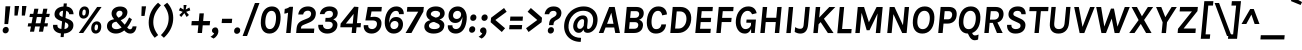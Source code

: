 SplineFontDB: 3.0
FontName: Karla-BoldItalic
FullName: Karla Bold Italic
FamilyName: Karla
Weight: Bold
Copyright: Copyright (c) 2011-2012, Jonathan Pinhorn (jonpinhorn.typedesign@gmail.com), with Reserved Font Names 'Karla'
Version: 1.000
ItalicAngle: 0
UnderlinePosition: -50
UnderlineWidth: 50
Ascent: 800
Descent: 200
sfntRevision: 0x00010000
LayerCount: 2
Layer: 0 1 "Back"  1
Layer: 1 1 "Fore"  0
NeedsXUIDChange: 1
XUID: [1021 288 713564382 12325397]
FSType: 0
OS2Version: 3
OS2_WeightWidthSlopeOnly: 0
OS2_UseTypoMetrics: 1
CreationTime: 1307536560
ModificationTime: 1318381702
PfmFamily: 33
TTFWeight: 700
TTFWidth: 5
LineGap: 0
VLineGap: 0
Panose: 0 0 0 0 0 0 0 0 0 0
OS2TypoAscent: 917
OS2TypoAOffset: 0
OS2TypoDescent: -252
OS2TypoDOffset: 0
OS2TypoLinegap: 0
OS2WinAscent: 917
OS2WinAOffset: 0
OS2WinDescent: 252
OS2WinDOffset: 0
HheadAscent: 917
HheadAOffset: 0
HheadDescent: -252
HheadDOffset: 0
OS2SubXSize: 700
OS2SubYSize: 650
OS2SubXOff: 0
OS2SubYOff: 140
OS2SupXSize: 700
OS2SupYSize: 650
OS2SupXOff: 0
OS2SupYOff: 477
OS2StrikeYSize: 50
OS2StrikeYPos: 250
OS2Vendor: 'pyrs'
OS2CodePages: 00000001.00000000
OS2UnicodeRanges: 80000027.08000042.14000000.00000000
Lookup: 1 0 0 "'onum' Oldstyle Figures in Latin lookup 0"  {"'onum' Oldstyle Figures in Latin lookup 0 subtable" ("oldstyle" ) } ['onum' ('latn' <'dflt' > ) ]
Lookup: 258 0 0 "'kern' Horizontal Kerning in Latin lookup 0"  {"'kern' Horizontal Kerning in Latin lookup 0 subtable"  } ['kern' ('latn' <'dflt' > ) ]
MarkAttachClasses: 1
DEI: 91125
TtTable: prep
PUSHW_1
 511
SCANCTRL
PUSHB_1
 4
SCANTYPE
EndTTInstrs
LangName: 1033 "" "" "" "" "" "Version 1.000" "" "" "" "Jonathan Pinhorn" "" "" "jonpinhorn.com" "This Font Software is licensed under the SIL Open Font License, Version 1.1." "http://scripts.sil.org/OFL" 
GaspTable: 1 65535 15
Encoding: UnicodeBmp
UnicodeInterp: none
NameList: Adobe Glyph List
DisplaySize: -48
AntiAlias: 1
FitToEm: 1
WinInfo: 50 25 10
BeginPrivate: 0
EndPrivate
BeginChars: 65549 167

StartChar: .notdef
Encoding: 65536 -1 0
Width: 533
Flags: HW
LayerCount: 2
EndChar

StartChar: .null
Encoding: 65537 -1 1
Width: 0
Flags: HW
LayerCount: 2
EndChar

StartChar: nonmarkingreturn
Encoding: 65538 -1 2
Width: 533
Flags: HW
LayerCount: 2
EndChar

StartChar: space
Encoding: 32 32 3
AltUni2: 0000a0.ffffffff.0
Width: 229
Flags: HW
LayerCount: 2
EndChar

StartChar: comma
Encoding: 44 44 4
Width: 232
Flags: HW
LayerCount: 2
Fore
SplineSet
63 18.5 m 128,-1,1
 47 37 47 37 49.5 67 c 128,-1,2
 52 97 52 97 75.5 118.5 c 128,-1,3
 99 140 99 140 136 140 c 128,-1,4
 173 140 173 140 193 107.5 c 128,-1,5
 213 75 213 75 208.5 28.5 c 128,-1,6
 204 -18 204 -18 172 -65 c 128,-1,7
 140 -112 140 -112 89 -139 c 1,8,-1
 12 -93 l 1,9,10
 86.7548209366 -53.2865013774 86.7548209366 -53.2865013774 104 -5 c 1,11,0
 79 0 79 0 63 18.5 c 128,-1,1
EndSplineSet
EndChar

StartChar: period
Encoding: 46 46 5
Width: 196
Flags: HW
TtInstrs:
SVTCA[y-axis]
PUSHW_1
 0
RCVT
IF
PUSHW_1
 9
MDAP[rnd]
ELSE
PUSHW_2
 9
 6
MIAP[no-rnd]
EIF
PUSHW_1
 3
MDRP[rp0,min,rnd,grey]
NPUSHW
 27
 7
 3
 23
 3
 39
 3
 55
 3
 71
 3
 87
 3
 103
 3
 119
 3
 135
 3
 151
 3
 167
 3
 183
 3
 199
 3
 13
DELTAP1
NPUSHW
 5
 214
 3
 230
 3
 2
DELTAP1
IUP[y]
IUP[x]
EndTTInstrs
LayerCount: 2
Fore
SplineSet
28 72 m 1,0,1
 30 106 30 106 54 129.5 c 128,-1,2
 78 153 78 153 111 153 c 256,3,4
 144 153 144 153 164 129.5 c 128,-1,5
 184 106 184 106 181 71.5 c 0,6,7
 178 37 178 37 154 14 c 128,-1,8
 130 -9 130 -9 96 -9 c 256,9,10
 62 -9 62 -9 42.5 14 c 128,-1,11
 23 37 23 37 28 72 c 1,0,1
EndSplineSet
EndChar

StartChar: semicolon
Encoding: 59 59 6
Width: 281
Flags: HW
LayerCount: 2
Fore
SplineSet
90.5 18.5 m 128,-1,1
 74 37 74 37 76.5 67 c 128,-1,2
 79 97 79 97 102.5 118.5 c 128,-1,3
 126 140 126 140 153 140 c 128,-1,4
 180 140 180 140 195.5 131 c 128,-1,5
 211 122 211 122 221 107 c 0,6,7
 241.24 76.64 241.24 76.64 236.62 29.32 c 128,-1,8
 232 -18 232 -18 199.5 -65 c 128,-1,9
 167 -112 167 -112 116 -139 c 1,10,-1
 40 -93 l 1,11,12
 114.080229226 -52.3753581662 114.080229226 -52.3753581662 131 -5 c 1,13,0
 107 0 107 0 90.5 18.5 c 128,-1,1
128.5 325.5 m 128,-1,15
 109 348 109 348 112 383 c 128,-1,16
 115 418 115 418 139 441.5 c 128,-1,17
 163 465 163 465 196.5 465 c 128,-1,18
 230 465 230 465 250 441.5 c 128,-1,19
 270 418 270 418 267 383 c 128,-1,20
 264 348 264 348 239.5 325.5 c 128,-1,21
 215 303 215 303 181.5 303 c 128,-1,14
 148 303 148 303 128.5 325.5 c 128,-1,15
EndSplineSet
EndChar

StartChar: colon
Encoding: 58 58 7
Width: 246
Flags: HW
TtInstrs:
SVTCA[y-axis]
PUSHW_3
 3
 9
 3
CALL
PUSHW_3
 15
 21
 3
CALL
IUP[y]
IUP[x]
EndTTInstrs
LayerCount: 2
Fore
SplineSet
53 88 m 1,0,1
 55 122 55 122 79 145.5 c 128,-1,2
 103 169 103 169 136 169 c 256,3,4
 169 169 169 169 189 145.5 c 128,-1,5
 209 122 209 122 206 87 c 0,6,7
 203 52 203 52 179 29 c 128,-1,8
 155 6 155 6 121 6 c 0,9,10
 87 6 87 6 67.5 29 c 128,-1,11
 48 52 48 52 53 88 c 1,0,1
82 384 m 1,12,13
 84 418 84 418 108 441.5 c 128,-1,14
 132 465 132 465 165 465 c 256,15,16
 198 465 198 465 218 441.5 c 128,-1,17
 238 418 238 418 235 383 c 0,18,19
 232 348 232 348 208 325.5 c 128,-1,20
 184 303 184 303 150 303 c 0,21,22
 116 303 116 303 96.5 325.5 c 128,-1,23
 77 348 77 348 82 384 c 1,12,13
EndSplineSet
EndChar

StartChar: hyphen
Encoding: 45 45 8
Width: 338
Flags: HW
TtInstrs:
SVTCA[y-axis]
PUSHW_3
 1
 2
 3
CALL
IUP[y]
IUP[x]
EndTTInstrs
LayerCount: 2
Fore
SplineSet
76 356 m 1,0,-1
 330 356 l 1,1,-1
 319 249 l 1,2,-1
 66 249 l 1,3,-1
 76 356 l 1,0,-1
EndSplineSet
EndChar

StartChar: endash
Encoding: 8211 8211 9
Width: 476
Flags: HW
TtInstrs:
SVTCA[y-axis]
PUSHW_3
 1
 2
 3
CALL
IUP[y]
IUP[x]
EndTTInstrs
LayerCount: 2
Fore
SplineSet
83 356 m 1,0,-1
 461 356 l 1,1,-1
 450 249 l 1,2,-1
 73 249 l 1,3,-1
 83 356 l 1,0,-1
EndSplineSet
EndChar

StartChar: emdash
Encoding: 8212 8212 10
Width: 695
Flags: HW
TtInstrs:
SVTCA[y-axis]
PUSHW_3
 1
 2
 3
CALL
IUP[y]
IUP[x]
EndTTInstrs
LayerCount: 2
Fore
SplineSet
83 356 m 1,0,-1
 680 356 l 1,1,-1
 670 249 l 1,2,-1
 73 249 l 1,3,-1
 83 356 l 1,0,-1
EndSplineSet
EndChar

StartChar: exclam
Encoding: 33 33 11
Width: 265
Flags: HW
LayerCount: 2
Fore
SplineSet
138 668 m 1,0,-1
 258 668 l 1,1,-1
 204 223 l 1,2,-1
 110 223 l 1,3,-1
 138 668 l 1,0,-1
82.5 14 m 128,-1,5
 63 37 63 37 66 71.5 c 128,-1,6
 69 106 69 106 92.5 129.5 c 128,-1,7
 116 153 116 153 150 153 c 128,-1,8
 184 153 184 153 203 129.5 c 128,-1,9
 222 106 222 106 219 71.5 c 128,-1,10
 216 37 216 37 192 14 c 128,-1,11
 168 -9 168 -9 135 -9 c 256,12,4
 102 -9 102 -9 82.5 14 c 128,-1,5
EndSplineSet
EndChar

StartChar: a
Encoding: 97 97 12
Width: 528
Flags: HW
LayerCount: 2
Fore
SplineSet
263.5 285 m 0,0,1
 308 285 308 285 371 267 c 1,2,-1
 376 313 l 2,3,4
 377 320 377 320 377 325.5 c 2,5,-1
 377 337 l 2,6,7
 377 375 377 375 360.5 393 c 128,-1,8
 344 411 344 411 306 411 c 256,9,10
 268 411 268 411 244 392.5 c 128,-1,11
 220 374 220 374 216 342 c 1,12,-1
 96 342 l 1,13,14
 105 425 105 425 161.5 462.5 c 128,-1,15
 218 500 218 500 306 500 c 0,16,17
 487 500 487 500 487 337 c 2,18,-1
 487 323.5 l 2,19,20
 487 317 487 317 486 309 c 2,21,-1
 457 0 l 1,22,-1
 362 0 l 1,23,24
 360 16 360 16 360 32 c 128,-1,25
 360 48 360 48 359 65 c 1,26,27
 307.085714286 -14 307.085714286 -14 223 -14 c 0,28,29
 143.157894737 -14 143.157894737 -14 100 27 c 0,30,31
 60 65 60 65 60 126 c 0,32,33
 60 205.509090909 60 205.509090909 121.5 248 c 0,34,35
 175.052631579 285 175.052631579 285 263.5 285 c 0,0,1
364 189 m 1,36,37
 316 205 316 205 284 205 c 128,-1,38
 252 205 252 205 235.5 201 c 128,-1,39
 219 197 219 197 206 189 c 0,40,41
 177 171.153846154 177 171.153846154 177 142.076923077 c 128,-1,42
 177 113 177 113 196 96 c 128,-1,43
 215 79 215 79 245 79 c 128,-1,44
 275 79 275 79 293.5 87.5 c 128,-1,45
 312 96 312 96 327 111 c 0,46,47
 357.85 141.85 357.85 141.85 364 189 c 1,36,37
EndSplineSet
Kerns2: 62 -48 "'kern' Horizontal Kerning in Latin lookup 0 subtable"  60 -25 "'kern' Horizontal Kerning in Latin lookup 0 subtable"  59 -33 "'kern' Horizontal Kerning in Latin lookup 0 subtable"  57 -80 "'kern' Horizontal Kerning in Latin lookup 0 subtable" 
EndChar

StartChar: b
Encoding: 98 98 13
Width: 556
Flags: HW
LayerCount: 2
Fore
SplineSet
233 427 m 1,0,1
 283.057142857 500 283.057142857 500 364 500 c 0,2,3
 438.526315789 500 438.526315789 500 485.5 440.5 c 0,4,5
 534 379.066666667 534 379.066666667 534 281 c 0,6,7
 534 176 534 176 478 88 c 0,8,9
 450 44 450 44 407 15 c 128,-1,10
 364 -14 364 -14 315 -14 c 0,11,12
 218 -14 218 -14 188 84 c 1,13,-1
 154 0 l 1,14,-1
 83 0 l 1,15,-1
 147 686 l 1,16,-1
 258 686 l 1,17,-1
 233 427 l 1,0,1
219 277 m 2,18,-1
 214 222 l 2,19,20
 212 204 212 204 212 192.5 c 128,-1,21
 212 181 212 181 218 162.5 c 128,-1,22
 224 144 224 144 235.5 129 c 0,23,24
 260.8 96 260.8 96 295.9 96 c 128,-1,25
 331 96 331 96 354 112 c 128,-1,26
 377 128 377 128 392 153.5 c 0,27,28
 422 204.5 422 204.5 422 264.75 c 128,-1,29
 422 325 422 325 396.5 357.5 c 128,-1,30
 371 390 371 390 329.982758621 390 c 128,-1,31
 288.965517241 390 288.965517241 390 256.813744536 359.922535211 c 128,-1,32
 224.661971831 329.845070423 224.661971831 329.845070423 219 277 c 2,18,-1
EndSplineSet
Kerns2: 62 -15 "'kern' Horizontal Kerning in Latin lookup 0 subtable"  59 -26 "'kern' Horizontal Kerning in Latin lookup 0 subtable"  57 -18 "'kern' Horizontal Kerning in Latin lookup 0 subtable" 
EndChar

StartChar: c
Encoding: 99 99 14
Width: 478
Flags: HW
LayerCount: 2
Fore
SplineSet
196.5 475 m 128,-1,1
 240 500 240 500 290 500 c 128,-1,2
 340 500 340 500 371.5 484 c 128,-1,3
 403 468 403 468 424 442 c 0,4,5
 465 391.238095238 465 391.238095238 465 318 c 1,6,-1
 353 318 l 1,7,8
 349 348 349 348 333 369 c 128,-1,9
 317 390 317 390 285 390 c 256,10,11
 227.333333333 390 227.333333333 390 197 327 c 0,12,13
 174 279.230769231 174 279.230769231 174 217.615384615 c 128,-1,14
 174 156 174 156 198 126 c 128,-1,15
 222 96 222 96 259.5 96 c 128,-1,16
 297 96 297 96 317 117.5 c 128,-1,17
 337 139 337 139 341 174 c 1,18,-1
 451 174 l 1,19,20
 442.600877193 92.1085526316 442.600877193 92.1085526316 391 41.5 c 0,21,22
 334.411764706 -14 334.411764706 -14 248 -14 c 0,23,24
 168.271186441 -14 168.271186441 -14 117 46.5 c 0,25,26
 63 110.22 63 110.22 63 209 c 0,27,28
 63 324.915254237 63 324.915254237 123.5 409 c 0,29,0
 153 450 153 450 196.5 475 c 128,-1,1
EndSplineSet
Kerns2: 62 -30 "'kern' Horizontal Kerning in Latin lookup 0 subtable"  59 -25 "'kern' Horizontal Kerning in Latin lookup 0 subtable"  57 -55 "'kern' Horizontal Kerning in Latin lookup 0 subtable" 
EndChar

StartChar: d
Encoding: 100 100 15
Width: 555
Flags: HW
LayerCount: 2
Fore
SplineSet
375 77 m 1,0,1
 325.543478261 -14 325.543478261 -14 243 -14 c 256,2,3
 166.482758621 -14 166.482758621 -14 116 47 c 0,4,5
 65 108.625 65 108.625 65 210 c 0,6,7
 65 318.5 65 318.5 121 403.5 c 0,8,9
 184.576470588 500 184.576470588 500 284 500 c 0,10,11
 366 500 366 500 401 428 c 1,12,-1
 426 686 l 1,13,-1
 537 686 l 1,14,-1
 472 0 l 1,15,-1
 382 0 l 1,16,-1
 375 77 l 1,0,1
361.5 363 m 128,-1,18
 336 390 336 390 301.5 390 c 128,-1,19
 267 390 267 390 243.5 373.5 c 128,-1,20
 220 357 220 357 205.5 332.5 c 0,21,22
 177 284.344827586 177 284.344827586 177 224.672413793 c 128,-1,23
 177 165 177 165 202.5 130.5 c 128,-1,24
 228 96 228 96 270 96 c 0,25,26
 306.933333333 96 306.933333333 96 340 127 c 0,27,28
 373.983098592 158.85915493 373.983098592 158.85915493 380 209 c 1,29,-1
 386 271 l 2,30,31
 387 276 387 276 387 279.5 c 2,32,-1
 387 287 l 2,33,17
 387 336 387 336 361.5 363 c 128,-1,18
EndSplineSet
EndChar

StartChar: e
Encoding: 101 101 16
Width: 478
Flags: HW
LayerCount: 2
Fore
SplineSet
170 213 m 1,0,1
 169 208 169 208 169 203 c 128,-1,2
 169 198 169 198 169 193 c 0,3,4
 169 144 169 144 190.5 114 c 128,-1,5
 212 84 212 84 248.5 84 c 0,6,7
 321.258064516 84 321.258064516 84 337 145 c 1,8,-1
 448 145 l 1,9,10
 431.994733377 74.9769585253 431.994733377 74.9769585253 376.5 31 c 0,11,12
 319.714285714 -14 319.714285714 -14 247 -14 c 0,13,14
 167.724137931 -14 167.724137931 -14 116 46 c 0,15,16
 63 107.48 63 107.48 63 208 c 0,17,18
 63 322.389830508 63 322.389830508 123.5 407.5 c 0,19,20
 189.253012048 500 189.253012048 500 295 500 c 0,21,22
 378.145454545 500 378.145454545 500 422.5 440.5 c 0,23,24
 463 386.170731707 463 386.170731707 463 300 c 0,25,26
 463 259 463 259 452 213 c 1,27,-1
 170 213 l 1,0,1
215 371 m 128,-1,29
 187 339 187 339 178 290 c 1,30,-1
 361 290 l 1,31,32
 362 295 362 295 362 300 c 128,-1,33
 362 305 362 305 362 317 c 128,-1,34
 362 329 362 329 358.5 345.5 c 128,-1,35
 355 362 355 362 346 375 c 0,36,37
 326.615384615 403 326.615384615 403 284.807692308 403 c 128,-1,28
 243 403 243 403 215 371 c 128,-1,29
EndSplineSet
Kerns2: 62 -37 "'kern' Horizontal Kerning in Latin lookup 0 subtable"  59 -22 "'kern' Horizontal Kerning in Latin lookup 0 subtable"  57 -55 "'kern' Horizontal Kerning in Latin lookup 0 subtable" 
EndChar

StartChar: f
Encoding: 102 102 17
Width: 331
Flags: HW
LayerCount: 2
Fore
SplineSet
360 589 m 1,0,1
 335.25 598 335.25 598 315.625 598 c 128,-1,2
 296 598 296 598 279.5 585.5 c 128,-1,3
 263 573 263 573 260 541 c 2,4,-1
 255 487 l 1,5,-1
 335 487 l 1,6,-1
 327 405 l 1,7,-1
 247 405 l 1,8,-1
 210 0 l 1,9,-1
 100 0 l 1,10,-1
 137 405 l 1,11,-1
 73 405 l 1,12,-1
 81 487 l 1,13,-1
 145 487 l 1,14,-1
 151 542 l 2,15,16
 158.473087819 616.730878187 158.473087819 616.730878187 202.5 658.5 c 0,17,18
 239.918918919 694 239.918918919 694 299 694 c 0,19,20
 341.6 694 341.6 694 390 683 c 1,21,-1
 360 589 l 1,0,1
EndSplineSet
Kerns2: 47 -48 "'kern' Horizontal Kerning in Latin lookup 0 subtable"  38 -14 "'kern' Horizontal Kerning in Latin lookup 0 subtable"  30 -22 "'kern' Horizontal Kerning in Latin lookup 0 subtable"  21 -14 "'kern' Horizontal Kerning in Latin lookup 0 subtable"  18 -23 "'kern' Horizontal Kerning in Latin lookup 0 subtable"  14 -14 "'kern' Horizontal Kerning in Latin lookup 0 subtable" 
EndChar

StartChar: g
Encoding: 103 103 18
Width: 526
Flags: HW
LayerCount: 2
Fore
SplineSet
139 200 m 1,0,1
 97 242 97 242 97 306 c 0,2,3
 97 393.338983051 97 393.338983051 161.5 448 c 0,4,5
 222.86 500 222.86 500 304 500 c 0,6,7
 360.615384615 500 360.615384615 500 408 472 c 1,8,9
 419.702265372 528.560949299 419.702265372 528.560949299 461.5 565 c 0,10,11
 501.647058824 600 501.647058824 600 554 600 c 1,12,-1
 538 483 l 1,13,14
 460.857142857 483 460.857142857 483 453 428 c 1,15,16
 479 389 479 389 479 344 c 128,-1,17
 479 299 479 299 461 263.5 c 128,-1,18
 443 228 443 228 413.5 203 c 0,19,20
 352.14 151 352.14 151 271 151 c 0,21,22
 230 151 230 151 194 165 c 1,23,24
 154 149 154 149 154 114 c 0,25,26
 154 74 154 74 217 74 c 2,27,-1
 362 74 l 2,28,29
 503 74 503 74 503 -29 c 0,30,31
 503 -127.025 503 -127.025 412 -193 c 0,32,33
 330.620689655 -252 330.620689655 -252 229 -252 c 0,34,35
 122.928571429 -252 122.928571429 -252 60.5 -206 c 0,36,37
 3 -163.631578947 3 -163.631578947 3 -97 c 0,38,39
 3 -26 3 -26 67 6 c 0,40,41
 85 15 85 15 104 18 c 1,42,43
 60 51 60 51 60 95.5 c 128,-1,44
 60 140 60 140 84.5 165.5 c 128,-1,45
 109 191 109 191 139 200 c 1,0,1
139.5 -31.5 m 128,-1,47
 112 -51 112 -51 112 -84.5 c 128,-1,48
 112 -118 112 -118 145 -136 c 128,-1,49
 178 -154 178 -154 238 -154 c 0,50,51
 294.666666667 -154 294.666666667 -154 340.5 -126.5 c 0,52,53
 393 -95 393 -95 393 -45 c 0,54,55
 393 -30 393 -30 383 -21 c 128,-1,56
 373 -12 373 -12 354 -12 c 2,57,-1
 205 -12 l 2,58,46
 167 -12 167 -12 139.5 -31.5 c 128,-1,47
369 337 m 0,59,60
 369 415 369 415 292.5 415 c 0,61,62
 251 415 251 415 228.5 386 c 128,-1,63
 206 357 206 357 206 318.5 c 0,64,65
 206 237 206 237 281 237 c 0,66,67
 325 237 325 237 347 267 c 128,-1,68
 369 297 369 297 369 337 c 0,59,60
EndSplineSet
Kerns2: 36 14 "'kern' Horizontal Kerning in Latin lookup 0 subtable"  21 66 "'kern' Horizontal Kerning in Latin lookup 0 subtable" 
EndChar

StartChar: h
Encoding: 104 104 19
Width: 563
Flags: HW
LayerCount: 2
Fore
SplineSet
231 410 m 1,0,1
 283.826086957 500 283.826086957 500 375 500 c 0,2,3
 454.421052632 500 454.421052632 500 492 440.5 c 0,4,5
 526.490797546 385.889570552 526.490797546 385.889570552 518 284 c 2,6,-1
 492 0 l 1,7,-1
 382 0 l 1,8,-1
 408 284 l 2,9,10
 413 337 413 337 393 363.5 c 128,-1,11
 373 390 373 390 333.5 390 c 128,-1,12
 294 390 294 390 260.5 354.5 c 128,-1,13
 227 319 227 319 216 245 c 1,14,-1
 216 242 l 1,15,-1
 193 0 l 1,16,-1
 83 0 l 1,17,-1
 147 686 l 1,18,-1
 258 686 l 1,19,-1
 231 410 l 1,0,1
EndSplineSet
Kerns2: 62 -41 "'kern' Horizontal Kerning in Latin lookup 0 subtable"  57 -7 "'kern' Horizontal Kerning in Latin lookup 0 subtable" 
EndChar

StartChar: i
Encoding: 105 105 20
Width: 298
Flags: HW
TtInstrs:
SVTCA[y-axis]
PUSHW_1
 0
RCVT
IF
PUSHW_1
 2
MDAP[rnd]
ELSE
PUSHW_2
 2
 6
MIAP[no-rnd]
EIF
PUSHW_1
 0
RCVT
IF
PUSHW_1
 0
MDAP[rnd]
ELSE
PUSHW_2
 0
 2
MIAP[no-rnd]
EIF
PUSHW_3
 7
 13
 3
CALL
IUP[y]
IUP[x]
EndTTInstrs
LayerCount: 2
Fore
SplineSet
139 488 m 1,0,-1
 248 488 l 1,1,-1
 202 0 l 1,2,-1
 93 0 l 1,3,-1
 139 488 l 1,0,-1
139 643 m 1,4,5
 143 675 143 675 162.5 694.5 c 128,-1,6
 182 714 182 714 214 714 c 256,7,8
 246 714 246 714 261.5 694.5 c 128,-1,9
 277 675 277 675 274.5 642.5 c 0,10,11
 272 610 272 610 252 591 c 128,-1,12
 232 572 232 572 200.5 572 c 0,13,14
 169 572 169 572 153 591 c 128,-1,15
 137 610 137 610 139 643 c 1,4,5
EndSplineSet
EndChar

StartChar: j
Encoding: 106 106 21
Width: 303
Flags: HW
LayerCount: 2
Fore
SplineSet
158 591 m 128,-1,1
 142 610 142 610 144.5 642.5 c 128,-1,2
 147 675 147 675 167 694.5 c 128,-1,3
 187 714 187 714 219 714 c 256,4,5
 251 714 251 714 267 694.5 c 128,-1,6
 283 675 283 675 279 643 c 1,7,8
 277 610 277 610 257.5 591 c 128,-1,9
 238 572 238 572 206 572 c 128,-1,0
 174 572 174 572 158 591 c 128,-1,1
-76 -116 m 1,10,11
 -27.6666666667 -145 -27.6666666667 -145 11.1666666667 -145 c 128,-1,12
 50 -145 50 -145 69 -125 c 128,-1,13
 88 -105 88 -105 93 -55 c 2,14,-1
 144 489 l 1,15,-1
 254 489 l 1,16,-1
 202 -57 l 2,17,18
 191 -162 191 -162 147.5 -207 c 128,-1,19
 104 -252 104 -252 34 -252 c 0,20,21
 -23.7857142857 -252 -23.7857142857 -252 -88 -221 c 1,22,-1
 -76 -116 l 1,10,11
EndSplineSet
Kerns2: 17 -20 "'kern' Horizontal Kerning in Latin lookup 0 subtable" 
EndChar

StartChar: k
Encoding: 107 107 22
Width: 518
Flags: HW
TtInstrs:
SVTCA[y-axis]
PUSHW_1
 0
RCVT
IF
PUSHW_1
 4
MDAP[rnd]
ELSE
PUSHW_2
 4
 10
MIAP[no-rnd]
EIF
PUSHW_1
 0
RCVT
IF
PUSHW_1
 2
MDAP[rnd]
ELSE
PUSHW_2
 2
 6
MIAP[no-rnd]
EIF
PUSHW_1
 0
RCVT
IF
PUSHW_1
 10
MDAP[rnd]
ELSE
PUSHW_2
 10
 6
MIAP[no-rnd]
EIF
PUSHW_1
 0
RCVT
IF
PUSHW_1
 7
MDAP[rnd]
ELSE
PUSHW_2
 7
 2
MIAP[no-rnd]
EIF
PUSHW_3
 6
 2
 4
SRP1
SRP2
IP
PUSHW_3
 8
 2
 4
SRP1
SRP2
IP
IUP[y]
IUP[x]
EndTTInstrs
LayerCount: 2
Fore
SplineSet
262 235 m 1,0,-1
 211 192 l 1,1,-1
 193 0 l 1,2,-1
 83 0 l 1,3,-1
 147 686 l 1,4,-1
 258 686 l 1,5,-1
 223 319 l 1,6,-1
 408 487 l 1,7,-1
 557 487 l 1,8,-1
 346 307 l 1,9,-1
 521 0 l 1,10,-1
 388 0 l 1,11,-1
 262 235 l 1,0,-1
EndSplineSet
Kerns2: 36 -14 "'kern' Horizontal Kerning in Latin lookup 0 subtable"  21 -7 "'kern' Horizontal Kerning in Latin lookup 0 subtable"  17 -14 "'kern' Horizontal Kerning in Latin lookup 0 subtable" 
EndChar

StartChar: l
Encoding: 108 108 23
Width: 276
Flags: HW
TtInstrs:
SVTCA[y-axis]
PUSHW_1
 0
RCVT
IF
PUSHW_1
 0
MDAP[rnd]
ELSE
PUSHW_2
 0
 10
MIAP[no-rnd]
EIF
PUSHW_1
 0
RCVT
IF
PUSHW_1
 2
MDAP[rnd]
ELSE
PUSHW_2
 2
 6
MIAP[no-rnd]
EIF
IUP[y]
IUP[x]
EndTTInstrs
LayerCount: 2
Fore
SplineSet
147 686 m 1,0,-1
 258 686 l 1,1,-1
 193 0 l 1,2,-1
 83 0 l 1,3,-1
 147 686 l 1,0,-1
EndSplineSet
EndChar

StartChar: m
Encoding: 109 109 24
Width: 855
Flags: HW
LayerCount: 2
Fore
SplineSet
511 396 m 1,0,1
 563 500 563 500 670 500 c 0,2,3
 748.421052632 500 748.421052632 500 786 440.5 c 0,4,5
 820.490797546 385.889570552 820.490797546 385.889570552 812 284 c 2,6,-1
 786 0 l 1,7,-1
 675 0 l 1,8,-1
 701 284 l 2,9,10
 706 337 706 337 686 363.5 c 128,-1,11
 666 390 666 390 624 390 c 128,-1,12
 582 390 582 390 551 348.5 c 128,-1,13
 520 307 520 307 512 219 c 2,14,-1
 492 0 l 1,15,-1
 382 0 l 1,16,-1
 408 284 l 1,17,18
 414 337 414 337 393.5 363.5 c 128,-1,19
 373 390 373 390 331 390 c 128,-1,20
 289 390 289 390 255 347 c 128,-1,21
 221 304 221 304 213 216 c 2,22,-1
 193 0 l 1,23,-1
 83 0 l 1,24,-1
 129 487 l 1,25,-1
 225 487 l 1,26,27
 226 466 226 466 226.5 445.5 c 128,-1,28
 227 425 227 425 228 405 c 1,29,30
 281.4375 500 281.4375 500 375 500 c 0,31,32
 430 500 430 500 463.5 472 c 128,-1,33
 497 444 497 444 511 396 c 1,0,1
EndSplineSet
Kerns2: 62 -37 "'kern' Horizontal Kerning in Latin lookup 0 subtable"  57 -32 "'kern' Horizontal Kerning in Latin lookup 0 subtable" 
EndChar

StartChar: n
Encoding: 110 110 25
Width: 563
Flags: HW
LayerCount: 2
Fore
SplineSet
228 405 m 1,0,1
 281.4375 500 281.4375 500 375 500 c 0,2,3
 454.421052632 500 454.421052632 500 492 440.5 c 0,4,5
 526.490797546 385.889570552 526.490797546 385.889570552 518 284 c 2,6,-1
 492 0 l 1,7,-1
 382 0 l 1,8,-1
 408 284 l 1,9,10
 414 337 414 337 393.5 363.5 c 128,-1,11
 373 390 373 390 331 390 c 128,-1,12
 289 390 289 390 255 347 c 128,-1,13
 221 304 221 304 213 216 c 2,14,-1
 193 0 l 1,15,-1
 83 0 l 1,16,-1
 129 487 l 1,17,-1
 225 487 l 1,18,-1
 228 405 l 1,0,1
EndSplineSet
Kerns2: 62 -37 "'kern' Horizontal Kerning in Latin lookup 0 subtable"  57 -40 "'kern' Horizontal Kerning in Latin lookup 0 subtable" 
EndChar

StartChar: o
Encoding: 111 111 26
Width: 511
Flags: HW
LayerCount: 2
Fore
SplineSet
302.5 500 m 0,0,1
 347 500 347 500 384.5 484.5 c 128,-1,2
 422 469 422 469 448 437 c 0,3,4
 503.51572327 368.672955975 503.51572327 368.672955975 492 242 c 0,5,6
 480.578947368 120.175438596 480.578947368 120.175438596 411.5 50 c 0,7,8
 348.5 -14 348.5 -14 255 -14 c 0,9,10
 161 -14 161 -14 109 50 c 0,11,12
 53.4137931034 118.413793103 53.4137931034 118.413793103 65 242 c 0,13,14
 76.5 368.5 76.5 368.5 145 437 c 0,15,16
 208 500 208 500 302.5 500 c 0,0,1
366 356.5 m 128,-1,18
 343 394 343 394 296.5 394 c 128,-1,19
 250 394 250 394 216.5 356.5 c 128,-1,20
 183 319 183 319 175 243 c 128,-1,21
 167 167 167 167 191 129.5 c 128,-1,22
 215 92 215 92 261 92 c 256,23,24
 307 92 307 92 340.5 129.5 c 128,-1,25
 374 167 374 167 381.5 243 c 128,-1,17
 389 319 389 319 366 356.5 c 128,-1,18
EndSplineSet
Kerns2: 62 -59 "'kern' Horizontal Kerning in Latin lookup 0 subtable"  60 -30 "'kern' Horizontal Kerning in Latin lookup 0 subtable"  59 -30 "'kern' Horizontal Kerning in Latin lookup 0 subtable"  57 -64 "'kern' Horizontal Kerning in Latin lookup 0 subtable" 
EndChar

StartChar: p
Encoding: 112 112 27
Width: 550
Flags: HW
LayerCount: 2
Fore
SplineSet
224 421 m 1,0,1
 270.243902439 500 270.243902439 500 356 500 c 256,2,3
 436.484848485 500 436.484848485 500 488 432 c 0,4,5
 543.397562391 358.875217644 543.397562391 358.875217644 532 243 c 256,6,7
 520.522193211 126.308964317 520.522193211 126.308964317 451.5 54 c 0,8,9
 386.590909091 -14 386.590909091 -14 307.295454545 -14 c 128,-1,10
 228 -14 228 -14 196 37 c 1,11,-1
 170 -237 l 1,12,-1
 60 -237 l 1,13,-1
 129 487 l 1,14,-1
 219 487 l 1,15,16
 221.764705882 440 221.764705882 440 224 421 c 1,0,1
211 196 m 1,17,-1
 210 191 l 1,18,19
 208 146 208 146 234 121 c 128,-1,20
 260 96 260 96 296 96 c 0,21,22
 339.972972973 96 339.972972973 96 374.5 132.5 c 0,23,24
 413.512641674 173.741935484 413.512641674 173.741935484 420.756320837 242.870967742 c 128,-1,25
 428 312 428 312 401.5 351 c 128,-1,26
 375 390 375 390 330 390 c 128,-1,27
 285 390 285 390 254.5 361 c 128,-1,28
 224 332 224 332 219 278 c 2,29,-1
 211 196 l 1,17,-1
EndSplineSet
Kerns2: 62 -32 "'kern' Horizontal Kerning in Latin lookup 0 subtable"  57 -48 "'kern' Horizontal Kerning in Latin lookup 0 subtable" 
EndChar

StartChar: q
Encoding: 113 113 28
Width: 551
Flags: HW
LayerCount: 2
Fore
SplineSet
363 63 m 1,0,1
 325.540540541 -14 325.540540541 -14 246 -14 c 0,2,3
 160.515151515 -14 160.515151515 -14 109 54 c 0,4,5
 53.6024376088 127.124782356 53.6024376088 127.124782356 65 243 c 256,6,7
 76.455037594 359.459548872 76.455037594 359.459548872 143.5 432 c 0,8,9
 206.348484848 500 206.348484848 500 288 500 c 0,10,11
 329 500 329 500 361.5 478.5 c 128,-1,12
 394 457 394 457 411 412 c 1,13,-1
 443 487 l 1,14,-1
 514 487 l 1,15,-1
 461 -74 l 2,16,17
 456.947019868 -118.582781457 456.947019868 -118.582781457 464.973509934 -131.291390728 c 0,18,19
 477.541832669 -151.19123506 477.541832669 -151.19123506 511 -163 c 1,20,-1
 472 -252 l 1,21,22
 398 -231 398 -231 370.5 -187 c 128,-1,23
 343 -143 343 -143 351 -65 c 2,24,-1
 363 63 l 1,0,1
364 360 m 128,-1,26
 339 390 339 390 294.5 390 c 128,-1,27
 250 390 250 390 216 351 c 128,-1,28
 182 312 182 312 175 243 c 0,29,30
 167.672297297 175.21875 167.672297297 175.21875 200 132.5 c 0,31,32
 227.621621622 96 227.621621622 96 272 96 c 0,33,34
 308.76 96 308.76 96 339.5 122.5 c 0,35,36
 371.148606811 149.783281734 371.148606811 149.783281734 375 196 c 2,37,-1
 383 276 l 2,38,25
 389 330 389 330 364 360 c 128,-1,26
EndSplineSet
Kerns2: 62 -42 "'kern' Horizontal Kerning in Latin lookup 0 subtable"  57 -66 "'kern' Horizontal Kerning in Latin lookup 0 subtable"  21 73 "'kern' Horizontal Kerning in Latin lookup 0 subtable" 
EndChar

StartChar: r
Encoding: 114 114 29
Width: 377
Flags: HW
LayerCount: 2
Fore
SplineSet
382 367 m 1,0,1
 362 372 362 372 334 372 c 0,2,3
 228 372 228 372 213 213 c 2,4,-1
 193 0 l 1,5,-1
 83 0 l 1,6,-1
 129 488 l 1,7,-1
 239 488 l 1,8,-1
 230 391 l 1,9,10
 254 445 254 445 287.5 470.5 c 128,-1,11
 321 496 321 496 358 496 c 0,12,13
 376.333333333 496 376.333333333 496 395 489 c 1,14,-1
 382 367 l 1,0,1
EndSplineSet
Kerns2: 57 -43 "'kern' Horizontal Kerning in Latin lookup 0 subtable"  47 -36 "'kern' Horizontal Kerning in Latin lookup 0 subtable"  18 -18 "'kern' Horizontal Kerning in Latin lookup 0 subtable" 
EndChar

StartChar: s
Encoding: 115 115 30
Width: 474
Flags: HW
LayerCount: 2
Fore
SplineSet
413 458.5 m 128,-1,1
 455 417 455 417 450 354 c 1,2,-1
 347 354 l 1,3,4
 347 377 347 377 330 391 c 128,-1,5
 313 405 313 405 279 405 c 128,-1,6
 245 405 245 405 225 390.5 c 128,-1,7
 205 376 205 376 203 356 c 0,8,9
 199 322 199 322 248 306 c 1,10,-1
 350 262 l 1,11,12
 398 243 398 243 423 213.5 c 128,-1,13
 448 184 448 184 444.5 146 c 128,-1,14
 441 108 441 108 425 80.5 c 128,-1,15
 409 53 409 53 382.5 32 c 0,16,17
 324.452380952 -14 324.452380952 -14 237.226190476 -14 c 128,-1,18
 150 -14 150 -14 100 28.5 c 128,-1,19
 50 71 50 71 57 149 c 1,20,-1
 159 149 l 1,21,22
 156 114 156 114 177.5 98 c 128,-1,23
 199 82 199 82 237 82 c 128,-1,24
 275 82 275 82 297 98 c 128,-1,25
 319 114 319 114 321.5 135.5 c 128,-1,26
 324 157 324 157 312 168 c 128,-1,27
 300 179 300 179 273 189 c 1,28,-1
 180 228 l 1,29,30
 78.1664585934 269.564710778 78.1664585934 269.564710778 88 362 c 0,31,32
 94.1356382979 425.401595745 94.1356382979 425.401595745 147 462 c 0,33,34
 201.888888889 500 201.888888889 500 286.444444444 500 c 128,-1,0
 371 500 371 500 413 458.5 c 128,-1,1
EndSplineSet
Kerns2: 62 -51 "'kern' Horizontal Kerning in Latin lookup 0 subtable"  60 -32 "'kern' Horizontal Kerning in Latin lookup 0 subtable"  59 -25 "'kern' Horizontal Kerning in Latin lookup 0 subtable"  57 -80 "'kern' Horizontal Kerning in Latin lookup 0 subtable"  36 -18 "'kern' Horizontal Kerning in Latin lookup 0 subtable"  17 -25 "'kern' Horizontal Kerning in Latin lookup 0 subtable" 
EndChar

StartChar: t
Encoding: 116 116 31
Width: 357
Flags: HW
LayerCount: 2
Fore
SplineSet
332 12 m 1,0,1
 270.545454545 -14 270.545454545 -14 235.772727273 -14 c 128,-1,2
 201 -14 201 -14 176 -5 c 128,-1,3
 151 4 151 4 133 22.5 c 0,4,5
 94.425257732 62.1462628866 94.425257732 62.1462628866 102 136 c 2,6,-1
 127 406 l 1,7,-1
 67 406 l 1,8,-1
 75 487 l 1,9,-1
 135 487 l 1,10,-1
 147 614 l 1,11,-1
 257 614 l 1,12,-1
 245 487 l 1,13,-1
 362 487 l 1,14,-1
 354 406 l 1,15,-1
 236 406 l 1,16,-1
 212 140 l 2,17,18
 206 82 206 82 257 82 c 0,19,20
 283 82 283 82 324 98 c 1,21,-1
 332 12 l 1,0,1
EndSplineSet
Kerns2: 62 -33 "'kern' Horizontal Kerning in Latin lookup 0 subtable" 
EndChar

StartChar: u
Encoding: 117 117 32
Width: 566
Flags: HW
LayerCount: 2
Fore
SplineSet
381 86 m 1,0,1
 330.591836735 -9 330.591836735 -9 240 -9 c 0,2,3
 122.642857143 -9 122.642857143 -9 95.5 91 c 0,4,5
 86 126 86 126 91 177 c 2,6,-1
 121 488 l 1,7,-1
 230 488 l 1,8,-1
 201 190 l 2,9,10
 197 143 197 143 215.5 120 c 128,-1,11
 234 97 234 97 274.5 97 c 128,-1,12
 315 97 315 97 352 136.5 c 128,-1,13
 389 176 389 176 397 256 c 2,14,-1
 419 488 l 1,15,-1
 529 488 l 1,16,-1
 484 0 l 1,17,-1
 373 0 l 1,18,-1
 381 86 l 1,0,1
EndSplineSet
Kerns2: 62 -44 "'kern' Horizontal Kerning in Latin lookup 0 subtable"  57 -51 "'kern' Horizontal Kerning in Latin lookup 0 subtable" 
EndChar

StartChar: v
Encoding: 118 118 33
Width: 468
Flags: HW
TtInstrs:
SVTCA[y-axis]
PUSHW_1
 0
RCVT
IF
PUSHW_1
 0
MDAP[rnd]
ELSE
PUSHW_2
 0
 2
MIAP[no-rnd]
EIF
PUSHW_1
 0
RCVT
IF
PUSHW_1
 2
MDAP[rnd]
ELSE
PUSHW_2
 2
 2
MIAP[no-rnd]
EIF
PUSHW_1
 0
RCVT
IF
PUSHW_1
 4
MDAP[rnd]
ELSE
PUSHW_2
 4
 6
MIAP[no-rnd]
EIF
PUSHW_3
 1
 4
 0
SRP1
SRP2
IP
IUP[y]
IUP[x]
EndTTInstrs
LayerCount: 2
Fore
SplineSet
183 487 m 1,0,-1
 245 121 l 1,1,-1
 378 487 l 1,2,-1
 504 487 l 1,3,-1
 296 0 l 1,4,-1
 173 0 l 1,5,-1
 57 487 l 1,6,-1
 183 487 l 1,0,-1
EndSplineSet
Kerns2: 62 -41 "'kern' Horizontal Kerning in Latin lookup 0 subtable"  57 -54 "'kern' Horizontal Kerning in Latin lookup 0 subtable"  47 -48 "'kern' Horizontal Kerning in Latin lookup 0 subtable"  38 -22 "'kern' Horizontal Kerning in Latin lookup 0 subtable"  18 -7 "'kern' Horizontal Kerning in Latin lookup 0 subtable" 
EndChar

StartChar: w
Encoding: 119 119 34
Width: 685
Flags: HW
TtInstrs:
SVTCA[y-axis]
PUSHW_1
 0
RCVT
IF
PUSHW_1
 0
MDAP[rnd]
ELSE
PUSHW_2
 0
 2
MIAP[no-rnd]
EIF
PUSHW_1
 0
RCVT
IF
PUSHW_1
 5
MDAP[rnd]
ELSE
PUSHW_2
 5
 2
MIAP[no-rnd]
EIF
PUSHW_1
 0
RCVT
IF
PUSHW_1
 7
MDAP[rnd]
ELSE
PUSHW_2
 7
 6
MIAP[no-rnd]
EIF
PUSHW_1
 0
RCVT
IF
PUSHW_1
 10
MDAP[rnd]
ELSE
PUSHW_2
 10
 6
MIAP[no-rnd]
EIF
PUSHW_3
 1
 7
 0
SRP1
SRP2
IP
PUSHW_3
 4
 7
 0
SRP1
SRP2
IP
PUSHW_3
 9
 7
 0
SRP1
SRP2
IP
IUP[y]
IUP[x]
EndTTInstrs
LayerCount: 2
Fore
SplineSet
171 487 m 1,0,-1
 225 143 l 1,1,-1
 337 459 l 1,2,-1
 437 459 l 1,3,-1
 489 140 l 1,4,-1
 609 487 l 1,5,-1
 719 487 l 1,6,-1
 529 0 l 1,7,-1
 421 0 l 1,8,-1
 368 287 l 1,9,-1
 264 0 l 1,10,-1
 156 0 l 1,11,-1
 57 487 l 1,12,-1
 171 487 l 1,0,-1
EndSplineSet
Kerns2: 62 -29 "'kern' Horizontal Kerning in Latin lookup 0 subtable"  57 -29 "'kern' Horizontal Kerning in Latin lookup 0 subtable"  47 -37 "'kern' Horizontal Kerning in Latin lookup 0 subtable"  38 -25 "'kern' Horizontal Kerning in Latin lookup 0 subtable" 
EndChar

StartChar: x
Encoding: 120 120 35
Width: 503
Flags: HW
TtInstrs:
SVTCA[y-axis]
PUSHW_1
 0
RCVT
IF
PUSHW_1
 0
MDAP[rnd]
ELSE
PUSHW_2
 0
 6
MIAP[no-rnd]
EIF
PUSHW_1
 0
RCVT
IF
PUSHW_1
 3
MDAP[rnd]
ELSE
PUSHW_2
 3
 6
MIAP[no-rnd]
EIF
PUSHW_1
 0
RCVT
IF
PUSHW_1
 6
MDAP[rnd]
ELSE
PUSHW_2
 6
 2
MIAP[no-rnd]
EIF
PUSHW_1
 0
RCVT
IF
PUSHW_1
 9
MDAP[rnd]
ELSE
PUSHW_2
 9
 2
MIAP[no-rnd]
EIF
PUSHW_3
 2
 0
 6
SRP1
SRP2
IP
PUSHW_3
 8
 0
 6
SRP1
SRP2
IP
IUP[y]
IUP[x]
EndTTInstrs
LayerCount: 2
Fore
SplineSet
488 0 m 1,0,-1
 354 0 l 1,1,-1
 262 153 l 1,2,-1
 148 0 l 1,3,-1
 13 0 l 1,4,-1
 207 242 l 1,5,-1
 59 488 l 1,6,-1
 195 488 l 1,7,-1
 285 334 l 1,8,-1
 400 488 l 1,9,-1
 534 488 l 1,10,-1
 341 242 l 1,11,-1
 488 0 l 1,0,-1
EndSplineSet
Kerns2: 62 -44 "'kern' Horizontal Kerning in Latin lookup 0 subtable"  57 -37 "'kern' Horizontal Kerning in Latin lookup 0 subtable" 
EndChar

StartChar: y
Encoding: 121 121 36
Width: 456
Flags: HW
LayerCount: 2
Fore
SplineSet
187 487 m 1,0,-1
 257 140 l 1,1,-1
 380 487 l 1,2,-1
 492 487 l 1,3,-1
 268 -87 l 2,4,5
 233 -175 233 -175 192 -213.5 c 128,-1,6
 151 -252 151 -252 93 -252 c 128,-1,7
 35 -252 35 -252 -22 -220 c 1,8,-1
 -11 -113 l 1,9,10
 33 -145 33 -145 80 -145 c 0,11,12
 136.977777778 -145 136.977777778 -145 174 -47 c 2,13,-1
 192 0 l 1,14,-1
 62 487 l 1,15,-1
 187 487 l 1,0,-1
EndSplineSet
Kerns2: 62 -25 "'kern' Horizontal Kerning in Latin lookup 0 subtable"  57 -50 "'kern' Horizontal Kerning in Latin lookup 0 subtable"  47 -22 "'kern' Horizontal Kerning in Latin lookup 0 subtable"  38 -11 "'kern' Horizontal Kerning in Latin lookup 0 subtable"  18 -7 "'kern' Horizontal Kerning in Latin lookup 0 subtable" 
EndChar

StartChar: z
Encoding: 122 122 37
Width: 447
Flags: HW
TtInstrs:
SVTCA[y-axis]
PUSHW_1
 0
RCVT
IF
PUSHW_1
 8
MDAP[rnd]
ELSE
PUSHW_2
 8
 6
MIAP[no-rnd]
EIF
PUSHW_3
 4
 5
 3
CALL
PUSHW_1
 5
SRP0
PUSHW_1
 1
MDRP[rp0,grey]
PUSHW_1
 8
SRP0
PUSHW_1
 6
MDRP[rp0,min,rnd,grey]
IUP[y]
IUP[x]
EndTTInstrs
LayerCount: 2
Fore
SplineSet
61 99 m 1,0,-1
 311 388 l 1,1,-1
 87 388 l 1,2,-1
 97 487 l 1,3,-1
 442 487 l 1,4,-1
 432 388 l 1,5,-1
 189 99 l 1,6,-1
 406 99 l 1,7,-1
 396 0 l 1,8,-1
 51 0 l 1,9,-1
 61 99 l 1,0,-1
EndSplineSet
Kerns2: 62 -37 "'kern' Horizontal Kerning in Latin lookup 0 subtable"  57 -22 "'kern' Horizontal Kerning in Latin lookup 0 subtable" 
EndChar

StartChar: A
Encoding: 65 65 38
Width: 568
Flags: HW
TtInstrs:
SVTCA[y-axis]
PUSHW_1
 0
MDAP[rnd]
PUSHW_1
 0
RCVT
IF
PUSHW_1
 2
MDAP[rnd]
ELSE
PUSHW_2
 2
 6
MIAP[no-rnd]
EIF
PUSHW_1
 0
RCVT
IF
PUSHW_1
 6
MDAP[rnd]
ELSE
PUSHW_2
 6
 6
MIAP[no-rnd]
EIF
PUSHW_3
 9
 4
 3
CALL
IUP[y]
IUP[x]
EndTTInstrs
LayerCount: 2
Fore
SplineSet
280 651 m 1,0,-1
 418 651 l 1,1,-1
 549 0 l 1,2,-1
 432 0 l 1,3,-1
 405 138 l 1,4,-1
 189 138 l 1,5,-1
 135 0 l 1,6,-1
 20 0 l 1,7,-1
 280 651 l 1,0,-1
226 230 m 1,8,-1
 387 230 l 1,9,-1
 333 507 l 1,10,-1
 226 230 l 1,8,-1
EndSplineSet
Kerns2: 62 -23 "'kern' Horizontal Kerning in Latin lookup 0 subtable"  60 -25 "'kern' Horizontal Kerning in Latin lookup 0 subtable"  59 -25 "'kern' Horizontal Kerning in Latin lookup 0 subtable"  57 -36 "'kern' Horizontal Kerning in Latin lookup 0 subtable"  36 -25 "'kern' Horizontal Kerning in Latin lookup 0 subtable"  34 -22 "'kern' Horizontal Kerning in Latin lookup 0 subtable"  33 -20 "'kern' Horizontal Kerning in Latin lookup 0 subtable"  17 -11 "'kern' Horizontal Kerning in Latin lookup 0 subtable" 
EndChar

StartChar: B
Encoding: 66 66 39
Width: 585
Flags: HW
LayerCount: 2
Fore
SplineSet
144 651 m 1,0,-1
 383 651 l 2,1,2
 480.574468085 651 480.574468085 651 530 600.5 c 0,3,4
 574.425709516 555.10851419 574.425709516 555.10851419 568 478 c 0,5,6
 563 423 563 423 532 384 c 128,-1,7
 501 345 501 345 450 329 c 1,8,9
 498 318 498 318 526.5 279.5 c 128,-1,10
 555 241 555 241 549 181 c 0,11,12
 537.241324921 59.4936908517 537.241324921 59.4936908517 426.5 16.5 c 0,13,14
 384 0 384 0 322 0 c 2,15,-1
 83 0 l 1,16,-1
 144 651 l 1,0,-1
329 106 m 2,17,18
 422.368421053 106 422.368421053 106 431 188 c 256,19,20
 435 226 435 226 414 248.5 c 128,-1,21
 393 271 393 271 344 271 c 2,22,-1
 218 271 l 1,23,-1
 202 106 l 1,24,-1
 329 106 l 2,17,18
228 378 m 1,25,-1
 352 378 l 2,26,27
 399 378 399 378 424.5 400.5 c 128,-1,28
 450 423 450 423 454 461.5 c 128,-1,29
 458 500 458 500 437 523 c 128,-1,30
 416 546 416 546 368 546 c 2,31,-1
 244 546 l 1,32,-1
 228 378 l 1,25,-1
EndSplineSet
EndChar

StartChar: C
Encoding: 67 67 40
Width: 573
Flags: HW
LayerCount: 2
Fore
SplineSet
357 664 m 0,0,1
 411 664 411 664 449.5 649.5 c 128,-1,2
 488 635 488 635 514.5 608.5 c 0,3,4
 567.853658537 555.146341463 567.853658537 555.146341463 574 465 c 1,5,-1
 455 441 l 1,6,7
 447 492 447 492 420.5 523 c 128,-1,8
 394 554 394 554 349 554 c 0,9,10
 289.122807018 554 289.122807018 554 246.5 497.5 c 0,11,12
 201.695590327 438.108108108 201.695590327 438.108108108 190 327 c 1,13,14
 181 218 181 218 210 157.5 c 128,-1,15
 239 97 239 97 300.5 97 c 128,-1,16
 362 97 362 97 395.5 130.5 c 128,-1,17
 429 164 429 164 434 215 c 1,18,-1
 552 215 l 1,19,20
 541 105 541 105 473 45.5 c 128,-1,21
 405 -14 405 -14 295 -14 c 0,22,23
 177.840909091 -14 177.840909091 -14 117.5 76 c 128,-1,24
 57.1065110341 166.07842422 57.1065110341 166.07842422 73 327 c 0,25,26
 88.5022542831 487.835888188 88.5022542831 487.835888188 168.5 578.5 c 0,27,28
 243.941176471 664 243.941176471 664 357 664 c 0,0,1
EndSplineSet
EndChar

StartChar: D
Encoding: 68 68 41
Width: 619
Flags: HW
LayerCount: 2
Fore
SplineSet
336 651 m 2,0,1
 469.119047619 651 469.119047619 651 543.5 563 c 128,-1,2
 617.988161678 474.873160832 617.988161678 474.873160832 604 325 c 0,3,4
 590.150459352 178.590570289 590.150459352 178.590570289 499 88.5 c 0,5,6
 409.458823529 3.5527136788e-14 409.458823529 3.5527136788e-14 275 0 c 2,7,-1
 82 0 l 1,8,-1
 143 651 l 1,9,-1
 336 651 l 2,0,1
203 111 m 1,10,-1
 285 111 l 2,11,12
 366.807017544 111 366.807017544 111 422 171.5 c 0,13,14
 474.579971523 229.135738016 474.579971523 229.135738016 485 325 c 1,15,16
 493.267029973 422.13760218 493.267029973 422.13760218 451 479.5 c 0,17,18
 406.421052632 540 406.421052632 540 324 540 c 2,19,-1
 243 540 l 1,20,-1
 203 111 l 1,10,-1
EndSplineSet
Kerns2: 62 -23 "'kern' Horizontal Kerning in Latin lookup 0 subtable" 
EndChar

StartChar: E
Encoding: 69 69 42
Width: 529
Flags: HW
TtInstrs:
SVTCA[y-axis]
PUSHW_1
 0
RCVT
IF
PUSHW_1
 10
MDAP[rnd]
ELSE
PUSHW_2
 10
 6
MIAP[no-rnd]
EIF
PUSHW_3
 1
 2
 3
CALL
PUSHW_3
 5
 6
 3
CALL
PUSHW_1
 10
SRP0
PUSHW_1
 8
MDRP[rp0,min,rnd,grey]
IUP[y]
IUP[x]
EndTTInstrs
LayerCount: 2
Fore
SplineSet
143 651 m 1,0,-1
 522 651 l 1,1,-1
 512 546 l 1,2,-1
 243 546 l 1,3,-1
 227 379 l 1,4,-1
 479 379 l 1,5,-1
 469 273 l 1,6,-1
 217 273 l 1,7,-1
 201 106 l 1,8,-1
 470 106 l 1,9,-1
 461 0 l 1,10,-1
 82 0 l 1,11,-1
 143 651 l 1,0,-1
EndSplineSet
EndChar

StartChar: F
Encoding: 70 70 43
Width: 494
Flags: HW
TtInstrs:
SVTCA[y-axis]
PUSHW_1
 0
RCVT
IF
PUSHW_1
 8
MDAP[rnd]
ELSE
PUSHW_2
 8
 6
MIAP[no-rnd]
EIF
PUSHW_3
 1
 2
 3
CALL
PUSHW_3
 5
 6
 3
CALL
IUP[y]
IUP[x]
EndTTInstrs
LayerCount: 2
Fore
SplineSet
144 651 m 1,0,-1
 515 651 l 1,1,-1
 505 546 l 1,2,-1
 244 546 l 1,3,-1
 228 378 l 1,4,-1
 466 378 l 1,5,-1
 455 274 l 1,6,-1
 218 274 l 1,7,-1
 193 0 l 1,8,-1
 83 0 l 1,9,-1
 144 651 l 1,0,-1
EndSplineSet
Kerns2: 62 -7 "'kern' Horizontal Kerning in Latin lookup 0 subtable"  61 -14 "'kern' Horizontal Kerning in Latin lookup 0 subtable"  60 -7 "'kern' Horizontal Kerning in Latin lookup 0 subtable"  38 -51 "'kern' Horizontal Kerning in Latin lookup 0 subtable"  37 -22 "'kern' Horizontal Kerning in Latin lookup 0 subtable"  36 -25 "'kern' Horizontal Kerning in Latin lookup 0 subtable"  35 -25 "'kern' Horizontal Kerning in Latin lookup 0 subtable"  34 -32 "'kern' Horizontal Kerning in Latin lookup 0 subtable"  33 -29 "'kern' Horizontal Kerning in Latin lookup 0 subtable"  32 -22 "'kern' Horizontal Kerning in Latin lookup 0 subtable"  28 -25 "'kern' Horizontal Kerning in Latin lookup 0 subtable"  26 -25 "'kern' Horizontal Kerning in Latin lookup 0 subtable"  18 -41 "'kern' Horizontal Kerning in Latin lookup 0 subtable"  16 -25 "'kern' Horizontal Kerning in Latin lookup 0 subtable"  15 -22 "'kern' Horizontal Kerning in Latin lookup 0 subtable"  14 -25 "'kern' Horizontal Kerning in Latin lookup 0 subtable"  12 -22 "'kern' Horizontal Kerning in Latin lookup 0 subtable" 
EndChar

StartChar: G
Encoding: 71 71 44
Width: 612
Flags: HW
LayerCount: 2
Fore
SplineSet
452 106 m 1,0,1
 403.578947368 -14 403.578947368 -14 296 -14 c 0,2,3
 185.359550562 -14 185.359550562 -14 123 78.5 c 0,4,5
 58.2391177045 174.561975405 58.2391177045 174.561975405 72 322 c 1,6,7
 87.7807839057 477.835241068 87.7807839057 477.835241068 175 572.5 c 0,8,9
 259.303370787 664 259.303370787 664 382 664 c 0,10,11
 466 664 466 664 518 624 c 128,-1,12
 570 584 570 584 592 496 c 1,13,-1
 477 468 l 1,14,15
 440.142857143 554 440.142857143 554 365 554 c 0,16,17
 299.066666667 554 299.066666667 554 250.5 492 c 0,18,19
 197.589208007 424.454308094 197.589208007 424.454308094 190 322 c 1,20,21
 180.098584429 221.005561173 180.098584429 221.005561173 214.5 159.5 c 128,-1,22
 248.898305085 98 248.898305085 98 309.949152542 98 c 128,-1,23
 371 98 371 98 411 136 c 128,-1,24
 451 174 451 174 461 243 c 1,25,26
 461 252 461 252 470 252 c 2,27,28
 487 251 l 1,29,30
 479 157 479 157 451 91 c 1,31,32
 451 131 451 131 456.5 172.5 c 128,-1,33
 462 214 462 214 462 255 c 1,34,-1
 332 258 l 1,35,-1
 339 336 l 1,36,-1
 574 336 l 1,37,-1
 543 0 l 1,38,-1
 454 0 l 1,39,40
 453 26 453 26 453 53 c 128,-1,41
 453 80 453 80 452 106 c 1,0,1
EndSplineSet
EndChar

StartChar: H
Encoding: 72 72 45
Width: 638
Flags: HW
TtInstrs:
SVTCA[y-axis]
PUSHW_1
 0
MDAP[rnd]
PUSHW_1
 3
MDAP[rnd]
PUSHW_1
 0
RCVT
IF
PUSHW_1
 5
MDAP[rnd]
ELSE
PUSHW_2
 5
 6
MIAP[no-rnd]
EIF
PUSHW_1
 0
RCVT
IF
PUSHW_1
 9
MDAP[rnd]
ELSE
PUSHW_2
 9
 6
MIAP[no-rnd]
EIF
PUSHW_3
 2
 7
 3
CALL
IUP[y]
IUP[x]
EndTTInstrs
LayerCount: 2
Fore
SplineSet
254 651 m 1,0,-1
 228 381 l 1,1,-1
 481 381 l 1,2,-1
 507 651 l 1,3,-1
 616 651 l 1,4,-1
 555 0 l 1,5,-1
 445 0 l 1,6,-1
 470 274 l 1,7,-1
 218 274 l 1,8,-1
 193 0 l 1,9,-1
 83 0 l 1,10,-1
 144 651 l 1,11,-1
 254 651 l 1,0,-1
EndSplineSet
EndChar

StartChar: I
Encoding: 73 73 46
Width: 276
Flags: HW
TtInstrs:
SVTCA[y-axis]
PUSHW_1
 0
MDAP[rnd]
PUSHW_1
 0
RCVT
IF
PUSHW_1
 2
MDAP[rnd]
ELSE
PUSHW_2
 2
 6
MIAP[no-rnd]
EIF
IUP[y]
IUP[x]
EndTTInstrs
LayerCount: 2
Fore
SplineSet
144 651 m 1,0,-1
 254 651 l 1,1,-1
 193 0 l 1,2,-1
 83 0 l 1,3,-1
 144 651 l 1,0,-1
EndSplineSet
EndChar

StartChar: J
Encoding: 74 74 47
Width: 404
Flags: HW
LayerCount: 2
Fore
SplineSet
158 -14 m 0,0,1
 87.6111111111 -14 87.6111111111 -14 17 27 c 1,2,-1
 29 148 l 1,3,4
 90.6956521739 105 90.6956521739 105 159 105 c 0,5,6
 197 105 197 105 216.5 129 c 128,-1,7
 236 153 236 153 241 204 c 2,8,-1
 283 651 l 1,9,-1
 395 651 l 1,10,-1
 352 204 l 2,11,12
 330.2 -14 330.2 -14 158 -14 c 0,0,1
EndSplineSet
EndChar

StartChar: K
Encoding: 75 75 48
Width: 593
Flags: HW
TtInstrs:
SVTCA[y-axis]
PUSHW_1
 0
MDAP[rnd]
PUSHW_1
 2
MDAP[rnd]
PUSHW_1
 0
RCVT
IF
PUSHW_1
 5
MDAP[rnd]
ELSE
PUSHW_2
 5
 6
MIAP[no-rnd]
EIF
PUSHW_1
 0
RCVT
IF
PUSHW_1
 9
MDAP[rnd]
ELSE
PUSHW_2
 9
 6
MIAP[no-rnd]
EIF
PUSHW_3
 1
 5
 0
SRP1
SRP2
IP
IUP[y]
IUP[x]
EndTTInstrs
LayerCount: 2
Fore
SplineSet
255 651 m 1,0,-1
 230 386 l 1,1,-1
 483 651 l 1,2,-1
 633 651 l 1,3,-1
 348 358 l 1,4,-1
 589 0 l 1,5,-1
 447 0 l 1,6,-1
 266 273 l 1,7,-1
 215 220 l 1,8,-1
 194 0 l 1,9,-1
 83 0 l 1,10,-1
 144 651 l 1,11,-1
 255 651 l 1,0,-1
EndSplineSet
EndChar

StartChar: L
Encoding: 76 76 49
Width: 447
Flags: HW
TtInstrs:
SVTCA[y-axis]
PUSHW_1
 4
MDAP[rnd]
PUSHW_1
 0
RCVT
IF
PUSHW_1
 2
MDAP[rnd]
ELSE
PUSHW_2
 2
 6
MIAP[no-rnd]
EIF
PUSHW_1
 0
MDRP[rp0,min,rnd,grey]
IUP[y]
IUP[x]
EndTTInstrs
LayerCount: 2
Fore
SplineSet
202 106 m 1,0,-1
 441 106 l 1,1,-1
 432 0 l 1,2,-1
 83 0 l 1,3,-1
 144 651 l 1,4,-1
 254 651 l 1,5,-1
 202 106 l 1,0,-1
EndSplineSet
Kerns2: 62 -62 "'kern' Horizontal Kerning in Latin lookup 0 subtable"  60 -37 "'kern' Horizontal Kerning in Latin lookup 0 subtable"  59 -41 "'kern' Horizontal Kerning in Latin lookup 0 subtable"  57 -44 "'kern' Horizontal Kerning in Latin lookup 0 subtable"  47 14 "'kern' Horizontal Kerning in Latin lookup 0 subtable"  36 -18 "'kern' Horizontal Kerning in Latin lookup 0 subtable"  34 -22 "'kern' Horizontal Kerning in Latin lookup 0 subtable"  33 -22 "'kern' Horizontal Kerning in Latin lookup 0 subtable" 
EndChar

StartChar: M
Encoding: 77 77 50
Width: 789
Flags: HW
TtInstrs:
SVTCA[y-axis]
PUSHW_1
 0
MDAP[rnd]
PUSHW_1
 2
MDAP[rnd]
PUSHW_1
 0
RCVT
IF
PUSHW_1
 4
MDAP[rnd]
ELSE
PUSHW_2
 4
 6
MIAP[no-rnd]
EIF
PUSHW_1
 0
RCVT
IF
PUSHW_1
 10
MDAP[rnd]
ELSE
PUSHW_2
 10
 6
MIAP[no-rnd]
EIF
PUSHW_3
 1
 4
 0
SRP1
SRP2
IP
PUSHW_3
 6
 4
 0
SRP1
SRP2
IP
PUSHW_3
 9
 4
 0
SRP1
SRP2
IP
IUP[y]
IUP[x]
EndTTInstrs
LayerCount: 2
Fore
SplineSet
301 651 m 1,0,-1
 422 269 l 1,1,-1
 615 651 l 1,2,-1
 767 651 l 1,3,-1
 706 0 l 1,4,-1
 595 0 l 1,5,-1
 640 490 l 1,6,-1
 438 70 l 1,7,-1
 367 70 l 1,8,-1
 240 506 l 1,9,-1
 193 0 l 1,10,-1
 83 0 l 1,11,-1
 144 651 l 1,12,-1
 301 651 l 1,0,-1
EndSplineSet
EndChar

StartChar: N
Encoding: 78 78 51
Width: 648
Flags: HW
TtInstrs:
SVTCA[y-axis]
PUSHW_1
 0
MDAP[rnd]
PUSHW_1
 2
MDAP[rnd]
PUSHW_1
 0
RCVT
IF
PUSHW_1
 4
MDAP[rnd]
ELSE
PUSHW_2
 4
 6
MIAP[no-rnd]
EIF
PUSHW_1
 0
RCVT
IF
PUSHW_1
 7
MDAP[rnd]
ELSE
PUSHW_2
 7
 6
MIAP[no-rnd]
EIF
PUSHW_3
 1
 4
 0
SRP1
SRP2
IP
PUSHW_3
 6
 4
 0
SRP1
SRP2
IP
IUP[y]
IUP[x]
EndTTInstrs
LayerCount: 2
Fore
SplineSet
262 651 m 1,0,-1
 474 195 l 1,1,-1
 517 651 l 1,2,-1
 627 651 l 1,3,-1
 566 0 l 1,4,-1
 455 0 l 1,5,-1
 235 472 l 1,6,-1
 191 0 l 1,7,-1
 81 0 l 1,8,-1
 142 651 l 1,9,-1
 262 651 l 1,0,-1
EndSplineSet
EndChar

StartChar: O
Encoding: 79 79 52
Width: 618
Flags: HW
LayerCount: 2
Fore
SplineSet
371 664 m 256,0,1
 492.75 664 492.75 664 556.5 579 c 0,2,3
 622.690140845 490.746478873 622.690140845 490.746478873 607 326 c 0,4,5
 591.544324501 159.851488387 591.544324501 159.851488387 508.5 70.5 c 0,6,7
 429.964705882 -14 429.964705882 -14 307 -14 c 0,8,9
 185.870588235 -14 185.870588235 -14 122.5 71.5 c 0,10,11
 57.158070998 159.659745479 57.158070998 159.659745479 73 326 c 0,12,13
 88.4512922465 492.10139165 88.4512922465 492.10139165 171 581 c 0,14,15
 248.071428571 664 248.071428571 664 371 664 c 256,0,1
467.5 495 m 128,-1,17
 431 555 431 555 361 555 c 128,-1,18
 291 555 291 555 243.5 494.5 c 128,-1,19
 196 434 196 434 185.5 324 c 128,-1,20
 175 214 175 214 211 155 c 128,-1,21
 247 96 247 96 317.5 96 c 128,-1,22
 388 96 388 96 435 155.5 c 128,-1,23
 482 215 482 215 493 325 c 128,-1,16
 504 435 504 435 467.5 495 c 128,-1,17
EndSplineSet
Kerns2: 62 -14 "'kern' Horizontal Kerning in Latin lookup 0 subtable"  61 -11 "'kern' Horizontal Kerning in Latin lookup 0 subtable"  59 -7 "'kern' Horizontal Kerning in Latin lookup 0 subtable" 
EndChar

StartChar: P
Encoding: 80 80 53
Width: 525
Flags: HW
LayerCount: 2
Fore
SplineSet
500.5 597.5 m 128,-1,1
 551 544 551 544 541.5 443.5 c 128,-1,2
 532 343 532 343 471 289 c 128,-1,3
 410 235 410 235 310 235 c 2,4,-1
 213 235 l 1,5,-1
 191 0 l 1,6,-1
 80 0 l 1,7,-1
 141 651 l 1,8,-1
 350 651 l 2,9,0
 450 651 450 651 500.5 597.5 c 128,-1,1
321 342 m 2,10,11
 369 342 369 342 396.5 370 c 128,-1,12
 424 398 424 398 428 443 c 0,13,14
 433 488 433 488 410.5 517 c 128,-1,15
 388 546 388 546 339 546 c 2,16,-1
 242 546 l 1,17,-1
 223 342 l 1,18,-1
 321 342 l 2,10,11
EndSplineSet
Kerns2: 38 -34 "'kern' Horizontal Kerning in Latin lookup 0 subtable" 
EndChar

StartChar: Q
Encoding: 81 81 54
Width: 620
Flags: HW
LayerCount: 2
Fore
SplineSet
475 -61 m 1,0,1
 513.818181818 -61 513.818181818 -61 564 -38 c 1,2,-1
 552 -163 l 1,3,4
 512.4 -181 512.4 -181 469.2 -181 c 128,-1,5
 426 -181 426 -181 390 -154.5 c 128,-1,6
 354 -128 354 -128 330 -79 c 2,7,-1
 298 -14 l 1,8,9
 181.021943574 -11.947753396 181.021943574 -11.947753396 120 74.5 c 0,10,11
 57.3180212014 163.299469965 57.3180212014 163.299469965 73 326 c 0,12,13
 88.4512922465 492.10139165 88.4512922465 492.10139165 171 581 c 0,14,15
 248.071428571 664 248.071428571 664 371 664 c 256,16,17
 492.75 664 492.75 664 556.5 579 c 0,18,19
 622.690140845 490.746478873 622.690140845 490.746478873 607 326 c 1,20,21
 593 191 593 191 539 110.5 c 128,-1,22
 485 30 485 30 403 1 c 1,23,-1
 414 -22 l 1,24,25
 433.21253406 -58.6784741144 433.21253406 -58.6784741144 475 -61 c 1,0,1
467.5 495 m 128,-1,27
 431 555 431 555 361 555 c 128,-1,28
 291 555 291 555 243.5 494.5 c 128,-1,29
 196 434 196 434 185.5 324 c 128,-1,30
 175 214 175 214 211 155 c 128,-1,31
 247 96 247 96 317.5 96 c 128,-1,32
 388 96 388 96 435 155.5 c 128,-1,33
 482 215 482 215 493 325 c 128,-1,26
 504 435 504 435 467.5 495 c 128,-1,27
EndSplineSet
Kerns2: 62 -14 "'kern' Horizontal Kerning in Latin lookup 0 subtable" 
EndChar

StartChar: R
Encoding: 82 82 55
Width: 583
Flags: HW
TtInstrs:
SVTCA[y-axis]
PUSHW_1
 0
RCVT
IF
PUSHW_1
 4
MDAP[rnd]
ELSE
PUSHW_2
 4
 6
MIAP[no-rnd]
EIF
PUSHW_1
 0
RCVT
IF
PUSHW_1
 8
MDAP[rnd]
ELSE
PUSHW_2
 8
 6
MIAP[no-rnd]
EIF
PUSHW_3
 11
 20
 3
CALL
PUSHW_3
 14
 6
 3
CALL
IUP[y]
IUP[x]
EndTTInstrs
LayerCount: 2
Fore
SplineSet
563 451 m 1,0,1
 555 381 555 381 516.5 332 c 128,-1,2
 478 283 478 283 410 263 c 1,3,-1
 542 0 l 1,4,-1
 399 0 l 1,5,-1
 295 253 l 1,6,-1
 216 253 l 1,7,-1
 193 0 l 1,8,-1
 83 0 l 1,9,-1
 144 651 l 1,10,-1
 362 651 l 2,11,12
 468 651 468 651 519.5 596.5 c 128,-1,13
 571 542 571 542 563 451 c 1,0,1
321 334 m 2,14,15
 379 334 379 334 411.5 363 c 128,-1,16
 444 392 444 392 449 439 c 1,17,18
 452 487 452 487 428.5 516.5 c 128,-1,19
 405 546 405 546 352 546 c 2,20,-1
 244 546 l 1,21,-1
 223 334 l 1,22,-1
 321 334 l 2,14,15
EndSplineSet
EndChar

StartChar: S
Encoding: 83 83 56
Width: 577
Flags: HW
LayerCount: 2
Fore
SplineSet
435 469 m 1,0,1
 428.289473684 554 428.289473684 554 336 554 c 0,2,3
 291 554 291 554 264 534 c 128,-1,4
 237 514 237 514 234 485.5 c 128,-1,5
 231 457 231 457 246 441.5 c 128,-1,6
 261 426 261 426 294 412 c 2,7,-1
 417 356 l 2,8,9
 480 327 480 327 510.5 284.5 c 128,-1,10
 541 242 541 242 535 178 c 0,11,12
 527 88 527 88 462 37 c 128,-1,13
 397 -14 397 -14 286 -14 c 0,14,15
 188.444444444 -14 188.444444444 -14 132.5 39 c 0,16,17
 69.4788732394 98.7042253521 69.4788732394 98.7042253521 77 204 c 1,18,-1
 186 204 l 1,19,20
 181 149 181 149 213.5 123.5 c 128,-1,21
 246 98 246 98 295 98 c 128,-1,22
 344 98 344 98 376.5 118 c 128,-1,23
 409 138 409 138 412.5 172 c 128,-1,24
 416 206 416 206 401 223.5 c 128,-1,25
 386 241 386 241 350 257 c 2,26,-1
 237 309 l 1,27,28
 171 338 171 338 139 377.5 c 128,-1,29
 107 417 107 417 113 486 c 0,30,31
 120.992766727 565.927667269 120.992766727 565.927667269 183 614.5 c 0,32,33
 246.191489362 664 246.191489362 664 346 664 c 128,-1,34
 446 664 446 664 495 612.5 c 128,-1,35
 544 561 544 561 543 469 c 1,36,-1
 435 469 l 1,0,1
EndSplineSet
Kerns2: 62 -23 "'kern' Horizontal Kerning in Latin lookup 0 subtable" 
EndChar

StartChar: T
Encoding: 84 84 57
Width: 482
Flags: HW
TtInstrs:
SVTCA[y-axis]
PUSHW_1
 0
RCVT
IF
PUSHW_1
 4
MDAP[rnd]
ELSE
PUSHW_2
 4
 6
MIAP[no-rnd]
EIF
PUSHW_3
 1
 2
 3
CALL
PUSHW_1
 2
SRP0
PUSHW_1
 6
MDRP[rp0,grey]
IUP[y]
IUP[x]
EndTTInstrs
LayerCount: 2
Fore
SplineSet
67 651 m 1,0,-1
 538 651 l 1,1,-1
 528 546 l 1,2,-1
 347 546 l 1,3,-1
 295 0 l 1,4,-1
 186 0 l 1,5,-1
 238 546 l 1,6,-1
 57 546 l 1,7,-1
 67 651 l 1,0,-1
EndSplineSet
Kerns2: 47 -62 "'kern' Horizontal Kerning in Latin lookup 0 subtable"  38 -36 "'kern' Horizontal Kerning in Latin lookup 0 subtable"  37 -48 "'kern' Horizontal Kerning in Latin lookup 0 subtable"  36 -45 "'kern' Horizontal Kerning in Latin lookup 0 subtable"  35 -51 "'kern' Horizontal Kerning in Latin lookup 0 subtable"  34 -36 "'kern' Horizontal Kerning in Latin lookup 0 subtable"  33 -66 "'kern' Horizontal Kerning in Latin lookup 0 subtable"  32 -62 "'kern' Horizontal Kerning in Latin lookup 0 subtable"  30 -87 "'kern' Horizontal Kerning in Latin lookup 0 subtable"  29 -66 "'kern' Horizontal Kerning in Latin lookup 0 subtable"  28 -68 "'kern' Horizontal Kerning in Latin lookup 0 subtable"  27 -62 "'kern' Horizontal Kerning in Latin lookup 0 subtable"  26 -71 "'kern' Horizontal Kerning in Latin lookup 0 subtable"  25 -62 "'kern' Horizontal Kerning in Latin lookup 0 subtable"  24 -62 "'kern' Horizontal Kerning in Latin lookup 0 subtable"  18 -78 "'kern' Horizontal Kerning in Latin lookup 0 subtable"  17 -48 "'kern' Horizontal Kerning in Latin lookup 0 subtable"  16 -68 "'kern' Horizontal Kerning in Latin lookup 0 subtable"  15 -77 "'kern' Horizontal Kerning in Latin lookup 0 subtable"  14 -68 "'kern' Horizontal Kerning in Latin lookup 0 subtable"  12 -78 "'kern' Horizontal Kerning in Latin lookup 0 subtable" 
EndChar

StartChar: U
Encoding: 85 85 58
Width: 624
Flags: HW
LayerCount: 2
Fore
SplineSet
245 651 m 1,0,-1
 206 247 l 2,1,2
 194.731656184 134.316561845 194.731656184 134.316561845 270 106.5 c 0,3,4
 293 98 293 98 321 98 c 0,5,6
 378 98 378 98 417.5 132.5 c 128,-1,7
 457 167 457 167 465 247 c 2,8,-1
 504 651 l 1,9,-1
 613 651 l 1,10,-1
 575 247 l 2,11,12
 563 122 563 122 494 54 c 128,-1,13
 425 -14 425 -14 311.5 -14 c 128,-1,14
 198 -14 198 -14 142 54 c 128,-1,15
 86 122 86 122 97 247 c 1,16,-1
 136 651 l 1,17,-1
 245 651 l 1,0,-1
EndSplineSet
EndChar

StartChar: V
Encoding: 86 86 59
Width: 550
Flags: HW
TtInstrs:
SVTCA[y-axis]
PUSHW_1
 0
MDAP[rnd]
PUSHW_1
 2
MDAP[rnd]
PUSHW_1
 0
RCVT
IF
PUSHW_1
 4
MDAP[rnd]
ELSE
PUSHW_2
 4
 6
MIAP[no-rnd]
EIF
PUSHW_3
 1
 4
 0
SRP1
SRP2
IP
IUP[y]
IUP[x]
EndTTInstrs
LayerCount: 2
Fore
SplineSet
196 651 m 1,0,-1
 288 153 l 1,1,-1
 478 651 l 1,2,-1
 593 651 l 1,3,-1
 332 0 l 1,4,-1
 216 0 l 1,5,-1
 79 651 l 1,6,-1
 196 651 l 1,0,-1
EndSplineSet
Kerns2: 52 -7 "'kern' Horizontal Kerning in Latin lookup 0 subtable"  47 -62 "'kern' Horizontal Kerning in Latin lookup 0 subtable"  40 -7 "'kern' Horizontal Kerning in Latin lookup 0 subtable"  38 -30 "'kern' Horizontal Kerning in Latin lookup 0 subtable"  30 -30 "'kern' Horizontal Kerning in Latin lookup 0 subtable"  29 -15 "'kern' Horizontal Kerning in Latin lookup 0 subtable"  28 -26 "'kern' Horizontal Kerning in Latin lookup 0 subtable"  26 -30 "'kern' Horizontal Kerning in Latin lookup 0 subtable"  18 -44 "'kern' Horizontal Kerning in Latin lookup 0 subtable"  17 -36 "'kern' Horizontal Kerning in Latin lookup 0 subtable"  16 -30 "'kern' Horizontal Kerning in Latin lookup 0 subtable"  15 -30 "'kern' Horizontal Kerning in Latin lookup 0 subtable"  14 -30 "'kern' Horizontal Kerning in Latin lookup 0 subtable"  12 -30 "'kern' Horizontal Kerning in Latin lookup 0 subtable" 
EndChar

StartChar: W
Encoding: 87 87 60
Width: 875
Flags: HW
TtInstrs:
SVTCA[y-axis]
PUSHW_1
 0
MDAP[rnd]
PUSHW_1
 5
MDAP[rnd]
PUSHW_1
 0
RCVT
IF
PUSHW_1
 7
MDAP[rnd]
ELSE
PUSHW_2
 7
 6
MIAP[no-rnd]
EIF
PUSHW_1
 0
RCVT
IF
PUSHW_1
 10
MDAP[rnd]
ELSE
PUSHW_2
 10
 6
MIAP[no-rnd]
EIF
PUSHW_3
 1
 7
 0
SRP1
SRP2
IP
PUSHW_3
 4
 7
 0
SRP1
SRP2
IP
PUSHW_3
 9
 7
 0
SRP1
SRP2
IP
IUP[y]
IUP[x]
EndTTInstrs
LayerCount: 2
Fore
SplineSet
203 651 m 1,0,-1
 283 161 l 1,1,-1
 449 610 l 1,2,-1
 524 610 l 1,3,-1
 612 159 l 1,4,-1
 795 651 l 1,5,-1
 919 651 l 1,6,-1
 657 0 l 1,7,-1
 541 0 l 1,8,-1
 467 362 l 1,9,-1
 325 0 l 1,10,-1
 211 0 l 1,11,-1
 80 651 l 1,12,-1
 203 651 l 1,0,-1
EndSplineSet
Kerns2: 47 -62 "'kern' Horizontal Kerning in Latin lookup 0 subtable"  38 -30 "'kern' Horizontal Kerning in Latin lookup 0 subtable"  32 -25 "'kern' Horizontal Kerning in Latin lookup 0 subtable"  30 -36 "'kern' Horizontal Kerning in Latin lookup 0 subtable"  29 -30 "'kern' Horizontal Kerning in Latin lookup 0 subtable"  28 -30 "'kern' Horizontal Kerning in Latin lookup 0 subtable"  26 -30 "'kern' Horizontal Kerning in Latin lookup 0 subtable"  18 -44 "'kern' Horizontal Kerning in Latin lookup 0 subtable"  17 -36 "'kern' Horizontal Kerning in Latin lookup 0 subtable"  16 -30 "'kern' Horizontal Kerning in Latin lookup 0 subtable"  15 -30 "'kern' Horizontal Kerning in Latin lookup 0 subtable"  14 -30 "'kern' Horizontal Kerning in Latin lookup 0 subtable"  12 -30 "'kern' Horizontal Kerning in Latin lookup 0 subtable" 
EndChar

StartChar: X
Encoding: 88 88 61
Width: 620
Flags: HW
TtInstrs:
SVTCA[y-axis]
PUSHW_1
 6
MDAP[rnd]
PUSHW_1
 9
MDAP[rnd]
PUSHW_1
 0
RCVT
IF
PUSHW_1
 0
MDAP[rnd]
ELSE
PUSHW_2
 0
 6
MIAP[no-rnd]
EIF
PUSHW_1
 0
RCVT
IF
PUSHW_1
 3
MDAP[rnd]
ELSE
PUSHW_2
 3
 6
MIAP[no-rnd]
EIF
PUSHW_3
 2
 0
 6
SRP1
SRP2
IP
PUSHW_3
 8
 0
 6
SRP1
SRP2
IP
IUP[y]
IUP[x]
EndTTInstrs
LayerCount: 2
Fore
SplineSet
589 0 m 1,0,-1
 452 0 l 1,1,-1
 320 228 l 1,2,-1
 163 0 l 1,3,-1
 30 0 l 1,4,-1
 265 324 l 1,5,-1
 90 651 l 1,6,-1
 224 651 l 1,7,-1
 348 419 l 1,8,-1
 497 651 l 1,9,-1
 629 651 l 1,10,-1
 402 326 l 1,11,-1
 589 0 l 1,0,-1
EndSplineSet
Kerns2: 52 -11 "'kern' Horizontal Kerning in Latin lookup 0 subtable" 
EndChar

StartChar: Y
Encoding: 89 89 62
Width: 549
Flags: HW
TtInstrs:
SVTCA[y-axis]
PUSHW_1
 0
MDAP[rnd]
PUSHW_1
 2
MDAP[rnd]
PUSHW_1
 0
RCVT
IF
PUSHW_1
 5
MDAP[rnd]
ELSE
PUSHW_2
 5
 6
MIAP[no-rnd]
EIF
PUSHW_3
 1
 5
 0
SRP1
SRP2
IP
IUP[y]
IUP[x]
EndTTInstrs
LayerCount: 2
Fore
SplineSet
207 651 m 1,0,-1
 308 395 l 1,1,-1
 465 651 l 1,2,-1
 595 651 l 1,3,-1
 350 269 l 1,4,-1
 325 0 l 1,5,-1
 215 0 l 1,6,-1
 241 269 l 1,7,-1
 77 651 l 1,8,-1
 207 651 l 1,0,-1
EndSplineSet
Kerns2: 56 -25 "'kern' Horizontal Kerning in Latin lookup 0 subtable"  54 -14 "'kern' Horizontal Kerning in Latin lookup 0 subtable"  52 -14 "'kern' Horizontal Kerning in Latin lookup 0 subtable"  47 -74 "'kern' Horizontal Kerning in Latin lookup 0 subtable"  45 -7 "'kern' Horizontal Kerning in Latin lookup 0 subtable"  40 -15 "'kern' Horizontal Kerning in Latin lookup 0 subtable"  38 -62 "'kern' Horizontal Kerning in Latin lookup 0 subtable"  37 -59 "'kern' Horizontal Kerning in Latin lookup 0 subtable"  36 -51 "'kern' Horizontal Kerning in Latin lookup 0 subtable"  35 -48 "'kern' Horizontal Kerning in Latin lookup 0 subtable"  34 -41 "'kern' Horizontal Kerning in Latin lookup 0 subtable"  33 -41 "'kern' Horizontal Kerning in Latin lookup 0 subtable"  32 -60 "'kern' Horizontal Kerning in Latin lookup 0 subtable"  31 -33 "'kern' Horizontal Kerning in Latin lookup 0 subtable"  30 -59 "'kern' Horizontal Kerning in Latin lookup 0 subtable"  29 -59 "'kern' Horizontal Kerning in Latin lookup 0 subtable"  28 -59 "'kern' Horizontal Kerning in Latin lookup 0 subtable"  27 -59 "'kern' Horizontal Kerning in Latin lookup 0 subtable"  26 -59 "'kern' Horizontal Kerning in Latin lookup 0 subtable"  25 -59 "'kern' Horizontal Kerning in Latin lookup 0 subtable"  24 -59 "'kern' Horizontal Kerning in Latin lookup 0 subtable"  18 -69 "'kern' Horizontal Kerning in Latin lookup 0 subtable"  17 -59 "'kern' Horizontal Kerning in Latin lookup 0 subtable"  16 -59 "'kern' Horizontal Kerning in Latin lookup 0 subtable"  15 -59 "'kern' Horizontal Kerning in Latin lookup 0 subtable"  14 -59 "'kern' Horizontal Kerning in Latin lookup 0 subtable"  12 -55 "'kern' Horizontal Kerning in Latin lookup 0 subtable" 
EndChar

StartChar: Z
Encoding: 90 90 63
Width: 569
Flags: HW
TtInstrs:
SVTCA[y-axis]
PUSHW_1
 0
RCVT
IF
PUSHW_1
 8
MDAP[rnd]
ELSE
PUSHW_2
 8
 6
MIAP[no-rnd]
EIF
PUSHW_3
 4
 1
 3
CALL
PUSHW_1
 8
SRP0
PUSHW_1
 6
MDRP[rp0,min,rnd,grey]
IUP[y]
IUP[x]
EndTTInstrs
LayerCount: 2
Fore
SplineSet
75 105 m 1,0,-1
 423 539 l 1,1,-1
 116 539 l 1,2,-1
 127 651 l 1,3,-1
 572 651 l 1,4,-1
 561 547 l 1,5,-1
 215 112 l 1,6,-1
 520 112 l 1,7,-1
 511 0 l 1,8,-1
 66 0 l 1,9,-1
 75 105 l 1,0,-1
EndSplineSet
EndChar

StartChar: quotesingle
Encoding: 39 39 64
Width: 166
Flags: HW
TtInstrs:
SVTCA[y-axis]
PUSHW_1
 0
RCVT
IF
PUSHW_1
 0
MDAP[rnd]
ELSE
PUSHW_2
 0
 10
MIAP[no-rnd]
EIF
PUSHW_1
 1
MDRP[rp0,min,rnd,grey]
IUP[y]
IUP[x]
EndTTInstrs
LayerCount: 2
Fore
SplineSet
202 677 m 1,0,-1
 164 437 l 1,1,-1
 84 437 l 1,2,-1
 92 677 l 1,3,-1
 202 677 l 1,0,-1
EndSplineSet
EndChar

StartChar: apostrophe
Encoding: 700 700 65
Width: 218
Flags: HW
LayerCount: 2
Fore
SplineSet
122.5 538 m 128,-1,1
 106 556 106 556 108.5 586 c 128,-1,2
 111 616 111 616 134.5 637.5 c 128,-1,3
 158 659 158 659 195.5 659 c 128,-1,4
 233 659 233 659 253.5 627 c 128,-1,5
 274 595 274 595 269 549 c 1,6,7
 265.201834862 503.422018349 265.201834862 503.422018349 231.5 454.5 c 0,8,9
 198.138504155 406.072022161 198.138504155 406.072022161 148 380 c 1,10,-1
 72 426 l 1,11,12
 146.080229226 466.624641834 146.080229226 466.624641834 163 514 c 1,13,0
 139 520 139 520 122.5 538 c 128,-1,1
EndSplineSet
EndChar

StartChar: quoteleft
Encoding: 8216 8216 66
Width: 249
Flags: HW
LayerCount: 2
Fore
SplineSet
211 396.5 m 128,-1,1
 188 375 188 375 151 375 c 128,-1,2
 114 375 114 375 93.5 407 c 128,-1,3
 73 439 73 439 78 486.5 c 128,-1,4
 83 534 83 534 117 580.5 c 128,-1,5
 151 627 151 627 204 655 c 1,6,-1
 276 607 l 1,7,8
 201.191489362 569.595744681 201.191489362 569.595744681 182 519 c 1,9,10
 207 514 207 514 223.5 496.5 c 128,-1,11
 240 479 240 479 237 448.5 c 128,-1,0
 234 418 234 418 211 396.5 c 128,-1,1
EndSplineSet
EndChar

StartChar: quoteright
Encoding: 8217 8217 67
Width: 249
Flags: HW
LayerCount: 2
Fore
SplineSet
131 634 m 128,-1,1
 154 655 154 655 190.5 655 c 128,-1,2
 227 655 227 655 248 622.5 c 128,-1,3
 269 590 269 590 264 542 c 128,-1,4
 259 494 259 494 224 448.5 c 128,-1,5
 189 403 189 403 138 375 c 1,6,-1
 67 422 l 1,7,8
 141.191632928 461.414304993 141.191632928 461.414304993 160 511 c 1,9,10
 134 516 134 516 117.5 534 c 128,-1,11
 101 552 101 552 104.5 582.5 c 128,-1,0
 108 613 108 613 131 634 c 128,-1,1
EndSplineSet
EndChar

StartChar: parenleft
Encoding: 40 40 68
Width: 364
Flags: HW
LayerCount: 2
Fore
SplineSet
398 692 m 1,0,1
 313 602 313 602 266 512 c 128,-1,2
 219 422 219 422 209.5 319 c 128,-1,3
 200 216 200 216 230 127 c 128,-1,4
 260 38 260 38 329 -52 c 1,5,-1
 243 -119 l 1,6,7
 72.4524721159 66.8776427501 72.4524721159 66.8776427501 95 319 c 1,8,9
 119.453615054 571.687355563 119.453615054 571.687355563 326 757 c 1,10,-1
 398 692 l 1,0,1
EndSplineSet
EndChar

StartChar: parenright
Encoding: 41 41 69
Width: 364
Flags: HW
LayerCount: 2
Fore
SplineSet
180 757 m 1,0,1
 350.367647059 571.144385027 350.367647059 571.144385027 328 319 c 0,2,3
 305.927407902 72.1882883635 305.927407902 72.1882883635 97 -119 c 1,4,-1
 23 -52 l 1,5,6
 111 38 111 38 158 127 c 128,-1,7
 205 216 205 216 214 319 c 0,8,9
 224 422 224 422 193.5 512 c 128,-1,10
 163 602 163 602 94 692 c 1,11,-1
 180 757 l 1,0,1
EndSplineSet
EndChar

StartChar: plus
Encoding: 43 43 70
Width: 492
Flags: HW
TtInstrs:
SVTCA[y-axis]
PUSHW_1
 0
RCVT
IF
PUSHW_1
 0
MDAP[rnd]
ELSE
PUSHW_2
 0
 2
MIAP[no-rnd]
EIF
PUSHW_1
 0
RCVT
IF
PUSHW_1
 5
MDAP[rnd]
ELSE
PUSHW_2
 5
 6
MIAP[no-rnd]
EIF
PUSHW_3
 2
 3
 3
CALL
PUSHW_1
 3
SRP0
PUSHW_1
 7
MDRP[rp0,grey]
PUSHW_1
 2
SRP0
PUSHW_1
 9
MDRP[rp0,grey]
IUP[y]
IUP[x]
EndTTInstrs
LayerCount: 2
Fore
SplineSet
346 491 m 1,0,-1
 329 299 l 1,1,-1
 503 299 l 1,2,-1
 492 192 l 1,3,-1
 318 192 l 1,4,-1
 300 0 l 1,5,-1
 191 0 l 1,6,-1
 209 192 l 1,7,-1
 34 192 l 1,8,-1
 44 299 l 1,9,-1
 219 299 l 1,10,-1
 237 491 l 1,11,-1
 346 491 l 1,0,-1
EndSplineSet
EndChar

StartChar: minus
Encoding: 8722 8722 71
Width: 457
Flags: HW
TtInstrs:
SVTCA[y-axis]
PUSHW_3
 0
 1
 3
CALL
IUP[y]
IUP[x]
EndTTInstrs
LayerCount: 2
Fore
SplineSet
420 356 m 1,0,-1
 410 249 l 1,1,-1
 94 249 l 1,2,-1
 104 356 l 1,3,-1
 420 356 l 1,0,-1
EndSplineSet
EndChar

StartChar: equal
Encoding: 61 61 72
Width: 457
Flags: HW
TtInstrs:
SVTCA[y-axis]
PUSHW_3
 0
 1
 3
CALL
PUSHW_3
 4
 5
 3
CALL
IUP[y]
IUP[x]
EndTTInstrs
LayerCount: 2
Fore
SplineSet
404 199 m 1,0,-1
 393 93 l 1,1,-1
 79 93 l 1,2,-1
 89 199 l 1,3,-1
 404 199 l 1,0,-1
424 411 m 1,4,-1
 415 306 l 1,5,-1
 100 306 l 1,6,-1
 109 411 l 1,7,-1
 424 411 l 1,4,-1
EndSplineSet
EndChar

StartChar: zero
Encoding: 48 48 73
Width: 573
Flags: HW
LayerCount: 2
Fore
SplineSet
349 664 m 256,0,1
 461.178571429 664 461.178571429 664 517.5 581 c 0,2,3
 577.578040904 492.46393972 577.578040904 492.46393972 562 325 c 256,4,5
 546.523724581 158.630039244 546.523724581 158.630039244 469.5 70 c 0,6,7
 396.5 -14 396.5 -14 285 -14 c 256,8,9
 173.5 -14 173.5 -14 116.5 70 c 0,10,11
 57.3832077503 157.119483315 57.3832077503 157.119483315 73 325 c 256,12,13
 88.7003210846 493.778451659 88.7003210846 493.778451659 164.5 581 c 0,14,15
 236.630952381 664 236.630952381 664 349 664 c 256,0,1
430 495.5 m 128,-1,17
 401 554 401 554 338.5 554 c 128,-1,18
 276 554 276 554 236 495.5 c 128,-1,19
 196 437 196 437 185.5 325.5 c 128,-1,20
 175 214 175 214 203.5 156 c 128,-1,21
 232 98 232 98 295 98 c 256,22,23
 358 98 358 98 397.5 156 c 128,-1,24
 437 214 437 214 448 325.5 c 128,-1,16
 459 437 459 437 430 495.5 c 128,-1,17
EndSplineSet
Substitution2: "'onum' Oldstyle Figures in Latin lookup 0 subtable" .notdef
EndChar

StartChar: one
Encoding: 49 49 74
Width: 323
Flags: HW
LayerCount: 2
Fore
SplineSet
301 655 m 1,0,-1
 240 0 l 1,1,-1
 129 0 l 1,2,-1
 177 509 l 1,3,4
 129 485 129 485 83 485 c 1,5,-1
 94 602 l 1,6,7
 163.927868852 613.278688525 163.927868852 613.278688525 219 655 c 1,8,-1
 301 655 l 1,0,-1
EndSplineSet
Substitution2: "'onum' Oldstyle Figures in Latin lookup 0 subtable" .notdef
EndChar

StartChar: two
Encoding: 50 50 75
Width: 546
Flags: HW
LayerCount: 2
Fore
SplineSet
174 111 m 1,0,-1
 508 111 l 1,1,-1
 498 0 l 1,2,-1
 54 0 l 1,3,-1
 64 113 l 2,4,5
 71.9180087848 194.159590044 71.9180087848 194.159590044 109 241 c 0,6,7
 143.918918919 285.108108108 143.918918919 285.108108108 216 316 c 1,8,-1
 342 367 l 2,9,10
 421.231241473 399.851978172 421.231241473 399.851978172 427 471 c 1,11,12
 431 507 431 507 409.5 532.5 c 128,-1,13
 388 558 388 558 344 558 c 128,-1,14
 300 558 300 558 269 534 c 128,-1,15
 238 510 238 510 228 463 c 1,16,-1
 106 463 l 1,17,18
 117.77734375 563.107421875 117.77734375 563.107421875 187 614.5 c 0,19,20
 253.673469388 664 253.673469388 664 351 664 c 0,21,22
 443 664 443 664 497 610 c 0,23,24
 552.836734694 554.163265306 552.836734694 554.163265306 545.418367347 472.581632653 c 128,-1,25
 538 391 538 391 496.5 342 c 128,-1,26
 455 293 455 293 375 259 c 1,27,-1
 247 207 l 2,28,29
 211 193 211 193 194 175.5 c 128,-1,30
 177 158 177 158 175 129 c 2,31,-1
 174 111 l 1,0,-1
EndSplineSet
Substitution2: "'onum' Oldstyle Figures in Latin lookup 0 subtable" .notdef
EndChar

StartChar: three
Encoding: 51 51 76
Width: 563
Flags: HW
LayerCount: 2
Fore
SplineSet
332 554 m 0,0,1
 234.688888889 554 234.688888889 554 211 472 c 1,2,-1
 95 472 l 1,3,4
 114 572 114 572 180 618 c 128,-1,5
 246 664 246 664 338 664 c 0,6,7
 435.75 664 435.75 664 492 614 c 0,8,9
 549.860349127 562.568578554 549.860349127 562.568578554 542 482 c 0,10,11
 531.481327801 376.813278008 531.481327801 376.813278008 432 341 c 1,12,13
 483 321 483 321 511.5 281.5 c 128,-1,14
 540 242 540 242 535.5 190.5 c 128,-1,15
 531 139 531 139 510.5 103 c 128,-1,16
 490 67 490 67 456.5 41 c 0,17,18
 385.634615385 -14 385.634615385 -14 281 -14 c 0,19,20
 181.072727273 -14 181.072727273 -14 117.5 41.5 c 0,21,22
 47.5180853957 102.595322274 47.5180853957 102.595322274 57 205 c 1,23,-1
 175 205 l 1,24,25
 173 155 173 155 204 126.5 c 128,-1,26
 235 98 235 98 290.5 98 c 128,-1,27
 346 98 346 98 379 125 c 128,-1,28
 412 152 412 152 417 194 c 0,29,30
 421 236 421 236 395 259 c 128,-1,31
 369 282 369 282 309 282 c 2,32,-1
 230 282 l 1,33,-1
 239 378 l 1,34,-1
 308 378 l 2,35,36
 359 378 359 378 389 402 c 128,-1,37
 419 426 419 426 422.5 465.5 c 128,-1,38
 426 505 426 505 404.5 529.5 c 128,-1,39
 383 554 383 554 332 554 c 0,0,1
EndSplineSet
Substitution2: "'onum' Oldstyle Figures in Latin lookup 0 subtable" .notdef
EndChar

StartChar: four
Encoding: 52 52 77
Width: 538
Flags: HW
TtInstrs:
SVTCA[y-axis]
PUSHW_1
 0
MDAP[rnd]
PUSHW_1
 0
RCVT
IF
PUSHW_1
 5
MDAP[rnd]
ELSE
PUSHW_2
 5
 6
MIAP[no-rnd]
EIF
PUSHW_3
 2
 3
 3
CALL
PUSHW_1
 3
SRP0
PUSHW_1
 7
MDRP[rp0,grey]
PUSHW_1
 5
SRP0
PUSHW_1
 11
MDRP[rp0,min,rnd,grey]
PUSHW_1
 7
SRP0
PUSHW_1
 12
MDRP[rp0,min,rnd,grey]
IUP[y]
IUP[x]
EndTTInstrs
LayerCount: 2
Fore
SplineSet
486 658 m 1,0,-1
 448 247 l 1,1,-1
 549 247 l 1,2,-1
 540 143 l 1,3,-1
 439 143 l 1,4,-1
 425 0 l 1,5,-1
 316 0 l 1,6,-1
 329 143 l 1,7,-1
 33 143 l 1,8,-1
 41 235 l 1,9,-1
 380 658 l 1,10,-1
 486 658 l 1,0,-1
171 235 m 1,11,-1
 344 235 l 1,12,-1
 366 478 l 1,13,-1
 171 235 l 1,11,-1
EndSplineSet
Substitution2: "'onum' Oldstyle Figures in Latin lookup 0 subtable" .notdef
EndChar

StartChar: five
Encoding: 53 53 78
Width: 526
Flags: HW
LayerCount: 2
Fore
SplineSet
237 397 m 1,0,1
 288.75 406 288.75 406 331 406 c 0,2,3
 422 406 422 406 471 357 c 128,-1,4
 520 308 520 308 511 217 c 1,5,6
 502.807365439 118.688385269 502.807365439 118.688385269 435 53 c 0,7,8
 365.838709677 -14 365.838709677 -14 266 -14 c 0,9,10
 167.962962963 -14 167.962962963 -14 115 41 c 0,11,12
 60.15625 97.953125 60.15625 97.953125 68 196 c 1,13,-1
 181 196 l 1,14,15
 176 146 176 146 203.5 122 c 128,-1,16
 231 98 231 98 276 98 c 0,17,18
 324.4375 98 324.4375 98 359.5 132 c 0,19,20
 392.933070866 164.419947507 392.933070866 164.419947507 399 217 c 1,21,22
 407 314 407 314 289 314 c 2,23,-1
 109 314 l 1,24,-1
 167 651 l 1,25,-1
 521 651 l 1,26,-1
 510 539 l 1,27,-1
 263 539 l 1,28,-1
 237 397 l 1,0,1
EndSplineSet
Substitution2: "'onum' Oldstyle Figures in Latin lookup 0 subtable" .notdef
EndChar

StartChar: six
Encoding: 54 54 79
Width: 549
Flags: HW
LayerCount: 2
Fore
SplineSet
427 471 m 1,0,1
 422.631578947 554 422.631578947 554 352 554 c 0,2,3
 274.682926829 554 274.682926829 554 227 469 c 0,4,5
 178 381.652173913 178 381.652173913 178 241 c 1,6,7
 213.333333333 400 213.333333333 400 356 400 c 0,8,9
 439.2 400 439.2 400 486 341.5 c 0,10,11
 532.08 283.9 532.08 283.9 524 193 c 1,12,13
 513.969742814 98.7155824508 513.969742814 98.7155824508 450 43 c 0,14,15
 384.555555556 -14 384.555555556 -14 291 -14 c 0,16,17
 181.229885057 -14 181.229885057 -14 118.5 78.5 c 0,18,19
 56.7578157566 169.543559817 56.7578157566 169.543559817 71 314 c 0,20,21
 86.8913963329 480.859661495 86.8913963329 480.859661495 166 573.5 c 0,22,23
 243.280898876 664 243.280898876 664 359 664 c 0,24,25
 445.56 664 445.56 664 497.5 611 c 0,26,27
 548.10965111 559.357498867 548.10965111 559.357498867 544 471 c 1,28,-1
 427 471 l 1,0,1
320 300 m 256,29,30
 278 300 278 300 246.5 272 c 128,-1,31
 215 244 215 244 211 198 c 0,32,33
 207.217821782 154.504950495 207.217821782 154.504950495 233 125.5 c 0,34,35
 257.444444444 98 257.444444444 98 300.222222222 98 c 128,-1,36
 343 98 343 98 374 125.5 c 128,-1,37
 405 153 405 153 410 199.5 c 128,-1,38
 415 246 415 246 388.5 273 c 128,-1,39
 362 300 362 300 320 300 c 256,29,30
EndSplineSet
Substitution2: "'onum' Oldstyle Figures in Latin lookup 0 subtable" .notdef
EndChar

StartChar: seven
Encoding: 55 55 80
Width: 450
Flags: HW
TtInstrs:
SVTCA[y-axis]
PUSHW_1
 0
RCVT
IF
PUSHW_1
 2
MDAP[rnd]
ELSE
PUSHW_2
 2
 6
MIAP[no-rnd]
EIF
PUSHW_3
 0
 4
 3
CALL
IUP[y]
IUP[x]
EndTTInstrs
LayerCount: 2
Fore
SplineSet
496 651 m 1,0,-1
 484 534 l 1,1,-1
 186 0 l 1,2,-1
 39 0 l 1,3,-1
 355 533 l 1,4,-1
 72 533 l 1,5,-1
 83 651 l 1,6,-1
 496 651 l 1,0,-1
EndSplineSet
Substitution2: "'onum' Oldstyle Figures in Latin lookup 0 subtable" .notdef
EndChar

StartChar: eight
Encoding: 56 56 81
Width: 585
Flags: HW
LayerCount: 2
Fore
SplineSet
566 477 m 0,0,1
 561 428 561 428 527 390 c 128,-1,2
 493 352 493 352 436 341 c 1,3,-1
 439 339 l 1,4,5
 505.479087452 308.977186312 505.479087452 308.977186312 532 274.5 c 0,6,7
 562.609756098 234.707317073 562.609756098 234.707317073 557.804878049 183.353658537 c 128,-1,8
 553 132 553 132 533.5 98 c 128,-1,9
 514 64 514 64 479.5 39 c 0,10,11
 406.36 -14 406.36 -14 290 -14 c 0,12,13
 178.117647059 -14 178.117647059 -14 114 40.5 c 0,14,15
 51.0045045045 94.0461711712 51.0045045045 94.0461711712 59 176 c 1,16,17
 66 237 66 237 108 274 c 128,-1,18
 150 311 150 311 210 319 c 1,19,20
 135.497630332 359.976303318 135.497630332 359.976303318 114 428.5 c 0,21,22
 106 454 106 454 109 486 c 0,23,24
 117 569 117 569 181 616.5 c 128,-1,25
 245 664 245 664 348.214285714 664 c 128,-1,26
 451.428571429 664 451.428571429 664 512.697704585 611.330043427 c 128,-1,27
 573.966837742 558.660086854 573.966837742 558.660086854 566 477 c 0,0,1
301 277 m 1,28,29
 249 274 249 274 213 248.5 c 128,-1,30
 177 223 177 223 174 188 c 0,31,32
 170.153256705 147.609195402 170.153256705 147.609195402 207.5 122 c 0,33,34
 242.5 98 242.5 98 306.25 98 c 128,-1,35
 370 98 370 98 405.5 117 c 128,-1,36
 441 136 441 136 443.5 163.5 c 128,-1,37
 446 191 446 191 432 208 c 128,-1,38
 418 225 418 225 391 238 c 1,39,-1
 301 277 l 1,28,29
233 510 m 0,40,41
 223 497 223 497 221 477 c 0,42,43
 217.244224422 439.442244224 217.244224422 439.442244224 274 414 c 2,44,-1
 338 385 l 1,45,46
 379.681818182 385 379.681818182 385 413.5 409 c 0,47,48
 448.282568807 433.68440367 448.282568807 433.68440367 451.641284404 470.842201835 c 128,-1,49
 455 508 455 508 425 531 c 128,-1,50
 395 554 395 554 344 554 c 0,51,52
 266.846153846 554 266.846153846 554 233 510 c 0,40,41
EndSplineSet
Substitution2: "'onum' Oldstyle Figures in Latin lookup 0 subtable" .notdef
EndChar

StartChar: nine
Encoding: 57 57 82
Width: 552
Flags: HW
LayerCount: 2
Fore
SplineSet
324 664 m 0,0,1
 374 664 374 664 417.5 640.5 c 128,-1,2
 461 617 461 617 491 573.5 c 0,3,4
 555.768490679 479.585688515 555.768490679 479.585688515 542 336 c 0,5,6
 516.789123196 83.8912319645 516.789123196 83.8912319645 374.5 10.5 c 0,7,8
 327 -14 327 -14 274 -14 c 128,-1,9
 221 -14 221 -14 183 1 c 128,-1,10
 145 16 145 16 118.5 43.5 c 0,11,12
 61.2119424991 102.949870992 61.2119424991 102.949870992 71 193 c 1,13,-1
 186 193 l 1,14,15
 183 148 183 148 207.5 123 c 128,-1,16
 232 98 232 98 270.5 98 c 128,-1,17
 309 98 309 98 336.5 115.5 c 128,-1,18
 364 133 364 133 383.5 165.5 c 0,19,20
 420.217391304 226.695652174 420.217391304 226.695652174 433 346 c 0,21,22
 436.954545455 373.681818182 436.954545455 373.681818182 435 403 c 1,23,24
 394.219512195 251 394.219512195 251 255 251 c 0,25,26
 173 251 173 251 127 308.5 c 128,-1,27
 80.92 366.1 80.92 366.1 89 457 c 0,28,29
 96.8174273859 548.854771784 96.8174273859 548.854771784 162.5 607 c 0,30,31
 226.888888889 664 226.888888889 664 324 664 c 0,0,1
238.5 525.5 m 128,-1,33
 207 498 207 498 202 451 c 128,-1,34
 197 404 197 404 224 377.5 c 128,-1,35
 251 351 251 351 292 351 c 128,-1,36
 333 351 333 351 365 379 c 128,-1,37
 397 407 397 407 402 452 c 1,38,39
 405.957055215 497.506134969 405.957055215 497.506134969 379 525.5 c 0,40,41
 352.518518519 553 352.518518519 553 311.259259259 553 c 128,-1,32
 270 553 270 553 238.5 525.5 c 128,-1,33
EndSplineSet
Substitution2: "'onum' Oldstyle Figures in Latin lookup 0 subtable" .notdef
EndChar

StartChar: zero.propold
Encoding: 65539 -1 83
Width: 516
Flags: HW
LayerCount: 2
Fore
SplineSet
313 586 m 256,0,1
 410.342105263 586 410.342105263 586 461 509 c 0,2,3
 513.702056432 428.892874223 513.702056432 428.892874223 500 286 c 0,4,5
 486.232243795 144.388793315 486.232243795 144.388793315 419 63.5 c 0,6,7
 354.584415584 -14 354.584415584 -14 257 -14 c 256,8,9
 159.831168831 -14 159.831168831 -14 108.5 63.5 c 0,10,11
 54.320826407 145.299928758 54.320826407 145.299928758 68 286 c 0,12,13
 81.6660337052 428.51720864 81.6660337052 428.51720864 150.5 509 c 0,14,15
 216.355263158 586 216.355263158 586 313 586 c 256,0,1
378.5 430 m 128,-1,17
 357 476 357 476 303.5 476 c 128,-1,18
 250 476 250 476 219 430 c 128,-1,19
 188 384 188 384 178 286 c 1,20,21
 162 96 162 96 267 96 c 0,22,23
 374 96 374 96 392 286 c 1,24,16
 400 384 400 384 378.5 430 c 128,-1,17
EndSplineSet
EndChar

StartChar: one.propold
Encoding: 65540 -1 84
Width: 323
Flags: HW
LayerCount: 2
Fore
SplineSet
294 574 m 1,0,-1
 240 0 l 1,1,-1
 129 0 l 1,2,-1
 170 428 l 1,3,4
 122 405 122 405 75 403 c 1,5,-1
 86 521 l 1,6,7
 152.142642643 529.534534535 152.142642643 529.534534535 212 574 c 1,8,-1
 294 574 l 1,0,-1
EndSplineSet
EndChar

StartChar: two.propold
Encoding: 65541 -1 85
Width: 537
Flags: HW
LayerCount: 2
Fore
SplineSet
328 480 m 256,0,1
 237.487804878 480 237.487804878 480 224 401 c 1,2,-1
 102 401 l 1,3,4
 109.600447261 490.305255311 109.600447261 490.305255311 175.5 540 c 0,5,6
 236.5 586 236.5 586 332 586 c 256,7,8
 422 586 422 586 474 534 c 0,9,10
 525.095238095 482.904761905 525.095238095 482.904761905 517.547619048 408.452380952 c 128,-1,11
 510 334 510 334 470 293 c 128,-1,12
 430 252 430 252 348 230 c 2,13,-1
 251 204 l 1,14,15
 179.013483146 183.161797753 179.013483146 183.161797753 175 135 c 1,16,-1
 174 111 l 1,17,-1
 493 111 l 1,18,-1
 483 0 l 1,19,-1
 54 0 l 1,20,-1
 63 99 l 2,21,22
 74.2694877506 220.146993318 74.2694877506 220.146993318 156.5 265 c 0,23,24
 184 280 184 280 221 290 c 2,25,-1
 309 313 l 2,26,27
 360 327 360 327 381.5 349 c 128,-1,28
 403 371 403 371 406 404 c 128,-1,29
 409 437 409 437 389 458.5 c 128,-1,30
 369 480 369 480 328 480 c 256,0,1
EndSplineSet
EndChar

StartChar: three.propold
Encoding: 65542 -1 86
Width: 531
Flags: HW
LayerCount: 2
Fore
SplineSet
66 399 m 1,0,1
 102.666666667 586 102.666666667 586 302 586 c 0,2,3
 395.85106383 586 395.85106383 586 448.5 535.5 c 0,4,5
 500.105365854 486.00097561 500.105365854 486.00097561 492 409 c 0,6,7
 482.489335006 310.089084065 482.489335006 310.089084065 384 267 c 1,8,9
 437 244 437 244 462 196 c 128,-1,10
 487 148 487 148 482 94.5 c 128,-1,11
 477 41 477 41 457 3.5 c 128,-1,12
 437 -34 437 -34 405 -61.5 c 0,13,14
 336.927272727 -120 336.927272727 -120 235 -120 c 0,15,16
 137.943396226 -120 137.943396226 -120 79.5 -67.5 c 0,17,18
 15.5323620062 -10.037545531 15.5323620062 -10.037545531 25 96 c 1,19,-1
 137 96 l 1,20,21
 135 36 135 36 166 10 c 128,-1,22
 197 -16 197 -16 247 -16 c 128,-1,23
 297 -16 297 -16 331.5 15.5 c 128,-1,24
 366 47 366 47 371 95 c 256,25,26
 376 143 376 143 346.5 175 c 128,-1,27
 317 207 317 207 259 207 c 2,28,-1
 199 207 l 1,29,-1
 208 303 l 1,30,-1
 265 303 l 2,31,32
 315 303 315 303 346 327.5 c 128,-1,33
 377 352 377 352 382 396 c 1,34,35
 384 434 384 434 361 459 c 128,-1,36
 338 484 338 484 295 484 c 128,-1,37
 252 484 252 484 222 461.5 c 128,-1,38
 192 439 192 439 183 399 c 1,39,-1
 66 399 l 1,0,1
EndSplineSet
EndChar

StartChar: four.propold
Encoding: 65543 -1 87
Width: 539
Flags: HW
TtInstrs:
SVTCA[y-axis]
PUSHW_1
 0
MDAP[rnd]
PUSHW_3
 12
 6
 3
CALL
PUSHW_3
 2
 3
 3
CALL
PUSHW_1
 3
SRP0
PUSHW_1
 7
MDRP[rp0,grey]
IUP[y]
IUP[x]
EndTTInstrs
LayerCount: 2
Fore
SplineSet
477 577 m 1,0,-1
 437 154 l 1,1,-1
 538 154 l 1,2,-1
 529 48 l 1,3,-1
 427 48 l 1,4,-1
 413 -108 l 1,5,-1
 301 -108 l 1,6,-1
 317 48 l 1,7,-1
 20 48 l 1,8,-1
 29 140 l 1,9,-1
 369 577 l 1,10,-1
 477 577 l 1,0,-1
149 140 m 1,11,-1
 330 140 l 1,12,-1
 355 399 l 1,13,-1
 149 140 l 1,11,-1
EndSplineSet
EndChar

StartChar: five.propold
Encoding: 65544 -1 88
Width: 532
Flags: HW
LayerCount: 2
Fore
SplineSet
225 318 m 1,0,1
 272.666666667 331 272.666666667 331 315.833333333 331 c 128,-1,2
 359 331 359 331 395.5 315.5 c 128,-1,3
 432 300 432 300 456 272 c 0,4,5
 505.215189873 214.582278481 505.215189873 214.582278481 497 116 c 1,6,7
 486.914367269 13.1265461465 486.914367269 13.1265461465 415 -53.5 c 128,-1,8
 343.222222222 -120 343.222222222 -120 245 -120 c 0,9,10
 160.481481481 -120 160.481481481 -120 106.5 -65 c 0,11,12
 48.403172505 -5.80700594845 48.403172505 -5.80700594845 58 94 c 1,13,-1
 168 94 l 1,14,15
 163 43 163 43 188 17.5 c 128,-1,16
 213 -8 213 -8 258 -8 c 0,17,18
 335.933333333 -8 335.933333333 -8 373.5 65.5 c 0,19,20
 385 88 385 88 387 116 c 0,21,22
 392 171 392 171 363.5 201.5 c 128,-1,23
 335 232 335 232 270 232 c 2,24,-1
 102 232 l 1,25,-1
 164 585 l 1,26,-1
 511 585 l 1,27,-1
 499 473 l 1,28,-1
 253 473 l 1,29,-1
 225 318 l 1,0,1
EndSplineSet
EndChar

StartChar: six.propold
Encoding: 65545 -1 89
Width: 549
Flags: HW
LayerCount: 2
Fore
SplineSet
427 471 m 1,0,1
 422.631578947 554 422.631578947 554 352 554 c 0,2,3
 274.682926829 554 274.682926829 554 227 469 c 0,4,5
 178 381.652173913 178 381.652173913 178 241 c 1,6,7
 213.333333333 400 213.333333333 400 356 400 c 0,8,9
 439.2 400 439.2 400 486 341.5 c 0,10,11
 532.08 283.9 532.08 283.9 524 193 c 1,12,13
 513.969742814 98.7155824508 513.969742814 98.7155824508 450 43 c 0,14,15
 384.555555556 -14 384.555555556 -14 291 -14 c 0,16,17
 181.229885057 -14 181.229885057 -14 118.5 78.5 c 0,18,19
 56.7578157566 169.543559817 56.7578157566 169.543559817 71 314 c 0,20,21
 86.8913963329 480.859661495 86.8913963329 480.859661495 166 573.5 c 0,22,23
 243.280898876 664 243.280898876 664 359 664 c 0,24,25
 445.56 664 445.56 664 497.5 611 c 0,26,27
 548.10965111 559.357498867 548.10965111 559.357498867 544 471 c 1,28,-1
 427 471 l 1,0,1
320 300 m 256,29,30
 278 300 278 300 246.5 272 c 128,-1,31
 215 244 215 244 211 198 c 0,32,33
 207.217821782 154.504950495 207.217821782 154.504950495 233 125.5 c 0,34,35
 257.444444444 98 257.444444444 98 300.222222222 98 c 128,-1,36
 343 98 343 98 374 125.5 c 128,-1,37
 405 153 405 153 410 199.5 c 128,-1,38
 415 246 415 246 388.5 273 c 128,-1,39
 362 300 362 300 320 300 c 256,29,30
EndSplineSet
EndChar

StartChar: seven.propold
Encoding: 65546 -1 90
Width: 450
Flags: HW
TtInstrs:
SVTCA[y-axis]
PUSHW_1
 2
MDAP[rnd]
PUSHW_1
 0
RCVT
IF
PUSHW_1
 1
MDAP[rnd]
ELSE
PUSHW_2
 1
 2
MIAP[no-rnd]
EIF
PUSHW_1
 0
RCVT
IF
PUSHW_1
 4
MDAP[rnd]
ELSE
PUSHW_2
 4
 2
MIAP[no-rnd]
EIF
PUSHW_1
 1
SRP0
PUSHW_1
 0
MDRP[rp0,min,rnd,grey]
PUSHW_1
 6
MDRP[rp0,grey]
IUP[y]
IUP[x]
EndTTInstrs
LayerCount: 2
Fore
SplineSet
490 586 m 1,0,-1
 479 481 l 1,1,-1
 154 -105 l 1,2,-1
 20 -105 l 1,3,-1
 367 480 l 1,4,-1
 67 480 l 1,5,-1
 76 586 l 1,6,-1
 490 586 l 1,0,-1
EndSplineSet
EndChar

StartChar: eight.propold
Encoding: 65547 -1 91
Width: 585
Flags: HW
LayerCount: 2
Fore
SplineSet
566 477 m 0,0,1
 561 428 561 428 527 390 c 128,-1,2
 493 352 493 352 436 341 c 1,3,-1
 439 339 l 1,4,5
 505.479087452 308.977186312 505.479087452 308.977186312 532 274.5 c 0,6,7
 562.609756098 234.707317073 562.609756098 234.707317073 557.804878049 183.353658537 c 128,-1,8
 553 132 553 132 533.5 98 c 128,-1,9
 514 64 514 64 479.5 39 c 0,10,11
 406.36 -14 406.36 -14 290 -14 c 0,12,13
 178.117647059 -14 178.117647059 -14 114 40.5 c 0,14,15
 51.0045045045 94.0461711712 51.0045045045 94.0461711712 59 176 c 1,16,17
 66 237 66 237 108 274 c 128,-1,18
 150 311 150 311 210 319 c 1,19,20
 135.497630332 359.976303318 135.497630332 359.976303318 114 428.5 c 0,21,22
 106 454 106 454 109 486 c 0,23,24
 117 569 117 569 181 616.5 c 128,-1,25
 245 664 245 664 348.214285714 664 c 128,-1,26
 451.428571429 664 451.428571429 664 512.697704585 611.330043427 c 128,-1,27
 573.966837742 558.660086854 573.966837742 558.660086854 566 477 c 0,0,1
301 277 m 1,28,29
 249 274 249 274 213 248.5 c 128,-1,30
 177 223 177 223 174 188 c 0,31,32
 170.153256705 147.609195402 170.153256705 147.609195402 207.5 122 c 0,33,34
 242.5 98 242.5 98 306.25 98 c 128,-1,35
 370 98 370 98 405.5 117 c 128,-1,36
 441 136 441 136 443.5 163.5 c 128,-1,37
 446 191 446 191 432 208 c 128,-1,38
 418 225 418 225 391 238 c 1,39,-1
 301 277 l 1,28,29
233 510 m 0,40,41
 223 497 223 497 221 477 c 0,42,43
 217.244224422 439.442244224 217.244224422 439.442244224 274 414 c 2,44,-1
 338 385 l 1,45,46
 379.681818182 385 379.681818182 385 413.5 409 c 0,47,48
 448.282568807 433.68440367 448.282568807 433.68440367 451.641284404 470.842201835 c 128,-1,49
 455 508 455 508 425 531 c 128,-1,50
 395 554 395 554 344 554 c 0,51,52
 266.846153846 554 266.846153846 554 233 510 c 0,40,41
EndSplineSet
EndChar

StartChar: nine.propold
Encoding: 65548 -1 92
Width: 551
Flags: HW
LayerCount: 2
Fore
SplineSet
322 586 m 0,0,1
 377 586 377 586 421 556 c 128,-1,2
 465 526 465 526 491.5 477 c 0,3,4
 544.086040169 379.76543516 544.086040169 379.76543516 531 238 c 0,5,6
 514.944525547 69.4175182482 514.944525547 69.4175182482 439 -25 c 0,7,8
 362.586956522 -120 362.586956522 -120 252 -120 c 0,9,10
 162.333333333 -120 162.333333333 -120 108.5 -63 c 0,11,12
 53.1720183486 -4.41743119266 53.1720183486 -4.41743119266 63 86 c 1,13,-1
 178 86 l 1,14,15
 176 41 176 41 197.5 16.5 c 128,-1,16
 219 -8 219 -8 258 -8 c 128,-1,17
 297 -8 297 -8 324.5 10 c 128,-1,18
 352 28 352 28 372.5 61 c 0,19,20
 417.171156894 132.909667195 417.171156894 132.909667195 426 283 c 0,21,22
 427 300 427 300 427 317 c 1,23,24
 400.740384615 206.126068376 400.740384615 206.126068376 314 174 c 0,25,26
 287 164 287 164 252 164 c 128,-1,27
 217 164 217 164 182.5 179.5 c 128,-1,28
 148 195 148 195 124 222.5 c 0,29,30
 72.9950576606 280.943163097 72.9950576606 280.943163097 81 373 c 256,31,32
 88.9832317073 464.807164634 88.9832317073 464.807164634 155 525.5 c 0,33,34
 220.807017544 586 220.807017544 586 322 586 c 0,0,1
375 449 m 128,-1,36
 351 480 351 480 303.5 480 c 128,-1,37
 256 480 256 480 227.5 449 c 128,-1,38
 199 418 199 418 194.5 371.5 c 128,-1,39
 190 325 190 325 213.5 294 c 128,-1,40
 237 263 237 263 284 263 c 256,41,42
 331 263 331 263 360.5 294.5 c 128,-1,43
 390 326 390 326 394.5 372 c 128,-1,35
 399 418 399 418 375 449 c 128,-1,36
EndSplineSet
EndChar

StartChar: dollar
Encoding: 36 36 93
Width: 625
Flags: HW
LayerCount: 2
Fore
SplineSet
465 344 m 2,0,1
 531 318 531 318 560.5 278.5 c 128,-1,2
 590 239 590 239 584 174 c 0,3,4
 577.528872099 100.660550459 577.528872099 100.660550459 519.5 50.5 c 0,5,6
 454.690076336 -5.52213740458 454.690076336 -5.52213740458 350 -13 c 1,7,-1
 341 -102 l 1,8,-1
 265 -102 l 1,9,-1
 273 -11 l 1,10,11
 177.914893617 -0.434988179669 177.914893617 -0.434988179669 125 51.5 c 0,12,13
 67.4030354132 108.030354132 67.4030354132 108.030354132 77 204 c 1,14,-1
 186 204 l 1,15,16
 181 157 181 157 206 133 c 128,-1,17
 231 109 231 109 284 101 c 1,18,-1
 302 291 l 1,19,-1
 256 309 l 2,20,21
 183 337 183 337 145 377 c 128,-1,22
 107 417 107 417 114 488.5 c 128,-1,23
 121 560 121 560 177.5 607.5 c 128,-1,24
 234 655 234 655 336 663 c 1,25,-1
 344 739 l 1,26,-1
 422 739 l 1,27,-1
 414 662 l 1,28,29
 578.369279176 641.217677346 578.369279176 641.217677346 589 469 c 1,30,-1
 481 469 l 1,31,32
 479 498 479 498 459.5 521 c 128,-1,33
 440 544 440 544 405 555 c 1,34,-1
 387 376 l 1,35,-1
 465 344 l 2,0,1
433 126 m 128,-1,37
 457 148 457 148 459.5 176.5 c 0,38,39
 464.278812573 230.978463329 464.278812573 230.978463329 404 258 c 1,40,-1
 376 270 l 1,41,-1
 361 99 l 1,42,36
 409 104 409 104 433 126 c 128,-1,37
259 531.5 m 128,-1,44
 236 511 236 511 233.5 484 c 128,-1,45
 231 457 231 457 244 441 c 128,-1,46
 257 425 257 425 286 413 c 1,47,-1
 312 400 l 1,48,-1
 327 558 l 1,49,43
 282 552 282 552 259 531.5 c 128,-1,44
EndSplineSet
EndChar

StartChar: question
Encoding: 63 63 94
Width: 467
Flags: HW
LayerCount: 2
Fore
SplineSet
484 482 m 0,0,1
 479 428 479 428 452.5 392.5 c 128,-1,2
 426 357 426 357 373 330 c 0,3,4
 326.858024691 305.925925926 326.858024691 305.925925926 313.429012346 288.962962963 c 0,5,6
 289.795252226 259.109792285 289.795252226 259.109792285 288 225 c 2,7,-1
 286 197 l 1,8,-1
 175 197 l 1,9,-1
 179 237 l 2,10,11
 187.213157895 327.344736842 187.213157895 327.344736842 239.5 365.5 c 0,12,13
 258 379 258 379 282 391.5 c 128,-1,14
 306 404 306 404 321 414.5 c 128,-1,15
 336 425 336 425 345 435.5 c 0,16,17
 361.012987013 454.181818182 361.012987013 454.181818182 364.006493506 483.590909091 c 128,-1,18
 367 513 367 513 346.5 533.5 c 128,-1,19
 326 554 326 554 283 554 c 128,-1,20
 240 554 240 554 212.5 530.5 c 128,-1,21
 185 507 185 507 179 469 c 1,22,-1
 65 469 l 1,23,24
 78 558 78 558 136 611 c 128,-1,25
 194 664 194 664 291 664 c 128,-1,26
 388 664 388 664 440 612 c 128,-1,27
 492 560 492 560 484 482 c 0,0,1
171.5 124.5 m 128,-1,29
 195 147 195 147 228.5 147 c 128,-1,30
 262 147 262 147 282 124.5 c 128,-1,31
 302 102 302 102 298 67 c 1,32,33
 296 32 296 32 271.5 9 c 128,-1,34
 247 -14 247 -14 212.5 -14 c 128,-1,35
 178 -14 178 -14 160 9 c 128,-1,36
 142 32 142 32 145 67 c 256,37,28
 148 102 148 102 171.5 124.5 c 128,-1,29
EndSplineSet
EndChar

StartChar: sterling
Encoding: 163 163 95
Width: 545
Flags: HW
LayerCount: 2
Fore
SplineSet
31 111 m 1,0,-1
 59 111 l 2,1,2
 93 111 93 111 107.5 132 c 128,-1,3
 122 153 122 153 127 197 c 2,4,-1
 135 282 l 1,5,-1
 61 282 l 1,6,-1
 68 364 l 1,7,-1
 142 364 l 1,8,-1
 150 445 l 2,9,10
 161 554 161 554 217 609 c 128,-1,11
 273 664 273 664 352.5 664 c 0,12,13
 510.977272727 664 510.977272727 664 515 487 c 1,14,-1
 407 487 l 1,15,16
 405 519 405 519 389.5 536.5 c 128,-1,17
 374 554 374 554 343.5 554 c 128,-1,18
 313 554 313 554 289 527.5 c 128,-1,19
 265 501 265 501 260 445 c 2,20,-1
 252 364 l 1,21,-1
 405 364 l 1,22,-1
 398 282 l 1,23,-1
 245 282 l 1,24,-1
 238 206 l 1,25,26
 229.669117647 139.352941176 229.669117647 139.352941176 196 111 c 1,27,-1
 315 111 l 2,28,29
 360 111 360 111 380.5 129 c 128,-1,30
 401 147 401 147 409 187 c 1,31,-1
 530 187 l 1,32,33
 514.189985272 47.8718703976 514.189985272 47.8718703976 401 12.5 c 0,34,35
 361 0 361 0 306 0 c 2,36,-1
 20 0 l 1,37,-1
 31 111 l 1,0,-1
EndSplineSet
EndChar

StartChar: grave
Encoding: 96 96 96
Width: 324
Flags: HW
TtInstrs:
SVTCA[y-axis]
PUSHW_1
 0
MDAP[rnd]
PUSHW_1
 2
MDAP[rnd]
IUP[y]
IUP[x]
EndTTInstrs
LayerCount: 2
Fore
SplineSet
145 904 m 1,0,-1
 376 772 l 1,1,-1
 340 696 l 1,2,-1
 96 799 l 1,3,-1
 145 904 l 1,0,-1
EndSplineSet
EndChar

StartChar: acute
Encoding: 180 180 97
Width: 324
Flags: HW
TtInstrs:
SVTCA[y-axis]
PUSHW_1
 1
MDAP[rnd]
PUSHW_1
 3
MDAP[rnd]
IUP[y]
IUP[x]
EndTTInstrs
LayerCount: 2
Fore
SplineSet
377 799 m 1,0,-1
 113 696 l 1,1,-1
 93 772 l 1,2,-1
 349 904 l 1,3,-1
 377 799 l 1,0,-1
EndSplineSet
EndChar

StartChar: agrave
Encoding: 224 224 98
Width: 529
Flags: HW
LayerCount: 2
Fore
SplineSet
255 285 m 0,0,1
 309 285 309 285 372 267 c 1,2,-1
 377 313 l 2,3,4
 382 364 382 364 366.5 387.5 c 128,-1,5
 351 411 351 411 309.5 411 c 128,-1,6
 268 411 268 411 244.5 392.5 c 128,-1,7
 221 374 221 374 217 342 c 1,8,-1
 97 342 l 1,9,10
 105 425 105 425 161.5 462.5 c 128,-1,11
 218 500 218 500 309.5 500 c 128,-1,12
 401 500 401 500 448.5 453.5 c 128,-1,13
 496 407 496 407 487 309 c 2,14,-1
 458 0 l 1,15,-1
 362 0 l 1,16,17
 361 16 361 16 361 32 c 128,-1,18
 361 48 361 48 360 65 c 1,19,20
 308.085714286 -14 308.085714286 -14 224 -14 c 0,21,22
 137.727272727 -14 137.727272727 -14 95 33 c 0,23,24
 54.8300283286 77.1869688385 54.8300283286 77.1869688385 60.9150141643 144.593484419 c 128,-1,25
 67 212 67 212 118.5 248.5 c 128,-1,26
 170 285 170 285 255 285 c 0,0,1
239 767 m 1,27,-1
 469 635 l 1,28,-1
 433 559 l 1,29,-1
 189 662 l 1,30,-1
 239 767 l 1,27,-1
365 189 m 1,31,32
 317 205 317 205 275 205 c 0,33,34
 183.636363636 205 183.636363636 205 178 143 c 0,35,36
 176 117 176 117 194.5 98 c 128,-1,37
 213 79 213 79 244.5 79 c 128,-1,38
 276 79 276 79 294.5 87.5 c 128,-1,39
 313 96 313 96 328 111 c 0,40,41
 358.85 141.85 358.85 141.85 365 189 c 1,31,32
EndSplineSet
EndChar

StartChar: egrave
Encoding: 232 232 99
Width: 478
Flags: HW
LayerCount: 2
Fore
SplineSet
170 213 m 1,0,1
 165 156 165 156 186.5 120 c 128,-1,2
 208 84 208 84 256 84 c 0,3,4
 285 84 285 84 307 99 c 128,-1,5
 329 114 329 114 337 145 c 1,6,-1
 448 145 l 1,7,8
 431.994733377 74.9769585253 431.994733377 74.9769585253 376.5 31 c 0,9,10
 319.714285714 -14 319.714285714 -14 247 -14 c 0,11,12
 160.611940299 -14 160.611940299 -14 108 56.5 c 0,13,14
 53.2907328892 129.810417929 53.2907328892 129.810417929 65 243 c 0,15,16
 76.8592057762 361.592057762 76.8592057762 361.592057762 143 432 c 0,17,18
 206.878787879 500 206.878787879 500 295 500 c 0,19,20
 386 500 386 500 430 428.5 c 0,21,22
 480.569536424 346.324503311 480.569536424 346.324503311 452 213 c 1,23,-1
 170 213 l 1,0,1
211 778 m 1,24,-1
 442 646 l 1,25,-1
 406 569 l 1,26,-1
 162 673 l 1,27,-1
 211 778 l 1,24,-1
286 403 m 0,28,29
 243 403 243 403 215 371 c 128,-1,30
 187 339 187 339 178 290 c 1,31,-1
 361 290 l 1,32,33
 368.355587808 367.233671988 368.355587808 367.233671988 325.5 393.5 c 0,34,35
 310 403 310 403 286 403 c 0,28,29
EndSplineSet
EndChar

StartChar: ograve
Encoding: 242 242 100
Width: 511
Flags: HW
LayerCount: 2
Fore
SplineSet
302.5 500 m 0,0,1
 347 500 347 500 384.5 484.5 c 128,-1,2
 422 469 422 469 448 437 c 0,3,4
 503.51572327 368.672955975 503.51572327 368.672955975 492 242 c 0,5,6
 480.517241379 119.517241379 480.517241379 119.517241379 411 50 c 0,7,8
 347 -14 347 -14 255 -14 c 0,9,10
 159.5 -14 159.5 -14 108.5 50 c 0,11,12
 53.4736842105 119.052631579 53.4736842105 119.052631579 65 242 c 0,13,14
 76.5 368.5 76.5 368.5 145 437 c 0,15,16
 208 500 208 500 302.5 500 c 0,0,1
366 356.5 m 128,-1,18
 343 394 343 394 296.5 394 c 128,-1,19
 250 394 250 394 216.5 356.5 c 128,-1,20
 183 319 183 319 175 243 c 128,-1,21
 167 167 167 167 191 129.5 c 128,-1,22
 215 92 215 92 261 92 c 256,23,24
 307 92 307 92 340.5 129.5 c 128,-1,25
 374 167 374 167 381.5 243 c 128,-1,17
 389 319 389 319 366 356.5 c 128,-1,18
226 767 m 1,26,-1
 457 635 l 1,27,-1
 421 559 l 1,28,-1
 177 662 l 1,29,-1
 226 767 l 1,26,-1
EndSplineSet
EndChar

StartChar: Agrave
Encoding: 192 192 101
Width: 568
Flags: HW
TtInstrs:
SVTCA[y-axis]
PUSHW_1
 8
MDAP[rnd]
PUSHW_1
 0
RCVT
IF
PUSHW_1
 2
MDAP[rnd]
ELSE
PUSHW_2
 2
 6
MIAP[no-rnd]
EIF
PUSHW_1
 0
RCVT
IF
PUSHW_1
 6
MDAP[rnd]
ELSE
PUSHW_2
 6
 6
MIAP[no-rnd]
EIF
PUSHW_3
 13
 4
 3
CALL
IUP[y]
IUP[x]
EndTTInstrs
LayerCount: 2
Fore
SplineSet
280 651 m 1,0,-1
 418 651 l 1,1,-1
 549 0 l 1,2,-1
 432 0 l 1,3,-1
 405 138 l 1,4,-1
 189 138 l 1,5,-1
 135 0 l 1,6,-1
 20 0 l 1,7,-1
 280 651 l 1,0,-1
271 904 m 1,8,-1
 502 772 l 1,9,-1
 466 696 l 1,10,-1
 221 799 l 1,11,-1
 271 904 l 1,8,-1
226 230 m 1,12,-1
 387 230 l 1,13,-1
 333 507 l 1,14,-1
 226 230 l 1,12,-1
EndSplineSet
EndChar

StartChar: Egrave
Encoding: 200 200 102
Width: 531
Flags: HW
TtInstrs:
SVTCA[y-axis]
PUSHW_1
 12
MDAP[rnd]
PUSHW_1
 0
RCVT
IF
PUSHW_1
 10
MDAP[rnd]
ELSE
PUSHW_2
 10
 6
MIAP[no-rnd]
EIF
PUSHW_3
 5
 6
 3
CALL
PUSHW_3
 1
 2
 3
CALL
PUSHW_1
 10
SRP0
PUSHW_1
 8
MDRP[rp0,min,rnd,grey]
IUP[y]
IUP[x]
EndTTInstrs
LayerCount: 2
Fore
SplineSet
143 651 m 1,0,-1
 522 651 l 1,1,-1
 512 546 l 1,2,-1
 243 546 l 1,3,-1
 227 379 l 1,4,-1
 479 379 l 1,5,-1
 469 273 l 1,6,-1
 217 273 l 1,7,-1
 201 106 l 1,8,-1
 470 106 l 1,9,-1
 461 0 l 1,10,-1
 82 0 l 1,11,-1
 143 651 l 1,0,-1
256 904 m 1,12,-1
 487 772 l 1,13,-1
 451 696 l 1,14,-1
 207 799 l 1,15,-1
 256 904 l 1,12,-1
EndSplineSet
EndChar

StartChar: ugrave
Encoding: 249 249 103
Width: 566
Flags: HW
LayerCount: 2
Fore
SplineSet
381 86 m 1,0,1
 330.591836735 -9 330.591836735 -9 240 -9 c 0,2,3
 122.642857143 -9 122.642857143 -9 95.5 91 c 0,4,5
 86 126 86 126 91 177 c 2,6,-1
 121 488 l 1,7,-1
 230 488 l 1,8,-1
 201 190 l 2,9,10
 197 143 197 143 215.5 120 c 128,-1,11
 234 97 234 97 274.5 97 c 128,-1,12
 315 97 315 97 352 136.5 c 128,-1,13
 389 176 389 176 397 256 c 2,14,-1
 419 488 l 1,15,-1
 529 488 l 1,16,-1
 484 0 l 1,17,-1
 373 0 l 1,18,-1
 381 86 l 1,0,1
254 785 m 1,19,-1
 485 654 l 1,20,-1
 449 577 l 1,21,-1
 205 680 l 1,22,-1
 254 785 l 1,19,-1
EndSplineSet
EndChar

StartChar: aacute
Encoding: 225 225 104
Width: 529
Flags: HW
LayerCount: 2
Fore
SplineSet
255 285 m 0,0,1
 309 285 309 285 372 267 c 1,2,-1
 377 313 l 2,3,4
 382 364 382 364 366.5 387.5 c 128,-1,5
 351 411 351 411 309.5 411 c 128,-1,6
 268 411 268 411 244.5 392.5 c 128,-1,7
 221 374 221 374 217 342 c 1,8,-1
 97 342 l 1,9,10
 105 425 105 425 161.5 462.5 c 128,-1,11
 218 500 218 500 309.5 500 c 128,-1,12
 401 500 401 500 448.5 453.5 c 128,-1,13
 496 407 496 407 487 309 c 2,14,-1
 458 0 l 1,15,-1
 362 0 l 1,16,17
 361 16 361 16 361 32 c 128,-1,18
 361 48 361 48 360 65 c 1,19,20
 308.085714286 -14 308.085714286 -14 224 -14 c 0,21,22
 137.727272727 -14 137.727272727 -14 95 33 c 0,23,24
 54.8300283286 77.1869688385 54.8300283286 77.1869688385 60.9150141643 144.593484419 c 128,-1,25
 67 212 67 212 118.5 248.5 c 128,-1,26
 170 285 170 285 255 285 c 0,0,1
470 662 m 1,27,-1
 206 559 l 1,28,-1
 187 635 l 1,29,-1
 443 767 l 1,30,-1
 470 662 l 1,27,-1
365 189 m 1,31,32
 317 205 317 205 275 205 c 0,33,34
 183.636363636 205 183.636363636 205 178 143 c 0,35,36
 176 117 176 117 194.5 98 c 128,-1,37
 213 79 213 79 244.5 79 c 128,-1,38
 276 79 276 79 294.5 87.5 c 128,-1,39
 313 96 313 96 328 111 c 0,40,41
 358.85 141.85 358.85 141.85 365 189 c 1,31,32
EndSplineSet
EndChar

StartChar: eacute
Encoding: 233 233 105
Width: 478
Flags: HW
LayerCount: 2
Fore
SplineSet
452 213 m 1,0,1
 456.714285714 235 456.714285714 235 461 265 c 1,2,3
 469.619047619 364.119047619 469.619047619 364.119047619 430 428.5 c 0,4,5
 386 500 386 500 295 500 c 0,6,7
 206.878787879 500 206.878787879 500 143 432 c 0,8,9
 76.8592057762 361.592057762 76.8592057762 361.592057762 65 243 c 0,10,11
 53.2907328892 129.810417929 53.2907328892 129.810417929 108 56.5 c 0,12,13
 160.611940299 -14 160.611940299 -14 247 -14 c 0,14,15
 319.714285714 -14 319.714285714 -14 376.5 31 c 0,16,17
 431.994733377 74.9769585253 431.994733377 74.9769585253 448 145 c 1,18,-1
 337 145 l 1,19,20
 329 114 329 114 307 99 c 128,-1,21
 285 84 285 84 256 84 c 0,22,23
 208 84 208 84 186.5 120 c 128,-1,24
 165 156 165 156 170 213 c 1,25,-1
 452 213 l 1,0,1
442 673 m 1,26,-1
 178 569 l 1,27,-1
 159 646 l 1,28,-1
 415 778 l 1,29,-1
 442 673 l 1,26,-1
361 290 m 1,30,-1
 178 290 l 1,31,32
 187 339 187 339 215 371 c 128,-1,33
 243 403 243 403 286.953125 403 c 128,-1,34
 330.90625 403 330.90625 403 348.228659442 370.393111639 c 128,-1,35
 365.551068884 337.786223278 365.551068884 337.786223278 361 290 c 1,30,-1
EndSplineSet
EndChar

StartChar: oacute
Encoding: 243 243 106
Width: 511
Flags: HW
LayerCount: 2
Fore
SplineSet
302.5 500 m 0,0,1
 258 500 258 500 217.5 484.5 c 128,-1,2
 177 469 177 469 145 437 c 0,3,4
 76.5 368.5 76.5 368.5 65 242 c 0,5,6
 53.4736842105 119.052631579 53.4736842105 119.052631579 108.5 50 c 0,7,8
 159.5 -14 159.5 -14 255 -14 c 0,9,10
 347 -14 347 -14 411 50 c 0,11,12
 480.517241379 119.517241379 480.517241379 119.517241379 492 242 c 0,13,14
 503.51572327 368.672955975 503.51572327 368.672955975 448 437 c 0,15,16
 396.8125 500 396.8125 500 302.5 500 c 0,0,1
216.5 356.5 m 128,-1,18
 250 394 250 394 296.5 394 c 128,-1,19
 343 394 343 394 366 356.5 c 128,-1,20
 389 319 389 319 381.5 243 c 128,-1,21
 374 167 374 167 340.5 129.5 c 128,-1,22
 307 92 307 92 261 92 c 256,23,24
 215 92 215 92 191 129.5 c 128,-1,25
 167 167 167 167 175 243 c 128,-1,17
 183 319 183 319 216.5 356.5 c 128,-1,18
458 662 m 1,26,-1
 194 559 l 1,27,-1
 174 635 l 1,28,-1
 430 767 l 1,29,-1
 458 662 l 1,26,-1
EndSplineSet
EndChar

StartChar: uacute
Encoding: 250 250 107
Width: 566
Flags: HW
LayerCount: 2
Fore
SplineSet
240 -9 m 0,0,1
 330.591836735 -9 330.591836735 -9 381 86 c 1,2,-1
 373 0 l 1,3,-1
 484 0 l 1,4,-1
 529 488 l 1,5,-1
 419 488 l 1,6,-1
 397 256 l 2,7,8
 389 176 389 176 352 136.5 c 128,-1,9
 315 97 315 97 274.5 97 c 0,10,11
 193.085106383 97 193.085106383 97 201 190 c 1,12,-1
 230 488 l 1,13,-1
 121 488 l 1,14,-1
 91 177 l 2,15,16
 81.6498272884 81.628238342 81.6498272884 81.628238342 125.5 33.5 c 0,17,18
 164.222222222 -9 164.222222222 -9 240 -9 c 0,0,1
486 680 m 1,19,-1
 222 577 l 1,20,-1
 202 654 l 1,21,-1
 458 785 l 1,22,-1
 486 680 l 1,19,-1
EndSplineSet
EndChar

StartChar: Aacute
Encoding: 193 193 108
Width: 568
Flags: HW
TtInstrs:
SVTCA[y-axis]
PUSHW_1
 11
MDAP[rnd]
PUSHW_1
 0
RCVT
IF
PUSHW_1
 2
MDAP[rnd]
ELSE
PUSHW_2
 2
 6
MIAP[no-rnd]
EIF
PUSHW_1
 0
RCVT
IF
PUSHW_1
 6
MDAP[rnd]
ELSE
PUSHW_2
 6
 6
MIAP[no-rnd]
EIF
PUSHW_3
 13
 4
 3
CALL
IUP[y]
IUP[x]
EndTTInstrs
LayerCount: 2
Fore
SplineSet
280 651 m 1,0,-1
 418 651 l 1,1,-1
 549 0 l 1,2,-1
 432 0 l 1,3,-1
 405 138 l 1,4,-1
 189 138 l 1,5,-1
 135 0 l 1,6,-1
 20 0 l 1,7,-1
 280 651 l 1,0,-1
502 799 m 1,8,-1
 238 696 l 1,9,-1
 219 772 l 1,10,-1
 475 904 l 1,11,-1
 502 799 l 1,8,-1
226 230 m 1,12,-1
 387 230 l 1,13,-1
 333 507 l 1,14,-1
 226 230 l 1,12,-1
EndSplineSet
EndChar

StartChar: Eacute
Encoding: 201 201 109
Width: 531
Flags: HW
TtInstrs:
SVTCA[y-axis]
PUSHW_1
 15
MDAP[rnd]
PUSHW_1
 0
RCVT
IF
PUSHW_1
 0
MDAP[rnd]
ELSE
PUSHW_2
 0
 6
MIAP[no-rnd]
EIF
PUSHW_3
 7
 4
 3
CALL
PUSHW_3
 11
 8
 3
CALL
PUSHW_1
 0
SRP0
PUSHW_1
 2
MDRP[rp0,min,rnd,grey]
IUP[y]
IUP[x]
EndTTInstrs
LayerCount: 2
Fore
SplineSet
82 0 m 1,0,-1
 461 0 l 1,1,-1
 470 106 l 1,2,-1
 201 106 l 1,3,-1
 217 273 l 1,4,-1
 469 273 l 1,5,-1
 479 379 l 1,6,-1
 227 379 l 1,7,-1
 243 546 l 1,8,-1
 512 546 l 1,9,-1
 522 651 l 1,10,-1
 143 651 l 1,11,-1
 82 0 l 1,0,-1
488 799 m 1,12,-1
 224 696 l 1,13,-1
 204 772 l 1,14,-1
 460 904 l 1,15,-1
 488 799 l 1,12,-1
EndSplineSet
EndChar

StartChar: Igrave
Encoding: 204 204 110
Width: 276
Flags: HW
TtInstrs:
SVTCA[y-axis]
PUSHW_1
 4
MDAP[rnd]
PUSHW_1
 0
RCVT
IF
PUSHW_1
 2
MDAP[rnd]
ELSE
PUSHW_2
 2
 6
MIAP[no-rnd]
EIF
IUP[y]
IUP[x]
EndTTInstrs
LayerCount: 2
Fore
SplineSet
144 651 m 1,0,-1
 254 651 l 1,1,-1
 193 0 l 1,2,-1
 83 0 l 1,3,-1
 144 651 l 1,0,-1
121 904 m 1,4,-1
 352 772 l 1,5,-1
 316 696 l 1,6,-1
 72 799 l 1,7,-1
 121 904 l 1,4,-1
EndSplineSet
EndChar

StartChar: Iacute
Encoding: 205 205 111
Width: 276
Flags: HW
TtInstrs:
SVTCA[y-axis]
PUSHW_1
 7
MDAP[rnd]
PUSHW_1
 0
RCVT
IF
PUSHW_1
 0
MDAP[rnd]
ELSE
PUSHW_2
 0
 6
MIAP[no-rnd]
EIF
IUP[y]
IUP[x]
EndTTInstrs
LayerCount: 2
Fore
SplineSet
83 0 m 1,0,-1
 193 0 l 1,1,-1
 254 651 l 1,2,-1
 144 651 l 1,3,-1
 83 0 l 1,0,-1
353 799 m 1,4,-1
 89 696 l 1,5,-1
 70 772 l 1,6,-1
 325 904 l 1,7,-1
 353 799 l 1,4,-1
EndSplineSet
EndChar

StartChar: Ograve
Encoding: 210 210 112
Width: 618
Flags: HW
LayerCount: 2
Fore
SplineSet
371 664 m 256,0,1
 492.75 664 492.75 664 556.5 579 c 0,2,3
 622.690140845 490.746478873 622.690140845 490.746478873 607 326 c 0,4,5
 591.544324501 159.851488387 591.544324501 159.851488387 508.5 70.5 c 0,6,7
 429.964705882 -14 429.964705882 -14 307 -14 c 0,8,9
 185.870588235 -14 185.870588235 -14 122.5 71.5 c 0,10,11
 57.158070998 159.659745479 57.158070998 159.659745479 73 326 c 0,12,13
 88.4512922465 492.10139165 88.4512922465 492.10139165 171 581 c 0,14,15
 248.071428571 664 248.071428571 664 371 664 c 256,0,1
467.5 495 m 128,-1,17
 431 555 431 555 361 555 c 128,-1,18
 291 555 291 555 243.5 494.5 c 128,-1,19
 196 434 196 434 185.5 324 c 128,-1,20
 175 214 175 214 211 155 c 128,-1,21
 247 96 247 96 317.5 96 c 128,-1,22
 388 96 388 96 435 155.5 c 128,-1,23
 482 215 482 215 493 325 c 128,-1,16
 504 435 504 435 467.5 495 c 128,-1,17
291 904 m 1,24,-1
 522 772 l 1,25,-1
 486 696 l 1,26,-1
 242 799 l 1,27,-1
 291 904 l 1,24,-1
EndSplineSet
EndChar

StartChar: Oacute
Encoding: 211 211 113
Width: 618
Flags: HW
LayerCount: 2
Fore
SplineSet
371 664 m 256,0,1
 182.196850394 664 182.196850394 664 106.5 475.5 c 0,2,3
 81 412 81 412 73 327 c 128,-1,4
 65 242 65 242 78 178 c 128,-1,5
 91 114 91 114 122.5 71.5 c 0,6,7
 185.870588235 -14 185.870588235 -14 307 -14 c 0,8,9
 429.964705882 -14 429.964705882 -14 508.5 70.5 c 0,10,11
 591.544324501 159.851488387 591.544324501 159.851488387 607 326 c 0,12,13
 622.690140845 490.746478873 622.690140845 490.746478873 556.5 579 c 0,14,15
 492.75 664 492.75 664 371 664 c 256,0,1
243.5 494.5 m 128,-1,17
 291 555 291 555 361 555 c 128,-1,18
 431 555 431 555 467.5 495 c 128,-1,19
 504 435 504 435 493 325 c 128,-1,20
 482 215 482 215 435 155.5 c 128,-1,21
 388 96 388 96 317.5 96 c 128,-1,22
 247 96 247 96 211 155 c 128,-1,23
 175 214 175 214 185.5 324 c 128,-1,16
 196 434 196 434 243.5 494.5 c 128,-1,17
522 799 m 1,24,-1
 258 696 l 1,25,-1
 239 772 l 1,26,-1
 495 904 l 1,27,-1
 522 799 l 1,24,-1
EndSplineSet
EndChar

StartChar: Ugrave
Encoding: 217 217 114
Width: 624
Flags: HW
LayerCount: 2
Fore
SplineSet
245 651 m 1,0,-1
 206 247 l 2,1,2
 194.731656184 134.316561845 194.731656184 134.316561845 270 106.5 c 0,3,4
 293 98 293 98 321 98 c 0,5,6
 378 98 378 98 417.5 132.5 c 128,-1,7
 457 167 457 167 465 247 c 2,8,-1
 504 651 l 1,9,-1
 613 651 l 1,10,-1
 575 247 l 2,11,12
 563 122 563 122 494 54 c 128,-1,13
 425 -14 425 -14 311.5 -14 c 128,-1,14
 198 -14 198 -14 142 54 c 128,-1,15
 86 122 86 122 97 247 c 1,16,-1
 136 651 l 1,17,-1
 245 651 l 1,0,-1
295 904 m 1,18,-1
 526 772 l 1,19,-1
 490 696 l 1,20,-1
 246 799 l 1,21,-1
 295 904 l 1,18,-1
EndSplineSet
EndChar

StartChar: Uacute
Encoding: 218 218 115
Width: 624
Flags: HW
LayerCount: 2
Fore
SplineSet
136 651 m 1,0,-1
 97 247 l 1,1,2
 86 122 86 122 142 54 c 128,-1,3
 198 -14 198 -14 311.5 -14 c 128,-1,4
 425 -14 425 -14 494 54 c 128,-1,5
 563 122 563 122 575 247 c 2,6,-1
 613 651 l 1,7,-1
 504 651 l 1,8,-1
 465 247 l 2,9,10
 457 167 457 167 417.5 132.5 c 128,-1,11
 378 98 378 98 321 98 c 0,12,13
 229.25 98 229.25 98 209 179 c 0,14,15
 202 207 202 207 206 247 c 2,16,-1
 245 651 l 1,17,-1
 136 651 l 1,0,-1
526 799 m 1,18,-1
 262 696 l 1,19,-1
 243 772 l 1,20,-1
 499 904 l 1,21,-1
 526 799 l 1,18,-1
EndSplineSet
EndChar

StartChar: circumflex
Encoding: 710 710 116
Width: 423
Flags: HW
TtInstrs:
SVTCA[y-axis]
PUSHW_1
 1
MDAP[rnd]
PUSHW_1
 3
MDAP[rnd]
PUSHW_1
 5
MDAP[rnd]
IUP[y]
IUP[x]
EndTTInstrs
LayerCount: 2
Fore
SplineSet
474 756 m 1,0,-1
 397 695 l 1,1,-1
 287 795 l 1,2,-1
 156 695 l 1,3,-1
 93 756 l 1,4,-1
 298 917 l 1,5,-1
 474 756 l 1,0,-1
EndSplineSet
EndChar

StartChar: acircumflex
Encoding: 226 226 117
Width: 529
Flags: HW
LayerCount: 2
Fore
SplineSet
255 285 m 0,0,1
 309 285 309 285 372 267 c 1,2,-1
 377 313 l 2,3,4
 382 364 382 364 366.5 387.5 c 128,-1,5
 351 411 351 411 309.5 411 c 128,-1,6
 268 411 268 411 244.5 392.5 c 128,-1,7
 221 374 221 374 217 342 c 1,8,-1
 97 342 l 1,9,10
 105 425 105 425 161.5 462.5 c 128,-1,11
 218 500 218 500 309.5 500 c 128,-1,12
 401 500 401 500 448.5 453.5 c 128,-1,13
 496 407 496 407 487 309 c 2,14,-1
 458 0 l 1,15,-1
 362 0 l 1,16,17
 361 16 361 16 361 32 c 128,-1,18
 361 48 361 48 360 65 c 1,19,20
 308.085714286 -14 308.085714286 -14 224 -14 c 0,21,22
 137.727272727 -14 137.727272727 -14 95 33 c 0,23,24
 54.8300283286 77.1869688385 54.8300283286 77.1869688385 60.9150141643 144.593484419 c 128,-1,25
 67 212 67 212 118.5 248.5 c 128,-1,26
 170 285 170 285 255 285 c 0,0,1
517 619 m 1,27,-1
 441 558 l 1,28,-1
 330 658 l 1,29,-1
 200 558 l 1,30,-1
 137 619 l 1,31,-1
 342 780 l 1,32,-1
 517 619 l 1,27,-1
365 189 m 1,33,34
 317 205 317 205 275 205 c 0,35,36
 183.636363636 205 183.636363636 205 178 143 c 0,37,38
 176 117 176 117 194.5 98 c 128,-1,39
 213 79 213 79 244.5 79 c 128,-1,40
 276 79 276 79 294.5 87.5 c 128,-1,41
 313 96 313 96 328 111 c 0,42,43
 358.85 141.85 358.85 141.85 365 189 c 1,33,34
EndSplineSet
EndChar

StartChar: ecircumflex
Encoding: 234 234 118
Width: 478
Flags: HW
LayerCount: 2
Fore
SplineSet
262 84 m 0,0,1
 326.290322581 84 326.290322581 84 344 145 c 1,2,-1
 454 145 l 1,3,4
 438.118598383 75.5188679245 438.118598383 75.5188679245 383 31 c 0,5,6
 327.285714286 -14 327.285714286 -14 253 -14 c 0,7,8
 166.611940299 -14 166.611940299 -14 114 56.5 c 0,9,10
 59.2907328892 129.810417929 59.2907328892 129.810417929 71 243 c 0,11,12
 82.8592057762 361.592057762 82.8592057762 361.592057762 149 432 c 0,13,14
 212.878787879 500 212.878787879 500 301 500 c 0,15,16
 393 500 393 500 437 428.5 c 0,17,18
 486.82781457 347.529801325 486.82781457 347.529801325 458 213 c 1,19,-1
 176 213 l 1,20,21
 171 156 171 156 192.5 120 c 128,-1,22
 214 84 214 84 262 84 c 0,0,1
494 629 m 1,23,-1
 417 568 l 1,24,-1
 307 669 l 1,25,-1
 177 568 l 1,26,-1
 114 629 l 1,27,-1
 318 791 l 1,28,-1
 494 629 l 1,23,-1
293 403 m 0,29,30
 249 403 249 403 221 371 c 128,-1,31
 193 339 193 339 184 290 c 1,32,-1
 367 290 l 1,33,34
 374.410740203 367.812772134 374.410740203 367.812772134 332.5 393.5 c 0,35,36
 317 403 317 403 293 403 c 0,29,30
EndSplineSet
EndChar

StartChar: ocircumflex
Encoding: 244 244 119
Width: 511
Flags: HW
LayerCount: 2
Fore
SplineSet
302.5 500 m 0,0,1
 347 500 347 500 384.5 484.5 c 128,-1,2
 422 469 422 469 448 437 c 0,3,4
 503.51572327 368.672955975 503.51572327 368.672955975 492 242 c 0,5,6
 480.517241379 119.517241379 480.517241379 119.517241379 411 50 c 0,7,8
 347 -14 347 -14 255 -14 c 0,9,10
 159.5 -14 159.5 -14 108.5 50 c 0,11,12
 53.4736842105 119.052631579 53.4736842105 119.052631579 65 242 c 0,13,14
 76.5 368.5 76.5 368.5 145 437 c 0,15,16
 208 500 208 500 302.5 500 c 0,0,1
366 356.5 m 128,-1,18
 343 394 343 394 296.5 394 c 128,-1,19
 250 394 250 394 216.5 356.5 c 128,-1,20
 183 319 183 319 175 243 c 128,-1,21
 167 167 167 167 191 129.5 c 128,-1,22
 215 92 215 92 261 92 c 256,23,24
 307 92 307 92 340.5 129.5 c 128,-1,25
 374 167 374 167 381.5 243 c 128,-1,17
 389 319 389 319 366 356.5 c 128,-1,18
504 619 m 1,26,-1
 427 558 l 1,27,-1
 317 658 l 1,28,-1
 187 558 l 1,29,-1
 124 619 l 1,30,-1
 328 780 l 1,31,-1
 504 619 l 1,26,-1
EndSplineSet
EndChar

StartChar: ucircumflex
Encoding: 251 251 120
Width: 566
Flags: HW
LayerCount: 2
Fore
SplineSet
381 86 m 1,0,1
 330.591836735 -9 330.591836735 -9 240 -9 c 0,2,3
 122.642857143 -9 122.642857143 -9 95.5 91 c 0,4,5
 86 126 86 126 91 177 c 2,6,-1
 121 488 l 1,7,-1
 230 488 l 1,8,-1
 201 190 l 2,9,10
 197 143 197 143 215.5 120 c 128,-1,11
 234 97 234 97 274.5 97 c 128,-1,12
 315 97 315 97 352 136.5 c 128,-1,13
 389 176 389 176 397 256 c 2,14,-1
 419 488 l 1,15,-1
 529 488 l 1,16,-1
 484 0 l 1,17,-1
 373 0 l 1,18,-1
 381 86 l 1,0,1
532 637 m 1,19,-1
 455 576 l 1,20,-1
 345 676 l 1,21,-1
 215 576 l 1,22,-1
 152 637 l 1,23,-1
 356 799 l 1,24,-1
 532 637 l 1,19,-1
EndSplineSet
EndChar

StartChar: Acircumflex
Encoding: 194 194 121
Width: 568
Flags: HW
TtInstrs:
SVTCA[y-axis]
PUSHW_1
 13
MDAP[rnd]
PUSHW_1
 0
RCVT
IF
PUSHW_1
 2
MDAP[rnd]
ELSE
PUSHW_2
 2
 6
MIAP[no-rnd]
EIF
PUSHW_1
 0
RCVT
IF
PUSHW_1
 6
MDAP[rnd]
ELSE
PUSHW_2
 6
 6
MIAP[no-rnd]
EIF
PUSHW_3
 15
 4
 3
CALL
IUP[y]
IUP[x]
EndTTInstrs
LayerCount: 2
Fore
SplineSet
280 651 m 1,0,-1
 418 651 l 1,1,-1
 549 0 l 1,2,-1
 432 0 l 1,3,-1
 405 138 l 1,4,-1
 189 138 l 1,5,-1
 135 0 l 1,6,-1
 20 0 l 1,7,-1
 280 651 l 1,0,-1
548 756 m 1,8,-1
 472 695 l 1,9,-1
 361 795 l 1,10,-1
 231 695 l 1,11,-1
 168 756 l 1,12,-1
 373 917 l 1,13,-1
 548 756 l 1,8,-1
226 230 m 1,14,-1
 387 230 l 1,15,-1
 333 507 l 1,16,-1
 226 230 l 1,14,-1
EndSplineSet
EndChar

StartChar: Ecircumflex
Encoding: 202 202 122
Width: 531
Flags: HW
TtInstrs:
SVTCA[y-axis]
PUSHW_1
 17
MDAP[rnd]
PUSHW_1
 0
RCVT
IF
PUSHW_1
 10
MDAP[rnd]
ELSE
PUSHW_2
 10
 6
MIAP[no-rnd]
EIF
PUSHW_3
 5
 6
 3
CALL
PUSHW_3
 1
 2
 3
CALL
PUSHW_1
 10
SRP0
PUSHW_1
 8
MDRP[rp0,min,rnd,grey]
IUP[y]
IUP[x]
EndTTInstrs
LayerCount: 2
Fore
SplineSet
153 651 m 1,0,-1
 532 651 l 1,1,-1
 521 546 l 1,2,-1
 252 546 l 1,3,-1
 237 379 l 1,4,-1
 489 379 l 1,5,-1
 478 273 l 1,6,-1
 226 273 l 1,7,-1
 211 106 l 1,8,-1
 480 106 l 1,9,-1
 471 0 l 1,10,-1
 92 0 l 1,11,-1
 153 651 l 1,0,-1
543 756 m 1,12,-1
 466 695 l 1,13,-1
 356 795 l 1,14,-1
 226 695 l 1,15,-1
 163 756 l 1,16,-1
 367 917 l 1,17,-1
 543 756 l 1,12,-1
EndSplineSet
EndChar

StartChar: Icircumflex
Encoding: 206 206 123
Width: 276
Flags: HW
TtInstrs:
SVTCA[y-axis]
PUSHW_1
 9
MDAP[rnd]
PUSHW_1
 0
RCVT
IF
PUSHW_1
 2
MDAP[rnd]
ELSE
PUSHW_2
 2
 6
MIAP[no-rnd]
EIF
IUP[y]
IUP[x]
EndTTInstrs
LayerCount: 2
Fore
SplineSet
144 651 m 1,0,-1
 254 651 l 1,1,-1
 193 0 l 1,2,-1
 83 0 l 1,3,-1
 144 651 l 1,0,-1
400 756 m 1,4,-1
 323 695 l 1,5,-1
 213 795 l 1,6,-1
 83 695 l 1,7,-1
 20 756 l 1,8,-1
 224 917 l 1,9,-1
 400 756 l 1,4,-1
EndSplineSet
EndChar

StartChar: Ocircumflex
Encoding: 212 212 124
Width: 618
Flags: HW
LayerCount: 2
Fore
SplineSet
371 664 m 256,0,1
 492.75 664 492.75 664 556.5 579 c 0,2,3
 622.690140845 490.746478873 622.690140845 490.746478873 607 326 c 0,4,5
 591.544324501 159.851488387 591.544324501 159.851488387 508.5 70.5 c 0,6,7
 429.964705882 -14 429.964705882 -14 307 -14 c 0,8,9
 185.870588235 -14 185.870588235 -14 122.5 71.5 c 0,10,11
 57.158070998 159.659745479 57.158070998 159.659745479 73 326 c 0,12,13
 88.4512922465 492.10139165 88.4512922465 492.10139165 171 581 c 0,14,15
 248.071428571 664 248.071428571 664 371 664 c 256,0,1
467.5 495 m 128,-1,17
 431 555 431 555 361 555 c 128,-1,18
 291 555 291 555 243.5 494.5 c 128,-1,19
 196 434 196 434 185.5 324 c 128,-1,20
 175 214 175 214 211 155 c 128,-1,21
 247 96 247 96 317.5 96 c 128,-1,22
 388 96 388 96 435 155.5 c 128,-1,23
 482 215 482 215 493 325 c 128,-1,16
 504 435 504 435 467.5 495 c 128,-1,17
570 756 m 1,24,-1
 493 695 l 1,25,-1
 383 795 l 1,26,-1
 252 695 l 1,27,-1
 189 756 l 1,28,-1
 394 917 l 1,29,-1
 570 756 l 1,24,-1
EndSplineSet
EndChar

StartChar: Ucircumflex
Encoding: 219 219 125
Width: 624
Flags: HW
LayerCount: 2
Fore
SplineSet
245 651 m 1,0,-1
 206 247 l 2,1,2
 194.731656184 134.316561845 194.731656184 134.316561845 270 106.5 c 0,3,4
 293 98 293 98 321 98 c 0,5,6
 378 98 378 98 417.5 132.5 c 128,-1,7
 457 167 457 167 465 247 c 2,8,-1
 504 651 l 1,9,-1
 613 651 l 1,10,-1
 575 247 l 2,11,12
 563 122 563 122 494 54 c 128,-1,13
 425 -14 425 -14 311.5 -14 c 128,-1,14
 198 -14 198 -14 142 54 c 128,-1,15
 86 122 86 122 97 247 c 1,16,-1
 136 651 l 1,17,-1
 245 651 l 1,0,-1
575 756 m 1,18,-1
 498 695 l 1,19,-1
 388 795 l 1,20,-1
 258 695 l 1,21,-1
 195 756 l 1,22,-1
 399 917 l 1,23,-1
 575 756 l 1,18,-1
EndSplineSet
EndChar

StartChar: tilde
Encoding: 732 732 126
Width: 358
Flags: HW
LayerCount: 2
Fore
SplineSet
193 782 m 0,0,1
 159.586206897 782 159.586206897 782 132 732 c 1,2,-1
 92 761 l 1,3,4
 109 823 109 823 138.5 857 c 128,-1,5
 168 891 168 891 203 891 c 0,6,7
 225.307692308 891 225.307692308 891 266 868 c 1,8,9
 304.461538462 843 304.461538462 843 321 843 c 0,10,11
 349.96 843 349.96 843 373 891 c 1,12,-1
 415 857 l 1,13,14
 393.710487445 774.883308715 393.710487445 774.883308715 341 741.5 c 0,15,16
 326 732 326 732 310.5 732 c 128,-1,17
 295 732 295 732 280 739 c 128,-1,18
 265 746 265 746 242.5 759.5 c 128,-1,19
 220 773 220 773 211 777.5 c 128,-1,20
 202 782 202 782 193 782 c 0,0,1
EndSplineSet
EndChar

StartChar: ampersand
Encoding: 38 38 127
Width: 872
Flags: HW
LayerCount: 2
Fore
SplineSet
723 343 m 1,0,1
 671.756097561 220.014634146 671.756097561 220.014634146 605 138 c 1,2,-1
 617 125 l 1,3,4
 645 93 645 93 680 93 c 256,5,6
 701 93 701 93 718 110.5 c 128,-1,7
 735 128 735 128 740 166 c 1,8,-1
 839 166 l 1,9,10
 829 83 829 83 789.5 34.5 c 128,-1,11
 750 -14 750 -14 681 -14 c 0,12,13
 598.526315789 -14 598.526315789 -14 532 65 c 1,14,15
 432.210526316 -14 432.210526316 -14 324 -14 c 0,16,17
 223.444444444 -14 223.444444444 -14 158 43 c 0,18,19
 92.0416377516 100.447605829 92.0416377516 100.447605829 100 186 c 0,20,21
 111.442120986 315.677371173 111.442120986 315.677371173 279 345 c 1,22,-1
 266 360 l 2,23,24
 207.652059597 427.683610868 207.652059597 427.683610868 215 503 c 0,25,26
 221.227758007 571.505338078 221.227758007 571.505338078 277.5 615.5 c 0,27,28
 336.976744186 662 336.976744186 662 429 662 c 0,29,30
 520.255813953 662 520.255813953 662 570 615.5 c 0,31,32
 616.301686446 572.217988757 616.301686446 572.217988757 610.150843223 507.108994379 c 128,-1,33
 604 442 604 442 562 397 c 128,-1,34
 520 352 520 352 442 320 c 1,35,-1
 542 208 l 1,36,37
 604 282 604 282 653 389 c 1,38,-1
 723 343 l 1,0,1
335 283 m 1,39,40
 226.270843861 267.739767559 226.270843861 267.739767559 222 193 c 1,41,42
 217 152 217 152 247 124 c 128,-1,43
 277 96 277 96 335 96 c 0,44,45
 402 96 402 96 465 138 c 1,46,-1
 335 283 l 1,39,40
488 489 m 1,47,48
 490 518 490 518 471.5 537.5 c 128,-1,49
 453 557 453 557 417.5 557 c 128,-1,50
 382 557 382 557 359.5 536 c 128,-1,51
 337 515 337 515 334 488.5 c 128,-1,52
 331 462 331 462 340 442.5 c 128,-1,53
 349 423 349 423 369 402 c 2,54,-1
 387 382 l 1,55,56
 435 403 435 403 459 428.5 c 128,-1,57
 483 454 483 454 488 489 c 1,47,48
EndSplineSet
EndChar

StartChar: at
Encoding: 64 64 128
Width: 932
Flags: HW
LayerCount: 2
Fore
SplineSet
577 279 m 2,0,1
 584.034482759 347 584.034482759 347 536 347 c 0,2,3
 493.95 347 493.95 347 455 306 c 0,4,5
 410.514423077 259.173076923 410.514423077 259.173076923 405 193 c 0,6,7
 402 149 402 149 420 126 c 128,-1,8
 438 103 438 103 469.5 103 c 128,-1,9
 501 103 501 103 523 122 c 128,-1,10
 545 141 545 141 567 180 c 1,11,-1
 577 279 l 2,0,1
389 631 m 128,-1,13
 474 664 474 664 564.5 664 c 128,-1,14
 655 664 655 664 722 635 c 128,-1,15
 789 606 789 606 833.5 556 c 0,16,17
 926.250065428 451.786443339 926.250065428 451.786443339 912 293 c 0,18,19
 900.606557377 160.076502732 900.606557377 160.076502732 823.5 78.5 c 0,20,21
 753.082191781 4 753.082191781 4 666 4 c 0,22,23
 623 4 623 4 597.5 21.5 c 128,-1,24
 572 39 572 39 565 70 c 1,25,-1
 562 86 l 1,26,27
 541 48 541 48 513 26 c 128,-1,28
 485 4 485 4 447 4 c 128,-1,29
 409 4 409 4 383.5 18 c 128,-1,30
 358 32 358 32 339.5 57 c 0,31,32
 298.351776354 112.60570763 298.351776354 112.60570763 306 191 c 0,33,34
 315.834018337 295.240594372 315.834018337 295.240594372 388 368.5 c 0,35,36
 458.432835821 440 458.432835821 440 548 440 c 0,37,38
 609 440 609 440 641.5 400.5 c 128,-1,39
 674 361 674 361 666 280 c 2,40,-1
 653 151 l 2,41,42
 647.535714286 100 647.535714286 100 679 100 c 0,43,44
 714.108695652 100 714.108695652 100 749.5 144 c 0,45,46
 793.051415367 198.145002889 793.051415367 198.145002889 802 293 c 1,47,48
 814.414834437 406.802649007 814.414834437 406.802649007 751.5 479 c 0,49,50
 685.271428571 555 685.271428571 555 560 555 c 0,51,52
 411.125 555 411.125 555 307 453 c 0,53,54
 203.115303983 351.23539982 203.115303983 351.23539982 189 200 c 0,55,56
 174.828398599 56.2594715059 174.828398599 56.2594715059 256 -31 c 0,57,58
 339.720930233 -121 339.720930233 -121 502 -121 c 1,59,-1
 493 -222 l 1,60,61
 390 -222 390 -222 309.5 -188.5 c 128,-1,62
 229 -155 229 -155 175 -96.5 c 128,-1,63
 121 -38 121 -38 96 40.5 c 128,-1,64
 71 119 71 119 80 215 c 128,-1,65
 89 311 89 311 131 395 c 128,-1,66
 173 479 173 479 238.5 538.5 c 128,-1,12
 304 598 304 598 389 631 c 128,-1,13
EndSplineSet
EndChar

StartChar: dieresis
Encoding: 168 168 129
Width: 349
Flags: HW
LayerCount: 2
Fore
SplineSet
113.5 788 m 128,-1,1
 97 807 97 807 99.5 836.5 c 128,-1,2
 102 866 102 866 122 885 c 128,-1,3
 142 904 142 904 171 904 c 256,4,5
 200 904 200 904 216 885 c 128,-1,6
 232 866 232 866 229.5 836.5 c 128,-1,7
 227 807 227 807 206.5 788 c 128,-1,8
 186 769 186 769 158 769 c 128,-1,0
 130 769 130 769 113.5 788 c 128,-1,1
276 837 m 0,9,10
 278 866 278 866 298.5 885.5 c 128,-1,11
 319 905 319 905 347.5 905 c 128,-1,12
 376 905 376 905 392 885.5 c 128,-1,13
 408 866 408 866 405.5 837 c 128,-1,14
 403 808 403 808 383.5 789 c 128,-1,15
 364 770 364 770 335.5 770 c 128,-1,16
 307 770 307 770 290 789 c 128,-1,17
 273 808 273 808 276 837 c 0,9,10
EndSplineSet
EndChar

StartChar: adieresis
Encoding: 228 228 130
Width: 529
Flags: HW
LayerCount: 2
Fore
SplineSet
255 285 m 0,0,1
 309 285 309 285 372 267 c 1,2,-1
 377 313 l 2,3,4
 382 364 382 364 366.5 387.5 c 128,-1,5
 351 411 351 411 309.5 411 c 128,-1,6
 268 411 268 411 244.5 392.5 c 128,-1,7
 221 374 221 374 217 342 c 1,8,-1
 97 342 l 1,9,10
 105 425 105 425 161.5 462.5 c 128,-1,11
 218 500 218 500 309.5 500 c 128,-1,12
 401 500 401 500 448.5 453.5 c 128,-1,13
 496 407 496 407 487 309 c 2,14,-1
 458 0 l 1,15,-1
 362 0 l 1,16,17
 361 16 361 16 361 32 c 128,-1,18
 361 48 361 48 360 65 c 1,19,20
 308.085714286 -14 308.085714286 -14 224 -14 c 0,21,22
 137.727272727 -14 137.727272727 -14 95 33 c 0,23,24
 54.8300283286 77.1869688385 54.8300283286 77.1869688385 60.9150141643 144.593484419 c 128,-1,25
 67 212 67 212 118.5 248.5 c 128,-1,26
 170 285 170 285 255 285 c 0,0,1
365 189 m 1,27,28
 317 205 317 205 275 205 c 0,29,30
 183.636363636 205 183.636363636 205 178 143 c 0,31,32
 176 117 176 117 194.5 98 c 128,-1,33
 213 79 213 79 244.5 79 c 128,-1,34
 276 79 276 79 294.5 87.5 c 128,-1,35
 313 96 313 96 328 111 c 0,36,37
 358.85 141.85 358.85 141.85 365 189 c 1,27,28
193 632.5 m 128,-1,39
 177 651 177 651 179.5 680.5 c 128,-1,40
 182 710 182 710 202 729.5 c 128,-1,41
 222 749 222 749 250 749 c 128,-1,42
 278 749 278 749 295 729.5 c 128,-1,43
 312 710 312 710 309.5 680.5 c 128,-1,44
 307 651 307 651 286 632.5 c 128,-1,45
 265 614 265 614 237 614 c 128,-1,38
 209 614 209 614 193 632.5 c 128,-1,39
356 681 m 0,46,47
 358 710 358 710 378.5 730 c 128,-1,48
 399 750 399 750 427.5 750 c 128,-1,49
 456 750 456 750 471.5 730 c 128,-1,50
 487 710 487 710 484.5 681 c 128,-1,51
 482 652 482 652 463 633.5 c 128,-1,52
 444 615 444 615 415.5 615 c 128,-1,53
 387 615 387 615 370 633.5 c 128,-1,54
 353 652 353 652 356 681 c 0,46,47
EndSplineSet
EndChar

StartChar: edieresis
Encoding: 235 235 131
Width: 478
Flags: HW
LayerCount: 2
Fore
SplineSet
170 213 m 1,0,1
 165 156 165 156 186.5 120 c 128,-1,2
 208 84 208 84 256 84 c 0,3,4
 285 84 285 84 307 99 c 128,-1,5
 329 114 329 114 337 145 c 1,6,-1
 448 145 l 1,7,8
 431.994733377 74.9769585253 431.994733377 74.9769585253 376.5 31 c 0,9,10
 319.714285714 -14 319.714285714 -14 247 -14 c 0,11,12
 160.611940299 -14 160.611940299 -14 108 56.5 c 0,13,14
 53.2907328892 129.810417929 53.2907328892 129.810417929 65 243 c 0,15,16
 76.8592057762 361.592057762 76.8592057762 361.592057762 143 432 c 0,17,18
 206.878787879 500 206.878787879 500 295 500 c 0,19,20
 386 500 386 500 430 428.5 c 0,21,22
 480.569536424 346.324503311 480.569536424 346.324503311 452 213 c 1,23,-1
 170 213 l 1,0,1
286 403 m 0,24,25
 243 403 243 403 215 371 c 128,-1,26
 187 339 187 339 178 290 c 1,27,-1
 361 290 l 1,28,29
 368.355587808 367.233671988 368.355587808 367.233671988 325.5 393.5 c 0,30,31
 310 403 310 403 286 403 c 0,24,25
163.5 632.5 m 128,-1,33
 147 651 147 651 149.5 680.5 c 128,-1,34
 152 710 152 710 172 729.5 c 128,-1,35
 192 749 192 749 220.5 749 c 128,-1,36
 249 749 249 749 265.5 729.5 c 128,-1,37
 282 710 282 710 279.5 680.5 c 128,-1,38
 277 651 277 651 256 632.5 c 128,-1,39
 235 614 235 614 207.5 614 c 128,-1,32
 180 614 180 614 163.5 632.5 c 128,-1,33
326 681 m 0,40,41
 328 710 328 710 348.5 730 c 128,-1,42
 369 750 369 750 397.5 750 c 128,-1,43
 426 750 426 750 441.5 730 c 128,-1,44
 457 710 457 710 454.5 681 c 128,-1,45
 452 652 452 652 433 633.5 c 128,-1,46
 414 615 414 615 385.5 615 c 128,-1,47
 357 615 357 615 340 633.5 c 128,-1,48
 323 652 323 652 326 681 c 0,40,41
EndSplineSet
EndChar

StartChar: odieresis
Encoding: 246 246 132
Width: 511
Flags: HW
LayerCount: 2
Fore
SplineSet
302.5 500 m 0,0,1
 347 500 347 500 384.5 484.5 c 128,-1,2
 422 469 422 469 448 437 c 0,3,4
 503.51572327 368.672955975 503.51572327 368.672955975 492 242 c 0,5,6
 480.578947368 120.175438596 480.578947368 120.175438596 411.5 50 c 0,7,8
 348.5 -14 348.5 -14 255 -14 c 0,9,10
 159.5 -14 159.5 -14 108.5 50 c 0,11,12
 53.4736842105 119.052631579 53.4736842105 119.052631579 65 242 c 0,13,14
 76.5 368.5 76.5 368.5 145 437 c 0,15,16
 208 500 208 500 302.5 500 c 0,0,1
366 356.5 m 128,-1,18
 343 394 343 394 296.5 394 c 128,-1,19
 250 394 250 394 216.5 356.5 c 128,-1,20
 183 319 183 319 175 243 c 128,-1,21
 167 167 167 167 191 129.5 c 128,-1,22
 215 92 215 92 261 92 c 256,23,24
 307 92 307 92 340.5 129.5 c 128,-1,25
 374 167 374 167 381.5 243 c 128,-1,17
 389 319 389 319 366 356.5 c 128,-1,18
179.5 632.5 m 128,-1,27
 163 651 163 651 165.5 680.5 c 128,-1,28
 168 710 168 710 188 729.5 c 128,-1,29
 208 749 208 749 237 749 c 256,30,31
 266 749 266 749 282 729.5 c 128,-1,32
 298 710 298 710 295.5 680.5 c 128,-1,33
 293 651 293 651 273 632.5 c 128,-1,34
 253 614 253 614 224.5 614 c 128,-1,26
 196 614 196 614 179.5 632.5 c 128,-1,27
343 681 m 1,35,36
 345 710 345 710 365 730 c 128,-1,37
 385 750 385 750 413.5 750 c 128,-1,38
 442 750 442 750 458.5 730 c 128,-1,39
 475 710 475 710 472.5 681 c 128,-1,40
 470 652 470 652 450 633.5 c 128,-1,41
 430 615 430 615 401.5 615 c 128,-1,42
 373 615 373 615 356 633.5 c 128,-1,43
 339 652 339 652 343 681 c 1,35,36
EndSplineSet
EndChar

StartChar: udieresis
Encoding: 252 252 133
Width: 566
Flags: HW
LayerCount: 2
Fore
SplineSet
381 86 m 1,0,1
 330.591836735 -9 330.591836735 -9 240 -9 c 0,2,3
 122.642857143 -9 122.642857143 -9 95.5 91 c 0,4,5
 86 126 86 126 91 177 c 2,6,-1
 121 488 l 1,7,-1
 230 488 l 1,8,-1
 201 190 l 2,9,10
 197 143 197 143 215.5 120 c 128,-1,11
 234 97 234 97 274.5 97 c 128,-1,12
 315 97 315 97 352 136.5 c 128,-1,13
 389 176 389 176 397 256 c 2,14,-1
 419 488 l 1,15,-1
 529 488 l 1,16,-1
 484 0 l 1,17,-1
 373 0 l 1,18,-1
 381 86 l 1,0,1
205.5 632.5 m 128,-1,20
 189 651 189 651 191.5 680.5 c 128,-1,21
 194 710 194 710 214 729.5 c 128,-1,22
 234 749 234 749 263 749 c 256,23,24
 292 749 292 749 308.5 729.5 c 128,-1,25
 325 710 325 710 323 680 c 1,26,27
 319 651 319 651 299 632.5 c 128,-1,28
 279 614 279 614 250.5 614 c 128,-1,19
 222 614 222 614 205.5 632.5 c 128,-1,20
369 681 m 0,29,30
 371 710 371 710 391.5 730 c 128,-1,31
 412 750 412 750 440.5 750 c 128,-1,32
 469 750 469 750 485 730 c 128,-1,33
 501 710 501 710 498.5 681 c 128,-1,34
 496 652 496 652 476 633.5 c 128,-1,35
 456 615 456 615 427.5 615 c 128,-1,36
 399 615 399 615 382.5 633.5 c 128,-1,37
 366 652 366 652 369 681 c 0,29,30
EndSplineSet
EndChar

StartChar: Adieresis
Encoding: 196 196 134
Width: 568
Flags: HW
LayerCount: 2
Fore
SplineSet
280 651 m 1,0,-1
 418 651 l 1,1,-1
 549 0 l 1,2,-1
 432 0 l 1,3,-1
 405 138 l 1,4,-1
 189 138 l 1,5,-1
 135 0 l 1,6,-1
 20 0 l 1,7,-1
 280 651 l 1,0,-1
226 230 m 1,8,-1
 387 230 l 1,9,-1
 333 507 l 1,10,-1
 226 230 l 1,8,-1
221.5 769 m 128,-1,12
 205 788 205 788 207.5 817.5 c 128,-1,13
 210 847 210 847 230 866.5 c 128,-1,14
 250 886 250 886 279 886 c 256,15,16
 308 886 308 886 324 866.5 c 128,-1,17
 340 847 340 847 337.5 817.5 c 128,-1,18
 335 788 335 788 314.5 769 c 128,-1,19
 294 750 294 750 266 750 c 128,-1,11
 238 750 238 750 221.5 769 c 128,-1,12
384 818 m 0,20,21
 386 847 386 847 406.5 867 c 128,-1,22
 427 887 427 887 455.5 887 c 128,-1,23
 484 887 484 887 500 867 c 128,-1,24
 516 847 516 847 513.5 818 c 128,-1,25
 511 789 511 789 491.5 770 c 128,-1,26
 472 751 472 751 443.5 751 c 128,-1,27
 415 751 415 751 398 770 c 128,-1,28
 381 789 381 789 384 818 c 0,20,21
EndSplineSet
EndChar

StartChar: Edieresis
Encoding: 203 203 135
Width: 531
Flags: HW
LayerCount: 2
Fore
SplineSet
143 651 m 1,0,-1
 522 651 l 1,1,-1
 512 546 l 1,2,-1
 243 546 l 1,3,-1
 227 379 l 1,4,-1
 479 379 l 1,5,-1
 469 273 l 1,6,-1
 217 273 l 1,7,-1
 201 106 l 1,8,-1
 470 106 l 1,9,-1
 461 0 l 1,10,-1
 82 0 l 1,11,-1
 143 651 l 1,0,-1
208.5 769 m 128,-1,13
 192 788 192 788 194.5 817.5 c 128,-1,14
 197 847 197 847 217 866.5 c 128,-1,15
 237 886 237 886 266 886 c 256,16,17
 295 886 295 886 311 866.5 c 128,-1,18
 327 847 327 847 324.5 817.5 c 128,-1,19
 322 788 322 788 301.5 769 c 128,-1,20
 281 750 281 750 253 750 c 128,-1,12
 225 750 225 750 208.5 769 c 128,-1,13
371 818 m 0,21,22
 373 847 373 847 393.5 867 c 128,-1,23
 414 887 414 887 442.5 887 c 128,-1,24
 471 887 471 887 487.5 867 c 128,-1,25
 504 847 504 847 500 818 c 1,26,27
 498 789 498 789 478.5 770 c 128,-1,28
 459 751 459 751 430.5 751 c 128,-1,29
 402 751 402 751 385 770 c 128,-1,30
 368 789 368 789 371 818 c 0,21,22
EndSplineSet
EndChar

StartChar: Idieresis
Encoding: 207 207 136
Width: 276
Flags: HW
TtInstrs:
SVTCA[y-axis]
PUSHW_1
 7
MDAP[rnd]
PUSHW_1
 19
MDAP[rnd]
PUSHW_1
 0
RCVT
IF
PUSHW_1
 2
MDAP[rnd]
ELSE
PUSHW_2
 2
 6
MIAP[no-rnd]
EIF
PUSHW_1
 19
SRP0
PUSHW_1
 25
MDRP[rp0,min,rnd,grey]
PUSHW_1
 13
MDRP[rp0,grey]
PUSHW_1
 13
MDAP[rnd]
IUP[y]
IUP[x]
EndTTInstrs
LayerCount: 2
Fore
SplineSet
144 651 m 1,0,-1
 254 651 l 1,1,-1
 193 0 l 1,2,-1
 83 0 l 1,3,-1
 144 651 l 1,0,-1
63 817 m 1,4,5
 65 847 65 847 84.5 866.5 c 128,-1,6
 104 886 104 886 133 886 c 256,7,8
 162 886 162 886 178.5 866.5 c 128,-1,9
 195 847 195 847 192.5 817.5 c 0,10,11
 190 788 190 788 169.5 769 c 128,-1,12
 149 750 149 750 120.5 750 c 0,13,14
 92 750 92 750 75.5 769 c 128,-1,15
 59 788 59 788 63 817 c 1,4,5
239 818 m 0,16,17
 241 847 241 847 261.5 867 c 128,-1,18
 282 887 282 887 310.5 887 c 0,19,20
 339 887 339 887 355 867 c 128,-1,21
 371 847 371 847 368.5 818 c 0,22,23
 366 789 366 789 346 770 c 128,-1,24
 326 751 326 751 297.5 751 c 0,25,26
 269 751 269 751 252.5 770 c 128,-1,27
 236 789 236 789 239 818 c 0,16,17
EndSplineSet
EndChar

StartChar: Odieresis
Encoding: 214 214 137
Width: 618
Flags: HW
LayerCount: 2
Fore
SplineSet
371 664 m 256,0,1
 492.75 664 492.75 664 556.5 579 c 0,2,3
 622.690140845 490.746478873 622.690140845 490.746478873 607 326 c 0,4,5
 591.544324501 159.851488387 591.544324501 159.851488387 508.5 70.5 c 0,6,7
 429.964705882 -14 429.964705882 -14 307 -14 c 0,8,9
 185.870588235 -14 185.870588235 -14 122.5 71.5 c 0,10,11
 57.158070998 159.659745479 57.158070998 159.659745479 73 326 c 0,12,13
 88.4512922465 492.10139165 88.4512922465 492.10139165 171 581 c 0,14,15
 248.071428571 664 248.071428571 664 371 664 c 256,0,1
467.5 495 m 128,-1,17
 431 555 431 555 361 555 c 128,-1,18
 291 555 291 555 243.5 494.5 c 128,-1,19
 196 434 196 434 185.5 324 c 128,-1,20
 175 214 175 214 211 155 c 128,-1,21
 247 96 247 96 317.5 96 c 128,-1,22
 388 96 388 96 435 155.5 c 128,-1,23
 482 215 482 215 493 325 c 128,-1,16
 504 435 504 435 467.5 495 c 128,-1,17
244.5 769 m 128,-1,25
 228 788 228 788 230.5 817.5 c 128,-1,26
 233 847 233 847 253 866.5 c 128,-1,27
 273 886 273 886 302 886 c 256,28,29
 331 886 331 886 347 866.5 c 128,-1,30
 363 847 363 847 360.5 817.5 c 128,-1,31
 358 788 358 788 337.5 769 c 128,-1,32
 317 750 317 750 289 750 c 128,-1,24
 261 750 261 750 244.5 769 c 128,-1,25
407 818 m 0,33,34
 409 847 409 847 429.5 867 c 128,-1,35
 450 887 450 887 478.5 887 c 128,-1,36
 507 887 507 887 523.5 867 c 128,-1,37
 540 847 540 847 536 818 c 1,38,39
 534 789 534 789 514.5 770 c 128,-1,40
 495 751 495 751 466.5 751 c 128,-1,41
 438 751 438 751 421 770 c 128,-1,42
 404 789 404 789 407 818 c 0,33,34
EndSplineSet
EndChar

StartChar: Udieresis
Encoding: 220 220 138
Width: 624
Flags: HW
LayerCount: 2
Fore
SplineSet
245 651 m 1,0,-1
 206 247 l 2,1,2
 194.731656184 134.316561845 194.731656184 134.316561845 270 106.5 c 0,3,4
 293 98 293 98 321 98 c 0,5,6
 378 98 378 98 417.5 132.5 c 128,-1,7
 457 167 457 167 465 247 c 2,8,-1
 504 651 l 1,9,-1
 613 651 l 1,10,-1
 575 247 l 2,11,12
 563 122 563 122 494 54 c 128,-1,13
 425 -14 425 -14 311.5 -14 c 128,-1,14
 198 -14 198 -14 142 54 c 128,-1,15
 86 122 86 122 97 247 c 1,16,-1
 136 651 l 1,17,-1
 245 651 l 1,0,-1
250.5 769 m 128,-1,19
 234 788 234 788 236.5 817.5 c 128,-1,20
 239 847 239 847 259 866.5 c 128,-1,21
 279 886 279 886 308 886 c 256,22,23
 337 886 337 886 353.5 866.5 c 128,-1,24
 370 847 370 847 368 817 c 1,25,26
 364 788 364 788 344 769 c 128,-1,27
 324 750 324 750 295.5 750 c 128,-1,18
 267 750 267 750 250.5 769 c 128,-1,19
414 818 m 0,28,29
 416 847 416 847 436 867 c 128,-1,30
 456 887 456 887 484.5 887 c 128,-1,31
 513 887 513 887 529.5 867 c 128,-1,32
 546 847 546 847 543.5 818 c 128,-1,33
 541 789 541 789 521 770 c 128,-1,34
 501 751 501 751 472.5 751 c 128,-1,35
 444 751 444 751 427.5 770 c 128,-1,36
 411 789 411 789 414 818 c 0,28,29
EndSplineSet
EndChar

StartChar: dotlessi
Encoding: 305 305 139
Width: 276
Flags: HW
TtInstrs:
SVTCA[y-axis]
PUSHW_1
 0
RCVT
IF
PUSHW_1
 0
MDAP[rnd]
ELSE
PUSHW_2
 0
 2
MIAP[no-rnd]
EIF
PUSHW_1
 0
RCVT
IF
PUSHW_1
 2
MDAP[rnd]
ELSE
PUSHW_2
 2
 6
MIAP[no-rnd]
EIF
IUP[y]
IUP[x]
EndTTInstrs
LayerCount: 2
Fore
SplineSet
129 488 m 1,0,-1
 239 488 l 1,1,-1
 193 0 l 1,2,-1
 83 0 l 1,3,-1
 129 488 l 1,0,-1
EndSplineSet
EndChar

StartChar: igrave
Encoding: 236 236 140
Width: 298
Flags: HW
TtInstrs:
SVTCA[y-axis]
PUSHW_1
 4
MDAP[rnd]
PUSHW_1
 0
RCVT
IF
PUSHW_1
 2
MDAP[rnd]
ELSE
PUSHW_2
 2
 6
MIAP[no-rnd]
EIF
PUSHW_1
 0
RCVT
IF
PUSHW_1
 0
MDAP[rnd]
ELSE
PUSHW_2
 0
 2
MIAP[no-rnd]
EIF
IUP[y]
IUP[x]
EndTTInstrs
LayerCount: 2
Fore
SplineSet
139 488 m 1,0,-1
 248 488 l 1,1,-1
 202 0 l 1,2,-1
 93 0 l 1,3,-1
 139 488 l 1,0,-1
118 767 m 1,4,-1
 349 635 l 1,5,-1
 313 559 l 1,6,-1
 69 662 l 1,7,-1
 118 767 l 1,4,-1
EndSplineSet
EndChar

StartChar: iacute
Encoding: 237 237 141
Width: 298
Flags: HW
TtInstrs:
SVTCA[y-axis]
PUSHW_1
 7
MDAP[rnd]
PUSHW_1
 0
RCVT
IF
PUSHW_1
 0
MDAP[rnd]
ELSE
PUSHW_2
 0
 6
MIAP[no-rnd]
EIF
PUSHW_1
 0
RCVT
IF
PUSHW_1
 2
MDAP[rnd]
ELSE
PUSHW_2
 2
 2
MIAP[no-rnd]
EIF
IUP[y]
IUP[x]
EndTTInstrs
LayerCount: 2
Fore
SplineSet
93 0 m 1,0,-1
 202 0 l 1,1,-1
 248 488 l 1,2,-1
 139 488 l 1,3,-1
 93 0 l 1,0,-1
349 662 m 1,4,-1
 85 559 l 1,5,-1
 66 635 l 1,6,-1
 322 767 l 1,7,-1
 349 662 l 1,4,-1
EndSplineSet
EndChar

StartChar: icircumflex
Encoding: 238 238 142
Width: 298
Flags: HW
TtInstrs:
SVTCA[y-axis]
PUSHW_1
 9
MDAP[rnd]
PUSHW_1
 0
RCVT
IF
PUSHW_1
 2
MDAP[rnd]
ELSE
PUSHW_2
 2
 6
MIAP[no-rnd]
EIF
PUSHW_1
 0
RCVT
IF
PUSHW_1
 0
MDAP[rnd]
ELSE
PUSHW_2
 0
 2
MIAP[no-rnd]
EIF
IUP[y]
IUP[x]
EndTTInstrs
LayerCount: 2
Fore
SplineSet
139 488 m 1,0,-1
 248 488 l 1,1,-1
 202 0 l 1,2,-1
 93 0 l 1,3,-1
 139 488 l 1,0,-1
395 619 m 1,4,-1
 319 558 l 1,5,-1
 208 658 l 1,6,-1
 78 558 l 1,7,-1
 15 619 l 1,8,-1
 220 780 l 1,9,-1
 395 619 l 1,4,-1
EndSplineSet
EndChar

StartChar: idieresis
Encoding: 239 239 143
Width: 298
Flags: HW
LayerCount: 2
Fore
SplineSet
139 488 m 1,0,-1
 248 488 l 1,1,-1
 202 0 l 1,2,-1
 93 0 l 1,3,-1
 139 488 l 1,0,-1
71 632.5 m 128,-1,5
 55 651 55 651 57.5 680.5 c 128,-1,6
 60 710 60 710 80 729.5 c 128,-1,7
 100 749 100 749 129 749 c 256,8,9
 158 749 158 749 174 729.5 c 128,-1,10
 190 710 190 710 187.5 680.5 c 128,-1,11
 185 651 185 651 164.5 632.5 c 128,-1,12
 144 614 144 614 115.5 614 c 128,-1,4
 87 614 87 614 71 632.5 c 128,-1,5
234 681 m 0,13,14
 236 710 236 710 256.5 730 c 128,-1,15
 277 750 277 750 305.5 750 c 128,-1,16
 334 750 334 750 350 730 c 128,-1,17
 366 710 366 710 363.5 681 c 128,-1,18
 361 652 361 652 341.5 633.5 c 128,-1,19
 322 615 322 615 293.5 615 c 128,-1,20
 265 615 265 615 248 633.5 c 128,-1,21
 231 652 231 652 234 681 c 0,13,14
EndSplineSet
EndChar

StartChar: rupeesymbol
Encoding: 8377 8377 144
Width: 546
Flags: HW
LayerCount: 2
Fore
SplineSet
135 651 m 1,0,-1
 557 651 l 1,1,-1
 551 583 l 1,2,-1
 388 583 l 1,3,4
 436 547 436 547 445 490 c 1,5,-1
 542 490 l 1,6,-1
 535 421 l 1,7,-1
 442 421 l 1,8,9
 428 358 428 358 381.5 313 c 128,-1,10
 335 268 335 268 246 252 c 1,11,-1
 457 0 l 1,12,-1
 302 0 l 1,13,-1
 96 246 l 1,14,-1
 102 315 l 1,15,-1
 166 315 l 2,16,17
 293.291666667 315 293.291666667 315 322 421 c 1,18,-1
 113 421 l 1,19,-1
 120 490 l 1,20,-1
 326 490 l 1,21,22
 320 532 320 532 287.5 557.5 c 128,-1,23
 255 583 255 583 192 583 c 2,24,-1
 129 583 l 1,25,-1
 135 651 l 1,0,-1
EndSplineSet
EndChar

StartChar: less
Encoding: 60 60 145
Width: 456
Flags: HW
TtInstrs:
SVTCA[y-axis]
PUSHW_1
 3
MDAP[rnd]
PUSHW_1
 6
MDAP[rnd]
IUP[y]
IUP[x]
EndTTInstrs
LayerCount: 2
Fore
SplineSet
466 528 m 1,0,-1
 184 324 l 1,1,-1
 427 120 l 1,2,-1
 345 27 l 1,3,-1
 66 269 l 1,4,-1
 77 380 l 1,5,-1
 401 621 l 1,6,-1
 466 528 l 1,0,-1
EndSplineSet
EndChar

StartChar: greater
Encoding: 62 62 146
Width: 456
Flags: HW
TtInstrs:
SVTCA[y-axis]
PUSHW_1
 0
MDAP[rnd]
PUSHW_1
 3
MDAP[rnd]
IUP[y]
IUP[x]
EndTTInstrs
LayerCount: 2
Fore
SplineSet
171 621 m 1,0,-1
 450 380 l 1,1,-1
 440 269 l 1,2,-1
 114 27 l 1,3,-1
 51 120 l 1,4,-1
 332 324 l 1,5,-1
 90 528 l 1,6,-1
 171 621 l 1,0,-1
EndSplineSet
EndChar

StartChar: quotedbl
Encoding: 34 34 147
Width: 352
Flags: HW
TtInstrs:
SVTCA[y-axis]
PUSHW_1
 0
RCVT
IF
PUSHW_1
 0
MDAP[rnd]
ELSE
PUSHW_2
 0
 10
MIAP[no-rnd]
EIF
PUSHW_1
 0
RCVT
IF
PUSHW_1
 4
MDAP[rnd]
ELSE
PUSHW_2
 4
 10
MIAP[no-rnd]
EIF
PUSHW_1
 0
SRP0
PUSHW_1
 1
MDRP[rp0,min,rnd,grey]
PUSHW_1
 5
MDRP[rp0,grey]
PUSHW_1
 6
MDRP[rp0,grey]
IUP[y]
IUP[x]
EndTTInstrs
LayerCount: 2
Fore
SplineSet
203 686 m 1,0,-1
 165 447 l 1,1,-1
 85 447 l 1,2,-1
 93 686 l 1,3,-1
 203 686 l 1,0,-1
387 686 m 1,4,-1
 349 447 l 1,5,-1
 269 447 l 1,6,-1
 277 686 l 1,7,-1
 387 686 l 1,4,-1
EndSplineSet
EndChar

StartChar: numbersign
Encoding: 35 35 148
Width: 615
Flags: HW
TtInstrs:
SVTCA[y-axis]
PUSHW_3
 28
 2
 3
CALL
PUSHW_3
 29
 0
 3
CALL
PUSHW_3
 11
 8
 3
CALL
PUSHW_1
 0
SRP0
PUSHW_1
 4
MDRP[rp0,grey]
PUSHW_1
 28
SRP0
PUSHW_1
 6
MDRP[rp0,grey]
PUSHW_1
 29
SRP0
PUSHW_1
 7
MDRP[rp0,grey]
PUSHW_1
 8
SRP0
PUSHW_1
 12
MDRP[rp0,min,rnd,grey]
PUSHW_1
 11
SRP0
PUSHW_1
 14
MDRP[rp0,grey]
PUSHW_1
 12
SRP0
PUSHW_1
 16
MDRP[rp0,grey]
PUSHW_1
 11
SRP0
PUSHW_1
 18
MDRP[rp0,grey]
PUSHW_1
 8
SRP0
PUSHW_1
 20
MDRP[rp0,grey]
PUSHW_1
 28
SRP0
PUSHW_1
 22
MDRP[rp0,grey]
PUSHW_1
 29
SRP0
PUSHW_1
 23
MDRP[rp0,grey]
PUSHW_1
 0
SRP0
PUSHW_1
 24
MDRP[rp0,grey]
PUSHW_1
 2
SRP0
PUSHW_1
 26
MDRP[rp0,grey]
PUSHW_1
 8
SRP0
PUSHW_1
 30
MDRP[rp0,grey]
IUP[y]
IUP[x]
EndTTInstrs
LayerCount: 2
Fore
SplineSet
372 163 m 1,0,-1
 252 163 l 1,1,-1
 227 33 l 1,2,-1
 124 33 l 1,3,-1
 149 163 l 1,4,-1
 67 163 l 1,5,-1
 81 243 l 1,6,-1
 163 243 l 1,7,-1
 193 399 l 1,8,-1
 110 399 l 1,9,-1
 126 479 l 1,10,-1
 208 479 l 1,11,-1
 233 607 l 1,12,-1
 336 607 l 1,13,-1
 311 479 l 1,14,-1
 432 479 l 1,15,-1
 457 607 l 1,16,-1
 560 607 l 1,17,-1
 535 479 l 1,18,-1
 621 479 l 1,19,-1
 603 399 l 1,20,-1
 520 399 l 1,21,-1
 490 243 l 1,22,-1
 575 243 l 1,23,-1
 560 163 l 1,24,-1
 476 163 l 1,25,-1
 451 33 l 1,26,-1
 347 33 l 1,27,-1
 372 163 l 1,0,-1
266 243 m 1,28,-1
 387 243 l 1,29,-1
 416 399 l 1,30,-1
 296 399 l 1,31,-1
 266 243 l 1,28,-1
EndSplineSet
EndChar

StartChar: asterisk
Encoding: 42 42 149
Width: 368
Flags: HW
TtInstrs:
SVTCA[y-axis]
PUSHW_1
 4
MDAP[rnd]
PUSHW_1
 11
MDAP[rnd]
PUSHW_1
 13
MDAP[rnd]
PUSHW_3
 0
 11
 4
SRP1
SRP2
IP
PUSHW_3
 3
 11
 4
SRP1
SRP2
IP
PUSHW_3
 6
 11
 4
SRP1
SRP2
IP
PUSHW_3
 9
 11
 4
SRP1
SRP2
IP
PUSHW_3
 12
 11
 4
SRP1
SRP2
IP
IUP[y]
IUP[x]
EndTTInstrs
LayerCount: 2
Fore
SplineSet
193 529 m 1,0,-1
 97 566 l 1,1,-1
 131 637 l 1,2,-1
 216 588 l 1,3,-1
 215 706 l 1,4,-1
 289 706 l 1,5,-1
 267 588 l 1,6,-1
 360 640 l 1,7,-1
 382 567 l 1,8,-1
 280 530 l 1,9,-1
 349 449 l 1,10,-1
 291 397 l 1,11,-1
 234 497 l 1,12,-1
 156 397 l 1,13,-1
 108 449 l 1,14,-1
 193 529 l 1,0,-1
EndSplineSet
EndChar

StartChar: slash
Encoding: 47 47 150
Width: 429
Flags: HW
TtInstrs:
SVTCA[y-axis]
PUSHW_1
 0
MDAP[rnd]
PUSHW_1
 2
MDAP[rnd]
IUP[y]
IUP[x]
EndTTInstrs
LayerCount: 2
Fore
SplineSet
349 746 m 1,0,-1
 462 746 l 1,1,-1
 151 -82 l 1,2,-1
 40 -82 l 1,3,-1
 349 746 l 1,0,-1
EndSplineSet
EndChar

StartChar: percent
Encoding: 37 37 151
Width: 691
Flags: HW
LayerCount: 2
Fore
SplineSet
240.5 664 m 0,0,1
 265 664 265 664 287 654.5 c 128,-1,2
 309 645 309 645 324.5 626 c 0,3,4
 358.6 584.2 358.6 584.2 350.8 509.6 c 128,-1,5
 343 435 343 435 302.5 397.5 c 128,-1,6
 262 360 262 360 212 360 c 0,7,8
 159 360 159 360 129 398 c 0,9,10
 95.4705882353 440.470588235 95.4705882353 440.470588235 103 512 c 1,11,12
 108.657142857 583.657142857 108.657142857 583.657142857 151 626 c 0,13,14
 189 664 189 664 240.5 664 c 0,0,1
233 587 m 256,15,16
 191.142857143 587 191.142857143 587 184 512 c 1,17,18
 175.071428571 437 175.071428571 437 219 437 c 256,19,20
 262.642857143 437 262.642857143 437 268 512 c 1,21,22
 275.142857143 587 275.142857143 587 233 587 c 256,15,16
554 651 m 1,23,-1
 665 651 l 1,24,-1
 206 0 l 1,25,-1
 94 0 l 1,26,-1
 554 651 l 1,23,-1
654.884892086 137.541966427 m 128,-1,28
 648 62 648 62 608 24 c 128,-1,29
 568 -14 568 -14 517 -14 c 0,30,31
 464.5 -14 464.5 -14 433.5 24 c 0,32,33
 399.390889052 65.8111682586 399.390889052 65.8111682586 407.195444526 140.905584129 c 128,-1,34
 415 216 415 216 455.5 253.5 c 128,-1,35
 496 291 496 291 547.297297297 291 c 128,-1,36
 598.594594595 291 598.594594595 291 630.182189384 252.041966427 c 128,-1,27
 661.769784173 213.083932854 661.769784173 213.083932854 654.884892086 137.541966427 c 128,-1,28
538 214 m 256,37,38
 497.4 214 497.4 214 490 140 c 0,39,40
 482.761904762 64 482.761904762 64 524 64 c 0,41,42
 542 64 542 64 556 81 c 128,-1,43
 570 98 570 98 574.5 139 c 128,-1,44
 579 180 579 180 568 197 c 128,-1,45
 557 214 557 214 538 214 c 256,37,38
EndSplineSet
EndChar

StartChar: backslash
Encoding: 92 92 152
Width: 429
Flags: HW
TtInstrs:
SVTCA[y-axis]
PUSHW_1
 0
MDAP[rnd]
PUSHW_1
 2
MDAP[rnd]
IUP[y]
IUP[x]
EndTTInstrs
LayerCount: 2
Fore
SplineSet
91 747 m 1,0,-1
 202 747 l 1,1,-1
 513 -81 l 1,2,-1
 400 -81 l 1,3,-1
 91 747 l 1,0,-1
EndSplineSet
EndChar

StartChar: bar
Encoding: 124 124 153
Width: 276
Flags: HW
TtInstrs:
SVTCA[y-axis]
PUSHW_1
 0
MDAP[rnd]
PUSHW_1
 2
MDAP[rnd]
IUP[y]
IUP[x]
EndTTInstrs
LayerCount: 2
Fore
SplineSet
157 773 m 1,0,-1
 266 773 l 1,1,-1
 181 -122 l 1,2,-1
 71 -122 l 1,3,-1
 157 773 l 1,0,-1
EndSplineSet
EndChar

StartChar: bracketleft
Encoding: 91 91 154
Width: 320
Flags: HW
TtInstrs:
SVTCA[y-axis]
PUSHW_3
 5
 6
 3
CALL
PUSHW_3
 1
 2
 3
CALL
IUP[y]
IUP[x]
EndTTInstrs
LayerCount: 2
Fore
SplineSet
158 796 m 1,0,-1
 385 796 l 1,1,-1
 374 686 l 1,2,-1
 257 686 l 1,3,-1
 189 -34 l 1,4,-1
 306 -34 l 1,5,-1
 295 -145 l 1,6,-1
 69 -145 l 1,7,-1
 158 796 l 1,0,-1
EndSplineSet
EndChar

StartChar: bracketright
Encoding: 93 93 155
Width: 307
Flags: HW
TtInstrs:
SVTCA[y-axis]
PUSHW_3
 3
 0
 3
CALL
PUSHW_3
 6
 5
 3
CALL
IUP[y]
IUP[x]
EndTTInstrs
LayerCount: 2
Fore
SplineSet
226 -145 m 1,0,-1
 -1 -145 l 1,1,-1
 11 -34 l 1,2,-1
 128 -34 l 1,3,-1
 203 686 l 1,4,-1
 86 686 l 1,5,-1
 97 796 l 1,6,-1
 325 796 l 1,7,-1
 226 -145 l 1,0,-1
EndSplineSet
EndChar

StartChar: asciicircum
Encoding: 94 94 156
Width: 481
Flags: HW
TtInstrs:
SVTCA[y-axis]
PUSHW_1
 1
MDAP[rnd]
PUSHW_1
 0
MDAP[rnd]
PUSHW_1
 3
MDAP[rnd]
PUSHW_3
 5
 0
 1
SRP1
SRP2
IP
IUP[y]
IUP[x]
EndTTInstrs
LayerCount: 2
Fore
SplineSet
38 215 m 1,0,-1
 255 605 l 1,1,-1
 344 605 l 1,2,-1
 487 215 l 1,3,-1
 366 215 l 1,4,-1
 285 460 l 1,5,-1
 158 215 l 1,6,-1
 38 215 l 1,0,-1
EndSplineSet
EndChar

StartChar: underscore
Encoding: 95 95 157
Width: 695
Flags: HW
TtInstrs:
SVTCA[y-axis]
PUSHW_3
 1
 2
 3
CALL
IUP[y]
IUP[x]
EndTTInstrs
LayerCount: 2
Fore
SplineSet
45 -55 m 1,0,-1
 642 -55 l 1,1,-1
 632 -161 l 1,2,-1
 35 -161 l 1,3,-1
 45 -55 l 1,0,-1
EndSplineSet
EndChar

StartChar: braceleft
Encoding: 123 123 158
Width: 356
Flags: HW
LayerCount: 2
Fore
SplineSet
337 -158 m 1,0,1
 217.925373134 -158 217.925373134 -158 163.5 -86.5 c 0,2,3
 114.457850204 -22.0720777186 114.457850204 -22.0720777186 125 96 c 2,4,-1
 133 187 l 1,5,6
 138 229 138 229 133 244 c 128,-1,7
 128 259 128 259 111 259 c 2,8,-1
 87 259 l 1,9,-1
 99 383 l 1,10,-1
 122 383 l 2,11,12
 140 383 140 383 147 398 c 128,-1,13
 154 413 154 413 158 455 c 2,14,-1
 167 547 l 2,15,16
 177.509433962 662.603773585 177.509433962 662.603773585 240 729 c 0,17,18
 306.823529412 800 306.823529412 800 428 800 c 1,19,-1
 417 689 l 1,20,21
 351 689 351 689 317.5 654.5 c 128,-1,22
 284 620 284 620 276 545 c 2,23,-1
 267 449 l 2,24,25
 257.620663069 357.082498072 257.620663069 357.082498072 194 323 c 1,26,-1
 195 318 l 1,27,28
 219 304 219 304 233.5 272.5 c 128,-1,29
 248 241 248 241 243 193 c 2,30,-1
 234 97 l 1,31,32
 226 23 226 23 253.5 -12 c 128,-1,33
 281 -47 281 -47 347 -47 c 1,34,-1
 337 -158 l 1,0,1
EndSplineSet
EndChar

StartChar: braceright
Encoding: 125 125 159
Width: 412
Flags: HW
LayerCount: 2
Fore
SplineSet
210 323 m 1,0,1
 162.863694268 352.179617834 162.863694268 352.179617834 161 423 c 1,2,-1
 161 435.5 l 2,3,4
 161 441 161 441 162 449 c 2,5,-1
 171 545 l 2,6,7
 173 561 173 561 173 568.5 c 2,8,-1
 173 581 l 1,9,10
 171 637 171 637 143.5 663 c 128,-1,11
 116 689 116 689 58 689 c 1,12,-1
 68 800 l 1,13,14
 173.555555556 800 173.555555556 800 229.5 743 c 0,15,16
 279.876677852 691.672818792 279.876677852 691.672818792 282 594 c 1,17,-1
 282 571 l 2,18,19
 282 559 282 559 280 546 c 2,20,-1
 272 455 l 2,21,22
 270 435 270 435 270 417.5 c 128,-1,23
 270 400 270 400 275 391.5 c 128,-1,24
 280 383 280 383 294 383 c 2,25,-1
 317 383 l 1,26,-1
 306 259 l 1,27,-1
 283 259 l 2,28,29
 265 259 265 259 258 244 c 128,-1,30
 251 229 251 229 247 187 c 2,31,-1
 238 95 l 1,32,33
 218.501805054 -86.9831528279 218.501805054 -86.9831528279 86.5 -139.5 c 0,34,35
 40 -158 40 -158 -23 -158 c 1,36,-1
 -12 -47 l 1,37,38
 54 -47 54 -47 88 -12.5 c 128,-1,39
 122 22 122 22 129 97 c 2,40,-1
 138 193 l 2,41,42
 143 241 143 241 163 272.5 c 128,-1,43
 183 304 183 304 210 318 c 1,44,-1
 210 323 l 1,0,1
EndSplineSet
EndChar

StartChar: asciitilde
Encoding: 126 126 160
Width: 518
Flags: HW
LayerCount: 2
Fore
SplineSet
192 263 m 0,0,1
 158.575757576 263 158.575757576 263 129 202 c 1,2,-1
 74 237 l 1,3,4
 97 303 97 303 127.5 341.5 c 128,-1,5
 158 380 158 380 204 380 c 0,6,7
 235 380 235 380 282 359 c 0,8,9
 355.857142857 326 355.857142857 326 379 326 c 0,10,11
 416 326 416 326 442 382 c 1,12,-1
 498 340 l 1,13,14
 449.136363636 211 449.136363636 211 359 211 c 0,15,16
 326 211 326 211 270 239 c 1,17,-1
 222 257 l 2,18,19
 206 263 206 263 192 263 c 0,0,1
EndSplineSet
EndChar

StartChar: atilde
Encoding: 227 227 161
Width: 529
Flags: HW
LayerCount: 2
Fore
SplineSet
255 285 m 0,0,1
 309 285 309 285 372 267 c 1,2,-1
 377 313 l 2,3,4
 382 364 382 364 366.5 387.5 c 128,-1,5
 351 411 351 411 309.5 411 c 128,-1,6
 268 411 268 411 244.5 392.5 c 128,-1,7
 221 374 221 374 217 342 c 1,8,-1
 97 342 l 1,9,10
 105 425 105 425 161.5 462.5 c 128,-1,11
 218 500 218 500 309.5 500 c 128,-1,12
 401 500 401 500 448.5 453.5 c 128,-1,13
 496 407 496 407 487 309 c 2,14,-1
 458 0 l 1,15,-1
 362 0 l 1,16,17
 361 16 361 16 361 32 c 128,-1,18
 361 48 361 48 360 65 c 1,19,20
 308.085714286 -14 308.085714286 -14 224 -14 c 0,21,22
 137.727272727 -14 137.727272727 -14 95 33 c 0,23,24
 54.8300283286 77.1869688385 54.8300283286 77.1869688385 60.9150141643 144.593484419 c 128,-1,25
 67 212 67 212 118.5 248.5 c 128,-1,26
 170 285 170 285 255 285 c 0,0,1
271 645 m 0,27,28
 237.586206897 645 237.586206897 645 210 595 c 1,29,-1
 170 624 l 1,30,31
 187 687 187 687 216.5 721 c 128,-1,32
 246 755 246 755 281 755 c 0,33,34
 304.571428571 755 304.571428571 755 334.285714286 736.5 c 128,-1,35
 364 718 364 718 375.5 712 c 128,-1,36
 387 706 387 706 399 706 c 0,37,38
 428.384615385 706 428.384615385 706 451 755 c 1,39,-1
 493 721 l 1,40,41
 471.400295421 637.686853767 471.400295421 637.686853767 419 604.5 c 0,42,43
 404 595 404 595 388.5 595 c 0,44,45
 366 595 366 595 332 615 c 128,-1,46
 298 635 298 635 289 640 c 128,-1,47
 280 645 280 645 271 645 c 0,27,28
365 189 m 1,48,49
 317 205 317 205 275 205 c 0,50,51
 183.636363636 205 183.636363636 205 178 143 c 0,52,53
 176 117 176 117 194.5 98 c 128,-1,54
 213 79 213 79 244.5 79 c 128,-1,55
 276 79 276 79 294.5 87.5 c 128,-1,56
 313 96 313 96 328 111 c 0,57,58
 358.85 141.85 358.85 141.85 365 189 c 1,48,49
EndSplineSet
EndChar

StartChar: ntilde
Encoding: 241 241 162
Width: 563
Flags: HW
LayerCount: 2
Fore
SplineSet
375 500 m 0,0,1
 281.4375 500 281.4375 500 228 405 c 1,2,-1
 224 487 l 1,3,-1
 129 487 l 1,4,-1
 83 0 l 1,5,-1
 193 0 l 1,6,-1
 213 216 l 2,7,8
 221 304 221 304 255 347 c 128,-1,9
 289 390 289 390 331 390 c 128,-1,10
 373 390 373 390 393 363.5 c 128,-1,11
 413 337 413 337 408 284 c 2,12,-1
 382 0 l 1,13,-1
 492 0 l 1,14,-1
 518 284 l 1,15,16
 530.883081155 438.596973865 530.883081155 438.596973865 445 484.5 c 0,17,18
 416 500 416 500 375 500 c 0,0,1
285 645 m 0,19,20
 252.586206897 645 252.586206897 645 225 595 c 1,21,-1
 184 624 l 1,22,23
 201 687 201 687 230.5 721 c 128,-1,24
 260 755 260 755 295 755 c 0,25,26
 318.571428571 755 318.571428571 755 348.785714286 736.5 c 128,-1,27
 379 718 379 718 390.5 712 c 128,-1,28
 402 706 402 706 413 706 c 0,29,30
 442.384615385 706 442.384615385 706 465 755 c 1,31,-1
 507 721 l 1,32,33
 484.975852273 636.049715909 484.975852273 636.049715909 433.5 604.5 c 0,34,35
 418 595 418 595 402.5 595 c 128,-1,36
 387 595 387 595 372 602 c 128,-1,37
 357 609 357 609 335 622.5 c 0,38,39
 298.333333333 645 298.333333333 645 285 645 c 0,19,20
EndSplineSet
EndChar

StartChar: otilde
Encoding: 245 245 163
Width: 511
Flags: HW
LayerCount: 2
Fore
SplineSet
302.5 500 m 0,0,1
 258 500 258 500 217.5 484.5 c 128,-1,2
 177 469 177 469 145 437 c 0,3,4
 76.5 368.5 76.5 368.5 65 242 c 0,5,6
 53.4736842105 119.052631579 53.4736842105 119.052631579 108.5 50 c 0,7,8
 159.5 -14 159.5 -14 255 -14 c 0,9,10
 348.5 -14 348.5 -14 411.5 50 c 0,11,12
 480.578947368 120.175438596 480.578947368 120.175438596 492 242 c 0,13,14
 503.51572327 368.672955975 503.51572327 368.672955975 448 437 c 0,15,16
 396.8125 500 396.8125 500 302.5 500 c 0,0,1
216.5 356.5 m 128,-1,18
 250 394 250 394 296.5 394 c 128,-1,19
 343 394 343 394 366 356.5 c 128,-1,20
 389 319 389 319 381.5 243 c 128,-1,21
 374 167 374 167 340.5 129.5 c 128,-1,22
 307 92 307 92 261 92 c 256,23,24
 215 92 215 92 191 129.5 c 128,-1,25
 167 167 167 167 175 243 c 128,-1,17
 183 319 183 319 216.5 356.5 c 128,-1,18
257 645 m 0,26,27
 224.586206897 645 224.586206897 645 197 595 c 1,28,-1
 156 624 l 1,29,30
 173 687 173 687 202.5 721 c 128,-1,31
 232 755 232 755 267 755 c 0,32,33
 290.571428571 755 290.571428571 755 320.785714286 736.5 c 128,-1,34
 351 718 351 718 362.5 712 c 128,-1,35
 374 706 374 706 385 706 c 0,36,37
 414.384615385 706 414.384615385 706 437 755 c 1,38,-1
 479 721 l 1,39,40
 456.975852273 636.049715909 456.975852273 636.049715909 405.5 604.5 c 0,41,42
 390 595 390 595 374.5 595 c 128,-1,43
 359 595 359 595 344 602 c 128,-1,44
 329 609 329 609 307 622.5 c 0,45,46
 270.333333333 645 270.333333333 645 257 645 c 0,26,27
EndSplineSet
EndChar

StartChar: Atilde
Encoding: 195 195 164
Width: 568
Flags: HW
LayerCount: 2
Fore
SplineSet
280 651 m 1,0,-1
 418 651 l 1,1,-1
 549 0 l 1,2,-1
 432 0 l 1,3,-1
 405 138 l 1,4,-1
 189 138 l 1,5,-1
 135 0 l 1,6,-1
 20 0 l 1,7,-1
 280 651 l 1,0,-1
302 782 m 0,8,9
 268.586206897 782 268.586206897 782 241 732 c 1,10,-1
 201 761 l 1,11,12
 218 823 218 823 247.5 857 c 128,-1,13
 277 891 277 891 312 891 c 0,14,15
 334.307692308 891 334.307692308 891 375 868 c 1,16,17
 395 855 395 855 406.5 849 c 128,-1,18
 418 843 418 843 430 843 c 0,19,20
 458.96 843 458.96 843 482 891 c 1,21,-1
 524 857 l 1,22,23
 502.710487445 774.883308715 502.710487445 774.883308715 450 741.5 c 0,24,25
 435 732 435 732 419.5 732 c 0,26,27
 393.8 732 393.8 732 361.4 752 c 128,-1,28
 329 772 329 772 320 777 c 128,-1,29
 311 782 311 782 302 782 c 0,8,9
226 230 m 1,30,-1
 387 230 l 1,31,-1
 333 507 l 1,32,-1
 226 230 l 1,30,-1
EndSplineSet
EndChar

StartChar: Ntilde
Encoding: 209 209 165
Width: 651
Flags: HW
LayerCount: 2
Fore
SplineSet
142 651 m 1,0,-1
 81 0 l 1,1,-1
 191 0 l 1,2,-1
 235 472 l 1,3,-1
 455 0 l 1,4,-1
 566 0 l 1,5,-1
 627 651 l 1,6,-1
 517 651 l 1,7,-1
 474 195 l 1,8,-1
 262 651 l 1,9,-1
 142 651 l 1,0,-1
340 782 m 0,10,11
 308.310344828 782 308.310344828 782 279 732 c 1,12,-1
 239 761 l 1,13,14
 256 823 256 823 285.5 857 c 128,-1,15
 315 891 315 891 350 891 c 0,16,17
 372.307692308 891 372.307692308 891 413 868 c 1,18,19
 451.461538462 843 451.461538462 843 468 843 c 0,20,21
 496.96 843 496.96 843 520 891 c 1,22,-1
 562 857 l 1,23,24
 540.284090909 773.238636364 540.284090909 773.238636364 488.5 741.5 c 0,25,26
 473 732 473 732 457.5 732 c 128,-1,27
 442 732 442 732 427 739 c 128,-1,28
 412 746 412 746 389.5 759.5 c 128,-1,29
 367 773 367 773 358 777.5 c 128,-1,30
 349 782 349 782 340 782 c 0,10,11
EndSplineSet
EndChar

StartChar: Otilde
Encoding: 213 213 166
Width: 618
Flags: HW
LayerCount: 2
Fore
SplineSet
370.5 664 m 0,0,1
 311 664 311 664 260.5 643.5 c 128,-1,2
 210 623 210 623 171 581 c 0,3,4
 88.4512922465 492.10139165 88.4512922465 492.10139165 73 326 c 0,5,6
 57.4011026878 162.211578222 57.4011026878 162.211578222 122.5 71.5 c 0,7,8
 183.858823529 -14 183.858823529 -14 307 -14 c 256,9,10
 429.964705882 -14 429.964705882 -14 508.5 70.5 c 0,11,12
 591.544324501 159.851488387 591.544324501 159.851488387 607 326 c 0,13,14
 622.690140845 490.746478873 622.690140845 490.746478873 556.5 579 c 0,15,16
 492.75 664 492.75 664 370.5 664 c 0,0,1
243.5 495 m 128,-1,18
 290 555 290 555 360.5 555 c 128,-1,19
 431 555 431 555 467.5 495 c 128,-1,20
 504 435 504 435 493 325 c 128,-1,21
 482 215 482 215 435 155.5 c 128,-1,22
 388 96 388 96 317 96 c 256,23,24
 246 96 246 96 211 155 c 128,-1,25
 176 214 176 214 186.5 324.5 c 128,-1,17
 197 435 197 435 243.5 495 c 128,-1,18
323 782 m 0,26,27
 290.586206897 782 290.586206897 782 263 732 c 1,28,-1
 222 761 l 1,29,30
 239 823 239 823 268.5 857 c 128,-1,31
 298 891 298 891 333 891 c 0,32,33
 355.307692308 891 355.307692308 891 386.153846154 873 c 128,-1,34
 417 855 417 855 428 849 c 128,-1,35
 439 843 439 843 451 843 c 0,36,37
 479.96 843 479.96 843 503 891 c 1,38,-1
 545 857 l 1,39,40
 523.284090909 773.238636364 523.284090909 773.238636364 471.5 741.5 c 0,41,42
 456 732 456 732 440.5 732 c 0,43,44
 413.933333333 732 413.933333333 732 371 760 c 1,45,46
 334.333333333 782 334.333333333 782 323 782 c 0,26,27
EndSplineSet
EndChar
EndChars
EndSplineFont
